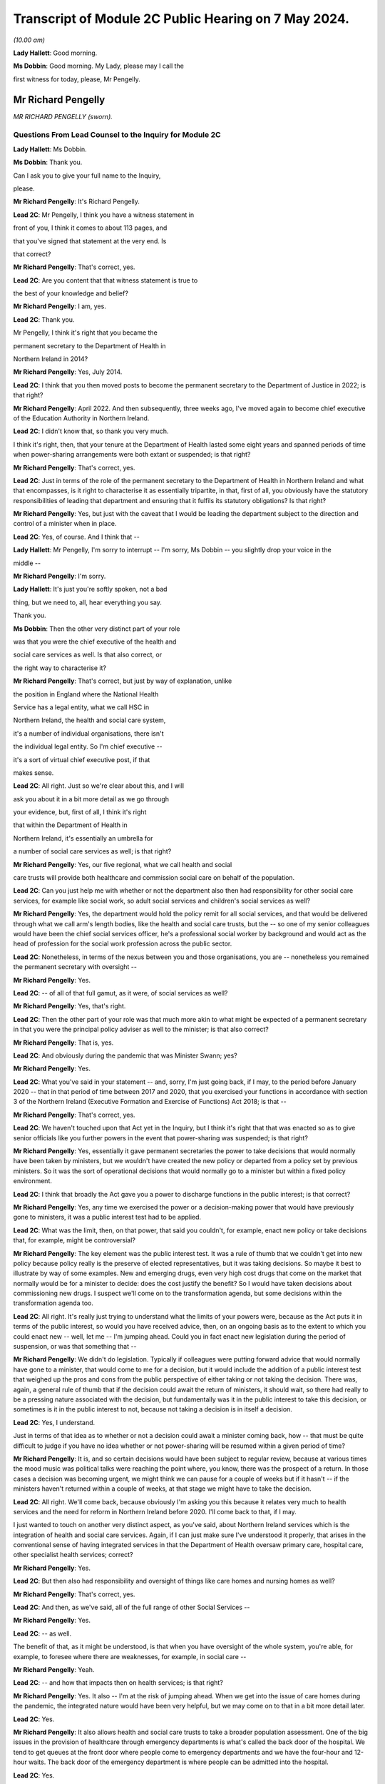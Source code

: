 Transcript of Module 2C Public Hearing on 7 May 2024.
=====================================================

*(10.00 am)*

**Lady Hallett**: Good morning.

**Ms Dobbin**: Good morning. My Lady, please may I call the

first witness for today, please, Mr Pengelly.

Mr Richard Pengelly
-------------------

*MR RICHARD PENGELLY (sworn).*

Questions From Lead Counsel to the Inquiry for Module 2C
^^^^^^^^^^^^^^^^^^^^^^^^^^^^^^^^^^^^^^^^^^^^^^^^^^^^^^^^

**Lady Hallett**: Ms Dobbin.

**Ms Dobbin**: Thank you.

Can I ask you to give your full name to the Inquiry,

please.

**Mr Richard Pengelly**: It's Richard Pengelly.

**Lead 2C**: Mr Pengelly, I think you have a witness statement in

front of you, I think it comes to about 113 pages, and

that you've signed that statement at the very end. Is

that correct?

**Mr Richard Pengelly**: That's correct, yes.

**Lead 2C**: Are you content that that witness statement is true to

the best of your knowledge and belief?

**Mr Richard Pengelly**: I am, yes.

**Lead 2C**: Thank you.

Mr Pengelly, I think it's right that you became the

permanent secretary to the Department of Health in

Northern Ireland in 2014?

**Mr Richard Pengelly**: Yes, July 2014.

**Lead 2C**: I think that you then moved posts to become the permanent secretary to the Department of Justice in 2022; is that right?

**Mr Richard Pengelly**: April 2022. And then subsequently, three weeks ago, I've moved again to become chief executive of the Education Authority in Northern Ireland.

**Lead 2C**: I didn't know that, so thank you very much.

I think it's right, then, that your tenure at the Department of Health lasted some eight years and spanned periods of time when power-sharing arrangements were both extant or suspended; is that right?

**Mr Richard Pengelly**: That's correct, yes.

**Lead 2C**: Just in terms of the role of the permanent secretary to the Department of Health in Northern Ireland and what that encompasses, is it right to characterise it as essentially tripartite, in that, first of all, you obviously have the statutory responsibilities of leading that department and ensuring that it fulfils its statutory obligations? Is that right?

**Mr Richard Pengelly**: Yes, but just with the caveat that I would be leading the department subject to the direction and control of a minister when in place.

**Lead 2C**: Yes, of course. And I think that --

**Lady Hallett**: Mr Pengelly, I'm sorry to interrupt -- I'm sorry, Ms Dobbin -- you slightly drop your voice in the

middle --

**Mr Richard Pengelly**: I'm sorry.

**Lady Hallett**: It's just you're softly spoken, not a bad

thing, but we need to, all, hear everything you say.

Thank you.

**Ms Dobbin**: Then the other very distinct part of your role

was that you were the chief executive of the health and

social care services as well. Is that also correct, or

the right way to characterise it?

**Mr Richard Pengelly**: That's correct, but just by way of explanation, unlike

the position in England where the National Health

Service has a legal entity, what we call HSC in

Northern Ireland, the health and social care system,

it's a number of individual organisations, there isn't

the individual legal entity. So I'm chief executive --

it's a sort of virtual chief executive post, if that

makes sense.

**Lead 2C**: All right. Just so we're clear about this, and I will

ask you about it in a bit more detail as we go through

your evidence, but, first of all, I think it's right

that within the Department of Health in

Northern Ireland, it's essentially an umbrella for

a number of social care services as well; is that right?

**Mr Richard Pengelly**: Yes, our five regional, what we call health and social

care trusts will provide both healthcare and commission social care on behalf of the population.

**Lead 2C**: Can you just help me with whether or not the department also then had responsibility for other social care services, for example like social work, so adult social services and children's social services as well?

**Mr Richard Pengelly**: Yes, the department would hold the policy remit for all social services, and that would be delivered through what we call arm's length bodies, like the health and social care trusts, but the -- so one of my senior colleagues would have been the chief social services officer, he's a professional social worker by background and would act as the head of profession for the social work profession across the public sector.

**Lead 2C**: Nonetheless, in terms of the nexus between you and those organisations, you are -- nonetheless you remained the permanent secretary with oversight --

**Mr Richard Pengelly**: Yes.

**Lead 2C**: -- of all of that full gamut, as it were, of social services as well?

**Mr Richard Pengelly**: Yes, that's right.

**Lead 2C**: Then the other part of your role was that much more akin to what might be expected of a permanent secretary in that you were the principal policy adviser as well to the minister; is that also correct?

**Mr Richard Pengelly**: That is, yes.

**Lead 2C**: And obviously during the pandemic that was Minister Swann; yes?

**Mr Richard Pengelly**: Yes.

**Lead 2C**: What you've said in your statement -- and, sorry, I'm just going back, if I may, to the period before January 2020 -- that in that period of time between 2017 and 2020, that you exercised your functions in accordance with section 3 of the Northern Ireland (Executive Formation and Exercise of Functions) Act 2018; is that --

**Mr Richard Pengelly**: That's correct, yes.

**Lead 2C**: We haven't touched upon that Act yet in the Inquiry, but I think it's right that that was enacted so as to give senior officials like you further powers in the event that power-sharing was suspended; is that right?

**Mr Richard Pengelly**: Yes, essentially it gave permanent secretaries the power to take decisions that would normally have been taken by ministers, but we wouldn't have created the new policy or departed from a policy set by previous ministers. So it was the sort of operational decisions that would normally go to a minister but within a fixed policy environment.

**Lead 2C**: I think that broadly the Act gave you a power to discharge functions in the public interest; is that correct?

**Mr Richard Pengelly**: Yes, any time we exercised the power or a decision-making power that would have previously gone to ministers, it was a public interest test had to be applied.

**Lead 2C**: What was the limit, then, on that power, that said you couldn't, for example, enact new policy or take decisions that, for example, might be controversial?

**Mr Richard Pengelly**: The key element was the public interest test. It was a rule of thumb that we couldn't get into new policy because policy really is the preserve of elected representatives, but it was taking decisions. So maybe it best to illustrate by way of some examples. New and emerging drugs, even very high cost drugs that come on the market that normally would be for a minister to decide: does the cost justify the benefit? So I would have taken decisions about commissioning new drugs. I suspect we'll come on to the transformation agenda, but some decisions within the transformation agenda too.

**Lead 2C**: All right. It's really just trying to understand what the limits of your powers were, because as the Act puts it in terms of the public interest, so would you have received advice, then, on an ongoing basis as to the extent to which you could enact new -- well, let me -- I'm jumping ahead. Could you in fact enact new legislation during the period of suspension, or was that something that --

**Mr Richard Pengelly**: We didn't do legislation. Typically if colleagues were putting forward advice that would normally have gone to a minister, that would come to me for a decision, but it would include the addition of a public interest test that weighed up the pros and cons from the public perspective of either taking or not taking the decision. There was, again, a general rule of thumb that if the decision could await the return of ministers, it should wait, so there had really to be a pressing nature associated with the decision, but fundamentally was it in the public interest to take this decision, or sometimes is it in the public interest to not, because not taking a decision is in itself a decision.

**Lead 2C**: Yes, I understand.

Just in terms of that idea as to whether or not a decision could await a minister coming back, how -- that must be quite difficult to judge if you have no idea whether or not power-sharing will be resumed within a given period of time?

**Mr Richard Pengelly**: It is, and so certain decisions would have been subject to regular review, because at various times the mood music was political talks were reaching the point where, you know, there was the prospect of a return. In those cases a decision was becoming urgent, we might think we can pause for a couple of weeks but if it hasn't -- if the ministers haven't returned within a couple of weeks, at that stage we might have to take the decision.

**Lead 2C**: All right. We'll come back, because obviously I'm asking you this because it relates very much to health services and the need for reform in Northern Ireland before 2020. I'll come back to that, if I may.

I just wanted to touch on another very distinct aspect, as you've said, about Northern Ireland services which is the integration of health and social care services. Again, if I can just make sure I've understood it properly, that arises in the conventional sense of having integrated services in that the Department of Health oversaw primary care, hospital care, other specialist health services; correct?

**Mr Richard Pengelly**: Yes.

**Lead 2C**: But then also had responsibility and oversight of things like care homes and nursing homes as well?

**Mr Richard Pengelly**: That's correct, yes.

**Lead 2C**: And then, as we've said, all of the full range of other Social Services --

**Mr Richard Pengelly**: Yes.

**Lead 2C**: -- as well.

The benefit of that, as it might be understood, is that when you have oversight of the whole system, you're able, for example, to foresee where there are weaknesses, for example, in social care --

**Mr Richard Pengelly**: Yeah.

**Lead 2C**: -- and how that impacts then on health services; is that right?

**Mr Richard Pengelly**: Yes. It also -- I'm at the risk of jumping ahead. When we get into the issue of care homes during the pandemic, the integrated nature would have been very helpful, but we may come on to that in a bit more detail later.

**Lead 2C**: Yes.

**Mr Richard Pengelly**: It also allows health and social care trusts to take a broader population assessment. One of the big issues in the provision of healthcare through emergency departments is what's called the back door of the hospital. We tend to get queues at the front door where people come to emergency departments and we have the four-hour and 12-hour waits. The back door of the emergency department is where people can be admitted into the hospital.

**Lead 2C**: Yes.

**Mr Richard Pengelly**: But creating space in a hospital sometimes requires the discharge of patients from hospital into the community, so the oversight of care and residential homes by an integrated health and social care trust can smooth that path too and try to assist. We haven't been spectacularly successful given the wider pressures on our system, which again we may touch on later.

**Lead 2C**: I am going to back to that, because I think it's important to make clear, so, for example, the concept of bed blocking ought in theory, in an integrated system, to be something that's much easier to overcome, because you understand where there's capacity in the social care system; correct?

**Mr Richard Pengelly**: Yes, and I think the practical outworking is we certainly have better transparency about the issue but sometimes having the levers to actually reach into a care home and create the space and there is an issue too about personal choice. Space sometimes arises in a care home that would make visiting by the family, for example, very difficult, so issues still remain that are common to both an integrated and a non-integrated system.

**Lead 2C**: I think in fact when we look at the Bengoa report in 2016, effectively -- and I'm summarising -- he said that any -- that any integration was more illusory than real. Is that a fair way to summarise it?

**Mr Richard Pengelly**: I think that's very fair, and certainly if I cast my mind back to the latter part of 2014 and 2015, at times I made the comment to senior colleagues that I noticed quite often in Northern Ireland we wore it as a badge of pride that uniquely we had an integrated system. At times I struggled to see the real manifestation of that in terms of tangible benefits for patients. So I think that's a very fair assessment by Bengoa.

**Lead 2C**: All right. So certainly this Inquiry shouldn't proceed on the basis that when it came to responding to the pandemic, that Northern Ireland by virtue of its integrated system was in a better position than other parts of the United Kingdom?

**Mr Richard Pengelly**: I think if we take the holistic view of the provision of health and social care, given other pressures, I don't think we were in a markedly better position, but if I look at the specific issue of the relationship with care homes, particularly for issues like the provision of PPE and the -- some considerable hours of nursing time were made available into residential and care homes by trusts because of the long-standing relationship that existed. So there were very, very practical benefits that flowed from the integrated nature of our system.

**Lead 2C**: All right, we'll come back and look at care homes in slightly more detail, but just understanding the pressures then that existed in terms of health services in Northern Ireland -- I will come to the Bengoa report in a little more detail -- but I think it's right that one of the principal issues that were affecting Northern Ireland was the sheer length of its waiting lists --

**Mr Richard Pengelly**: Yes.

**Lead 2C**: -- and the lengths of time that people were waiting for elective care as well; is that right?

**Mr Richard Pengelly**: That's right, and maybe just a little bit of background, the timeline and that. If we go back to about 2013, the position in Northern Ireland was pretty much in equilibrium. There weren't outrageously long waiting lists either in terms of numbers waiting or the length of time that individuals had been waiting. But it's important to understand that that position had been reached by what we call waiting list initiatives. That was -- so there was a misalignment between the capacity of the system and the demands that were being placed on the system, but that mismatch was being met through one-off money that was provided through what's called the in-year monitoring process, where the Executive in the course of a financial year finds itself a certain -- say another sector doesn't spend a bit of money that they'd planned to spend, that would come back to the Executive for reallocation. Back in 2013, and the year or two before it, a lot of that money would have been routinely reallocated in health service, who would have purchased waiting list initiatives from the independent sector, and that's what kept the waiting list position in equilibrium.

**Lead 2C**: Okay.

**Mr Richard Pengelly**: As we moved into 2014, the financial position changed. That additional in-year money was no longer available and you can track the escalation of waiting lists from 2013 onwards through to about 2020.

**Lead 2C**: Yes, because I think in your witness statement you say, I think, the waiting lists in Northern Ireland pre-2005 were in fact the longest in the UK, the situation improved until 2013 --

**Mr Richard Pengelly**: Yes.

**Lead 2C**: -- but then steadily deteriorated after 2013, and I think what you've said in paragraph 37 of your statement and what you have cited, but I want to make sure that you agree with it, that in terms of evidence that was put before Northern Ireland Affairs Committee it was said that Northern Ireland currently -- and, sorry, I should say this was in 2018 to 2019 -- Northern Ireland currently has the worst performing health service in the UK, with none of the waiting list targets currently being met.

**Mr Richard Pengelly**: I think from memory that the statement about "worst performing in the UK" was, I think, made by the BMA at that stage. Certainly numerically none of our targets were being met, but the qualitative assessment in terms of how that stood in comparison to other parts of the UK I think was a more subjective judgement, because some of the waiting lists are articulated slightly differently, but, I mean, the BMA is a respected organisation and there they are, it's a professional perspective.

**Lead 2C**: Well, I wanted to check, because you cited it in your witness statement, and I wanted to understand the extent to which you were citing it, because it was evidence that -- or information that you accepted. But if I can just take the objective evidence in terms of whether or not Northern Ireland had the worst waiting lists as compared to the United Kingdom, was that correct in 2018 to 2019?

**Mr Richard Pengelly**: Yes, our numbers were higher, but, as I say, some of the waiting list targets are articulated slightly differently, so it's more of a subjective comparison as opposed to everyone using exactly identical metrics. But I wouldn't argue that we were in a markedly better position than anyone else. I certainly wouldn't push back the assessment that, you know, we were the poorest performing region of the UK.

**Lead 2C**: I think that the statistics, and again you've set this out in your statement, was that, at that time, the waiting lists were 400,550 people. That's out of a population of 1.9 million people. So before the pandemic that looks very high?

**Mr Richard Pengelly**: It is. But just the one caveat to that is some individuals will be on more than one waiting list, you know, if they have a couple of different conditions. So it's not that if you've lined up the full population, 400,000 of them would be on a waiting list. There was 400,000 waits.

**Lead 2C**: I understand.

**Mr Richard Pengelly**: And that will be similar for other jurisdictions. So it's not saying that it alters the comparison.

**Lead 2C**: And I think that the statistics then, and again perhaps this isn't surprising, but those statistics have gotten worse since the pandemic as well?

**Mr Richard Pengelly**: That's correct, yes.

**Lead 2C**: So that there's now over -- it's over half a million waits, as you have characterised it.

Just in -- so we understand, then, the position from 2013 got progressively worse in terms of waiting times, but in terms, then, of your ability to address those issues during the period of suspension, I think what you've set out in your statement was there was a limited ability to undertake the radical transformation that would have been required; is that correct?

**Mr Richard Pengelly**: Yes, there's -- the position, there's a nuance to the position in terms of the period 2017 to 2020. There is a narrative that exists in the community that, for those three years -- the Executive agreed -- the Bengoa report was published I think in about October 2016 --

**Lead 2C**: Yes.

**Mr Richard Pengelly**: -- and then that became an input into the health minister developing the Delivering Together transformation strategy, which was a ten-year transformation strategy, which was then taken to the Executive and it received Executive agreement.

There is a narrative that that then sat on the shelf gathering dust for three years while there were no ministers. The reality is that document at the point of agreement set out 18 actions -- the first wave of actions, there were 18 actions. Prior to the return of ministers, all 18 actions had been delivered, so we were able to progress.

What didn't happen was the development and evolution of the next set of actions. The advantage we had -- and we touched earlier that in the absence of ministers we couldn't create new policy -- through a quirk of timing, prior to the collapse of the Executive we had cross-party agreement to a new Delivering Together transformation strategy, so that allowed me the framework to take decisions that, in the absence of that strategy, I wouldn't have been able to take.

So some work was taken forward, but -- for example, some of that work would have been consultation on a new model of stroke care, we undertook that work -- we couldn't take it to the next stage, which would be decisions as regards what a new model of stroke provision would look like.

So it's just that nuance that some work progressed but not all the work we would have like to progress had ministers been in place.

**Lead 2C**: So I think there's two points that you make in your statement. I think the first one is the budgetary constraints that you operated under during that period because of the absence of power-sharing. So there wasn't -- I think is this right, you had to operate under one-year budgets; is that correct?

**Mr Richard Pengelly**: One-year budgets, but also in the position that we weren't actually getting confirmation of our budget until quite late in each financial year, which makes financial planning even more difficult than just a one-year budget on its own. So that was a very, very challenging financial position.

**Lead 2C**: Then I think the second point, which is related to the evidence you've given, that you were able to take reforms so far --

**Mr Richard Pengelly**: Yes.

**Lead 2C**: -- that the radical reform did require the --

**Mr Richard Pengelly**: Yes.

**Lead 2C**: -- authority of ministers --

**Mr Richard Pengelly**: It did.

**Lead 2C**: -- in order to take it one step further.

The reason I'm asking you all of this, Mr Pengelly, is obviously the question of the extent to which the fragility of the health service impacted on the response the pandemic thereafter, so after January 2020, is important.

Can I ask for your view on that and the extent to which it may have conditioned the response --

**Mr Richard Pengelly**: Yes.

**Lead 2C**: -- of what ministers were able to do?

**Mr Richard Pengelly**: I think there are two very clear dimensions: there's the system and there's the people in the system.

The system was, whatever language I choose, certainly suboptimal. The structure of our system wasn't, and isn't yet, right for the services we're trying to provide to the population of Northern Ireland. And reform at that stage, the reform programme, was focusing on reconfiguration of services in many cases. So that didn't happen.

So we certainly entered -- we entered the pandemic with a configuration of services that wasn't as good as it could have been. I think had an Executive been in place for three years it wouldn't have been perfect but it would have been better than it was at the point we entered the pandemic.

The other big point to make in terms of people, the first number of years that I was in health, if we look at emergency department activity as a real measure of the temperature of the health system, and four-hour breaches and 12-hour breaches, people waiting longer than 12 hours for admission or discharge, in the early years of my tenure, there was a real seasonality to that, that we had extreme winter pressures, and then from about the spring through to the autumn the system fell back into a good state. The important bit of that was it meant that staff across the system, particularly in emergency departments but throughout the system, they actually got some meaningful downtime and some respite.

By the time we entered the pandemic, as a combination culmination of the growing pressures in the system flowing from an ageing population, the lack of transformation, there is virtually no discernible seasonality, particularly in emergency departments, now. 12-hour breaches are a manifestation every month.

So we entered the pandemic with a very, very tired workforce. Up to the point of the pandemic the continual provision of high quality health and social care was reliant on the goodwill of staff. That is still the case.

But that is not a finite well of goodwill, and people are tired. They have been going above and beyond. And I certainly would not tolerate any criticism of staff in our health and social care system for the way they performed, but it's important to make the point that they entered the pandemic with a degree of fatigue flowing from the state of health and social care.

**Lead 2C**: Is it correct that you actually had real workforce pressures in any event, for example because of shortages in staff across both hospitals and social care as well?

**Mr Richard Pengelly**: Yes, we were carrying large numbers of vacancies. And at the tail end, towards the end of 2019, there was industrial action from our nursing colleagues in terms of the pay position. That -- that was part of a vicious circle, leading to more vacancies with our nursing colleagues, because other jurisdictions were more attractive to them as a proposition to work in. So -- and that was true too of medical colleagues. So there were vacancies flowing from both the pay system and from workload pressures, which just compounded the problem.

**Lead 2C**: All right. So just in terms of coming into the pandemic then and that issue of how the response might have been conditioned, would it be right to characterise health services in Northern Ireland in January 2020 as being extremely fragile or is that putting it too high?

**Mr Richard Pengelly**: I don't think it's putting it too high. I think we were in a very difficult space, because -- you've mentioned that the figure in and around that time of waits was in excess of 400,000, we were routinely missing the 12-hour targets for emergency department, red flag targets were being missed. So it was a service that was under intense pressure, and the pressure was growing on a daily basis, notwithstanding what was coming through Covid. So I think to describe it as fragile is entirely legitimate.

**Lead 2C**: Did it also mean, then, and I know this might be taken as read but it might nonetheless be important to say it, that there were a large number of people with unaddressed health needs as well in Northern Ireland?

**Mr Richard Pengelly**: I think that's fair, given the numbers waiting, yes.

**Lead 2C**: So did that mean, at the start of the pandemic, obviously, when there was -- and we'll come to look at the specifics of this -- obviously when there were concerns about health services being overwhelmed, was that concern particularly acute in Northern Ireland, given the fragility of the health service; in other words that there was very little capacity in Northern Ireland to shoulder the burden of the oncoming pandemic?

**Mr Richard Pengelly**: Yeah, I think that's fair. And again, the two components to it -- the typical metric for hospital capacity is that ideally a hospital should run at no more than about 85% capacity, to create a bit of churn in the system. I think all our hospitals were routinely running well in excess of 85%. But that's, again, with the workforce condition and the number of vacancies and the tired workforce. So I think all those issues contributed to the service not being as resilient as it otherwise would have been had other changes been in place.

**Lead 2C**: All right. So just, if I may, then move on to the beginning of the pandemic and the burgeoning awareness of it in Northern Ireland. I think we know, and I won't take you to your statement about this, that within the Department of Health a silver command was set up on 22 January 2020.

**Mr Richard Pengelly**: That was silver command for -- it wasn't within the department, that was the wider health and social care system. I think that was led by colleagues in Health and Social Care Board and the Public Health Agency.

**Lead 2C**: Yes, sorry, it's probably important that I establish this first. I understand that that was -- that's an operational response --

**Mr Richard Pengelly**: Yes --

**Lead 2C**: -- is that correct?

**Mr Richard Pengelly**: -- that's right.

**Lead 2C**: Did you have a role in instituting that or saying "This is the right time to stand up" --

**Mr Richard Pengelly**: The decision would have been taken at the Health and Social Care Board and PHA, but departmental colleagues, particularly in the Chief Medical Officers' group, would have been in constant dialogue with colleagues in those organisations about that decision.

**Lead 2C**: Before we move on to that group, it's probably important just to establish that in terms of the management of the Department of Health, the CMO in Northern Ireland is actually part of the top management team; is that correct?

**Mr Richard Pengelly**: That's correct, yes.

**Lead 2C**: So he is part and parcel of the management structure of the department in terms of its day-to-day work; is that correct?

**Mr Richard Pengelly**: That's right, yes.

**Lead 2C**: So he isn't an independent adviser like Professor Sir Chris Whitty is, he doesn't have an independent role within government, for example?

**Mr Richard Pengelly**: It's not independent, but his professional advice is independent, it's not subject to any form of oversight by the likes of myself or the ministers, but he provides independent medical advice. He also -- he holds a policy remit as well, but the CMO advice has an independent aspect to it, if I'm making that clear.

**Lead 2C**: So, again, to be clear, from your perspective as permanent secretary, he is there to provide advice, so in the conventional sense --

**Mr Richard Pengelly**: Yes.

**Lead 2C**: -- of a medical adviser or --

**Mr Richard Pengelly**: Yes.

**Lead 2C**: -- a CMO, but separate to that is also part of the management structure?

**Mr Richard Pengelly**: Yes, that's correct.

**Lead 2C**: And within the management structure, then, what is the remit of the CMO?

**Mr Richard Pengelly**: It's broader healthcare. There's areas of healthcare policy. The CMO would have been the senior sponsor for the Public Health Agency, and the public health dimension in there. He would have input into other policy areas that other senior colleagues were working on. So quite -- he'd also senior oversight of RQIA, which is the regulator for Health and Social Care.

**Lead 2C**: All right. We'll come back probably and touch on all those different points.

But just coming back, then, to the standing of the silver command, so did that take place independently of you, you weren't involved in that decision?

**Mr Richard Pengelly**: I wasn't involved in that decision.

**Lead 2C**: Do you know what prompted that decision to be made?

**Mr Richard Pengelly**: It was -- I think it was prompted by the request for the development and evolution of surge plans because of the awareness of the growing threat of the Covid as maturing into a pandemic, the dialogue from the Chief Medical Officers' group with colleagues, and both the board and the PHA.

**Lead 2C**: At that point in time, is that an understanding that you would have shared then?

**Mr Richard Pengelly**: Yes, yes.

**Lead 2C**: All right, and I think we can see, and perhaps if we bring this up on screen, please, this is INQ000308458, please, and if we could go to page 12.

In terms of the risk presented to Northern Ireland by travel, and specifically from Wuhan itself, I think this demonstrates that on 25 January in fact Northern Ireland had a number of visitors from there, I think there was a coach of people; yes?

**Mr Richard Pengelly**: Yes, that's right.

**Lead 2C**: So I think we can see that the PHA were despatched to go and provide advice?

**Mr Richard Pengelly**: Yes, I think -- and I think I remember the conversation that, you know, in the absence of any other legislative mechanism, there was no further intervention that could happen at that stage as distinct from any -- there wasn't a professional view(?) about what was needed, but colleagues from the public health side of PHA went and provided advice to the group. I think they were -- they arrived off the boat late in the evening, checked into a hotel, and were up very early the next morning and on the bus on the road to Dublin, so it wasn't a long stay.

**Lead 2C**: I think we can see from your messages that it's right in fact that no-one had any power --

**Mr Richard Pengelly**: No.

**Lead 2C**: -- to do anything about the visitors because in fact they were -- they reported that they were asymptomatic --

**Mr Richard Pengelly**: Yes.

**Lead 2C**: -- so there was nothing more to be done, and I think the visitors then made their way to the Republic of Ireland.

**Mr Richard Pengelly**: I believe I'm right in saying that one of the conversations I had was when PHA colleagues were calling to give them some advice, the question: what would happen if our colleague noticed that one or more of them was symptomatic? That turned out not to be the case, so they had reported themselves as being asymptomatic, and I think that was confirmed, to the best of my recollection, by the colleague who called with them.

**Lead 2C**: But nonetheless any idea that this pandemic was something happening on the other side of the world --

**Mr Richard Pengelly**: Yes.

**Lead 2C**: -- and presented no threat to Northern Ireland was very clearly dispelled --

**Mr Richard Pengelly**: Yes.

**Lead 2C**: -- at this point in time.

We know, and the Inquiry has seen, that on 25 January there was an email from Professor Woolhouse, and that the Northern Ireland CMO was a recipient of it, setting out concerns about modelling done in Scotland and about the potential overwhelming of the Scottish medical system.

Was that information about which you were aware at the time, or did you understand that to be a concern at that point?

**Mr Richard Pengelly**: I understood it to be a concern, even at that stage, at the end of January.

**Lead 2C**: Yes.

**Mr Richard Pengelly**: But it -- and colleagues were always very careful to point out this wasn't a prediction, it was scenario planning at that stage, but that was certainly one of the causes for concern, that that was a possible trajectory that we were embarking on.

**Lead 2C**: We'll come to that issue of prediction versus scenario, I think, as we go through your evidence. But just coming back again to the information that was known about that time, we also know that on 28 January Professor Whitty sent an email to Downing Street about the two scenarios that he foresaw might play out, either that China would control -- there would be a large outbreak, but China would control the outbreak, or the reasonable worst-case scenario which was that there would be a large outbreak and China wouldn't be able to control it.

Again, was that something that you were familiar with, or did you have that understanding at the end of January?

**Mr Richard Pengelly**: I can't recall specifically seeing the text of the email, but I do recall, and dialogue with the Chief Medical Officer at the time, that that was the sort of message he was conveying to us, that -- of those two available scenarios, and the latter more concerning scenario about overwhelming of the service.

**Lead 2C**: All right, and I think in fact we can see that from WhatsApp messages that we've looked at already in the Inquiry.

And perhaps if we could go to this, please, INQ000308436, and it's the last entry on page 2.

I think this is the message to you from Sir David Sterling effectively, I think, the main part of it being that the message that was being conveyed to Northern Ireland officials was that China had lost control.

**Mr Richard Pengelly**: Yep.

**Lead 2C**: And I think if we go over the page, that was a message that you had received as well.

**Mr Richard Pengelly**: Yep.

**Lead 2C**: We see your response at the top. I won't read all of it out, but:

"At one level, very worrying, although at peak time here will present 'only' ..."

You have put that in parenthesis:

"... as bad flu as opposed to anything more sinister."

And then you said that most people don't appreciate how bad a flu it is.

**Lady Hallett**: Can I just go back for a second, Mr Pengelly: when people in your position, and many others around you and in the rest of the UK, were told that the two scenarios were China contains or global pandemic, didn't anybody stop and say: well, wait a minute, we know that visitors from Wuhan, the centre of where the disease has started, have been visiting, as you've just described, Northern Ireland, so doesn't that indicate that back in January people should have been questioning whether China had -- could ever contain it, because their people were travelling the world?

**Mr Richard Pengelly**: I think that's a very fair point. I mean, my understanding was that that was why the assessment was that the second of the two scenarios was seen as the most likely situation, that it wouldn't be contained within China.

**Lady Hallett**: My point is that that should have come earlier than February, it should have come in January, because you all knew that people were travelling the world --

**Mr Richard Pengelly**: I think in January we were starting to plan on that basis, certainly within -- I think it was 27 January that in the Department of Health we activated our own gold arrangements, so that certainly pre-dated this exchange.

**Lady Hallett**: Sorry to interrupt.

**Ms Dobbin**: I don't think we get any sense, Mr Pengelly, from this message of the sort of alarm that might be expected, it being understood that the second of the scenarios was, first of all, in fact playing out, and that individuals from that part of China had in fact been in Northern Ireland, so no protection in Northern Ireland on the basis of travel?

**Mr Richard Pengelly**: Well, the travel bit is obviously outwith the devolved space.

**Lead 2C**: Of course.

**Mr Richard Pengelly**: So that wasn't an issue for us. But as I say, by 6 February, you know, we had been in activation mode of our own gold arrangements for over a week by that stage, so the preparatory and planning work was kicking into overdrive in the department at that stage.

**Lead 2C**: I just want, before this disappears from the screen -- that obviously Sir Richard was -- and he's been taken to this -- recognised at that point in time that the problem would be when it hit care homes and hospitals. Again, was that something that you had a keen appreciation of at that time as well?

**Mr Richard Pengelly**: Certainly in terms of our planning work and surge work, we were commissioning work from colleagues across the sector in terms of surge plans for both hospitals and care homes.

**Lead 2C**: In terms of your understanding that this would only be a bad flu, where were you getting that understanding from?

**Mr Richard Pengelly**: That was just a reflection. And there's always a risk when a non-expert like myself tries to interpret what medics are saying, but at that early stage there was no sense of what the symptomatic position for Covid would be. I think there was a sense that it could present as flu-like symptoms. And, you know, my language in this was trying to make the point that people often refer to themselves as having flu when they have a cold, and a flu is a much more difficult illness to endure and experience than a cold, so hence the "only as a bad flu", but at this stage, you know, we were very much in the foothills of understanding how the virus would present itself.

**Lead 2C**: Is that an understanding you would have had from the Northern Ireland CMO?

**Mr Richard Pengelly**: I -- I assume it's from conversations that -- CMOs about -- but, again, there's always the risk that -- you know, it certainly wasn't a definitive briefing that the CMO gave me about how exactly this would present itself, it was more my, probably clumsy, interpretation of words that the CMO was using.

**Lead 2C**: I want to move on, if I may, just to, I think it's right, Mr Pengelly, that the two scenarios presented by Professor Sir Chris Whitty did become integrated into Northern Ireland policy.

So if we can just have a look, please, at INQ000425583.

Can you help me, first of all, we've already seen who Ms Redmond is. She's -- she sits within the CMO --

**Mr Richard Pengelly**: Yeah.

**Lead 2C**: -- group in the Department of Health, and I think she was the director of Population Health.

**Mr Richard Pengelly**: That's right.

**Lead 2C**: We just so some other officials to whom this was being circulated. Can you help as to whether or not they're also part of the CMO group or --

**Mr Richard Pengelly**: They all would have been. You see Cathy Harrison is now, currently, the Chief Pharmaceutical Officer. I'm not sure just at that stage whether she had taken a post or was -- she was Deputy Chief Pharmaceutical Officer, but she's a professional pharmacist.

**Lead 2C**: Okay.

**Mr Richard Pengelly**: And the other three colleagues are Civil Service policy colleagues.

**Lead 2C**: All right. And I think we can see at paragraph 8 the integration into the policy position as the Department of Health; is that right?

**Mr Richard Pengelly**: Yes.

**Lead 2C**: Again, so there can be no doubt, then, in Northern Ireland, as to the understanding of the position; yes? It was well understood --

**Mr Richard Pengelly**: Yes.

**Lead 2C**: -- that those were the two scenarios.

So that is on 5 February, and we now know -- and again perhaps if I could bring this up -- this is 6 February, we've seen this already.

It's INQ000218470.

And this is the letter from Ms Redmond again.

**Mr Richard Pengelly**: Mm-hm.

**Lead 2C**: And I think we can see, if we go to page 2, it being advised -- and it's the third paragraph up from the bottom -- that the Department of Health was providing advice to other parts of government in Northern Ireland that it wasn't necessary to activate the contingency arrangements, the central contingency arrangements, at that time; yes?

**Mr Richard Pengelly**: Yes, but I think just to be clear, and at the risk of speaking for Liz in this, the activation of the NICCMA arrangements can be called for by the lead government department. I -- I'm interpreting this form of words as being, at this stage: we in the Department of Health are not calling for the activation, the decision about whether or not to activate it is an issue for TEO.

So I don't think I would interpret this as us saying "Don't activate NICCMA", as opposed to "We are not placing a request". And the reason for that being that within health we had activated our own gold structure, so we were doing what we needed to do to prepare from a health perspective, and at this point in the cycle we weren't seeking assistance from anyone else at this stage, but the issue about activation of NICCMA fundamentally was an issue for TEO as lead in civil contingencies.

**Lead 2C**: The advice goes further than that, though, doesn't it, because it's saying -- sorry, if we could just bring that back up again -- if we look at the second line, so what she says is:

"I do not consider it necessary to activate NICCMA at this time, unless or until the infection appears in [Northern Ireland] and impacts are experienced here."

So it's going further. It's not -- this isn't advice that -- you may wish to think about it. This is advice coming from the Department of Health that there isn't any need to stand these up unless and until the virus was felt in Northern Ireland?

**Mr Richard Pengelly**: And I absolutely -- I take that point in terms of the words that are in front of us. The point I would make is that, from the Department of Health's perspective, I would be reluctant to offer a view as to what other departments were doing, because we now -- now, I didn't know this at the time, but in terms of preparations for Module 1 and for this, we now know that the assessment in and around this time was that other departments, in terms of plans for sector resilience were around 18 months behind where they could have been. So there was an issue about what other departments needed to do and the extent to which they needed to engage.

I don't believe it's for the Department of Health to say: you should or should not stand up the contingency arrangements to deal with those aspects.

I can see that, from the form of words in front of us, you can interpret that. I would attribute that more to loose drafting, that we're saying what we should be saying is: from the health perspective, we don't request the stand-up at this point in time.

**Lead 2C**: I'm going to explore that with you, because there are a series of communications in the same vein as this.

Perhaps if we could go on, please, to look at INQ000185378, and if we just look at page 1.

I think that this is your briefing or an aide memoire for you and for a briefing of other permanent secretaries; is that right?

**Mr Richard Pengelly**: That's right, yes.

**Lead 2C**: Just -- you might be able to help us with this, was this part of a regular meeting at which all permanent secretaries would meet in Northern Ireland aside from the pandemic, or was this a special --

**Mr Richard Pengelly**: No, there's a -- for as long as I've been a permanent secretary, Friday morning the permanent secretaries meet for just a regular stocktake. So that's -- that happened pre and post-pandemic.

**Lead 2C**: I think we can see on this page, on page 1, there's reference to planning for the reasonable worst-case scenario. So you explained or you were certainly briefed to explain that to colleagues.

**Mr Richard Pengelly**: Yep.

**Lead 2C**: If we go to page 3, please, we can see, if we look, first of all, at "Sector Resilience", that you were giving advice that consideration was needed across departments on sector resilience, and on the basis of the spread; correct?

**Mr Richard Pengelly**: Yep.

**Lead 2C**: So in other words, because of the global spread.

And I think if we go to bullet 2, you foresaw that there would be a need for further guidance and co-ordination but again, at 3, that you didn't consider that it was necessary to set up the central contingency arrangements in Northern Ireland, although you do point out to your colleagues that it's an evolving situation; yes?

**Mr Richard Pengelly**: But I would just point out this is the briefing note that I was given as an aide memoire for the meeting, and I suspect there may have been a sense of cut and paste, and the same source material used is Liz's letter and mine. My interpretation of the position remains, and I -- regrettably I can't recall the exact form of words I used in speaking to this with my permanent secretary colleagues, but my position would be: we're not calling for the stand-up at the moment, but the issue as to whether or not it stood up remains one for TEO.

**Lead 2C**: Can I just ask, just to explore that, and I'm going to come on to more communications about this, but why the Department of Health wouldn't have wanted other departments to stand up arrangements, or wouldn't have wanted that co-ordinated approach, given that the worst-case scenario was, in fact, eventuating?

**Mr Richard Pengelly**: But I think, and forgive me if I'm dancing on a pinhead, the point I'm making is I wasn't calling for it.

**Lead 2C**: Yes.

**Mr Richard Pengelly**: It wasn't that I was saying it shouldn't happen. I, at that stage, didn't know the state of preparation. Establishing the arrangements comes at a cost, because it pulls colleagues away from other work. And I've talked earlier, particularly in the context of health and social care, the stresses and strains and the pressures that colleagues were under; that was also true across the wider Civil Service in terms of -- you know, going back to, I think, the 2014 voluntary redundancy programme that -- so there was a sense of shortage across the system.

So the point was: I wasn't calling for it; that's not to say that if it was needed it shouldn't happen, but the assessment needed to take account of what is the value in creating it, at that point in time, as against the cost of bringing the staff together to do that, because it meant that something else wasn't happening, and I wasn't in a position to have that transparency across other departments.

**Lead 2C**: Okay, I think there's a number of things that are contained within an answer, if I may try to unpick them.

First of all, the Department of Health was the lead department at this stage?

**Mr Richard Pengelly**: For the health response.

**Lead 2C**: Yes, well, it was the lead department in terms of the contingency arrangements, wasn't it --

**Mr Richard Pengelly**: No, it was the lead government department for the health response to the pandemic.

**Lead 2C**: Well, perhaps this is just a semantic difference, but in terms of across Northern Ireland, do you accept that it was the lead department in terms of the response to the pandemic?

**Mr Richard Pengelly**: I would accept it was the lead government department for the health response to the pandemic. If there was other sectoral responses to the outworking of the pandemic, it wasn't for the Department of Health to lead on those aspects.

**Lead 2C**: Are you --

**Mr Richard Pengelly**: We may have had a role in advising and providing expert advice, particularly through the Chief Medical Officer.

**Lead 2C**: The 2016 protocol that sets out the emergency -- or that sets out the contingency arrangements for an emergency in Northern Ireland sets out the concept of a lead department, doesn't it?

**Mr Richard Pengelly**: Mm-hm.

**Lead 2C**: Do you accept that the Department of Health was the lead department for the purposes of those contingency arrangements?

**Mr Richard Pengelly**: But I would characterise the lead government department role was in the context of the health response to the pandemic. I don't think it was for the Department of Health to be the lead department for the response from other sectors.

**Lead 2C**: But --

**Lady Hallett**: Mr Pengelly, I'm sorry to interrupt, but I heard a lot about this during the course of Module 1 -- forgive me, Ms Dobbin -- and there is this concept of a lead government department model.

So, for example, in the UK Government, the Health Department, the Health Secretary of State chaired the original COBRs because they were the lead government department. And it wasn't qualified by "for health", they led the response in the early days until the Prime Minister became involved and chaired COBR himself.

I'd understood that Northern Ireland was the only other part of the UK where the lead government department model applied and, similarly, is the lead government department model for the response, as Ms Dobbin is putting to you. That was the evidence I thought I'd heard in Module 1.

**Mr Richard Pengelly**: Forgive me, my Lady, if I'm getting -- creating a sense of confusion. We can be the lead government department in terms of articulating the response and the Department of Health cannot dictate or mandate other departments, the sectoral response from another sector --

**Lady Hallett**: Cannot dictate, but you can lead.

**Mr Richard Pengelly**: But forgive me, I don't understand what "lead" means if it doesn't ...

**Lady Hallett**: Well, as in encouraging others to check that their resilience is better, getting them prepared.

**Mr Richard Pengelly**: Is that not the role for the central -- the civil contingencies role as discharged through the Executive Office? That would be my understanding.

**Ms Dobbin**: Right. We might come back to the civil contingencies protocol because it's obviously important that we do understand this.

Just focusing for a moment on your suggestion that in terms of the Department of Health -- what really ought to be conveyed here is you're saying "We were only asking other people to stand up civil contingencies -- other departments to stand up civil contingency arrangements", is that what you are saying?

**Mr Richard Pengelly**: Yeah, yeah.

**Lead 2C**: The Department of Health was the department that was -- Minister Swann was attending COBR at this point, wasn't he?

**Mr Richard Pengelly**: That's right, yes.

**Lead 2C**: So he was the person who was integrated into the UK Government response --

**Mr Richard Pengelly**: Mm-hm.

**Lead 2C**: -- yes? And would have understood, and your department would have understood, then, all of the other parts of the response that were ongoing at central government; yes?

**Mr Richard Pengelly**: Mm-hm.

**Lead 2C**: And would have understood the potential consequences of what was coming down the road in terms of the pandemic; yes?

**Mr Richard Pengelly**: Yes.

**Lead 2C**: So the Department of Health would have been in a position to send out the message to other departments about what might be required from them in order to be a part of a cross-departmental response; do you accept that?

**Mr Richard Pengelly**: Yes, very much so, but that message coming from COBR about the UK analysis, at COBR, for example, they wouldn't have discussed the state of preparedness of Northern Ireland departments, so it would have been at the more macro level. That message, and I know Minister Swann attended, I think I'm right in saying, although I can't say for certain, I think officials from TEO may have been dialling in to some of the COBR meetings. Notwithstanding that, Minister Swann would have briefed, and I think there were some exchanges about the minister briefing FM and dFM on the emerging position, but even ultimately whether or not -- if the correspondence there showed that we were calling, all we would be doing would be putting the request. The TEO is fundamentally a TEO decision in the context of their assessment of the state of readiness of other sectoral partners across Northern Ireland at that stage.

**Lead 2C**: But you were the department that understood the full potential consequences, yes, of what might be required in order to have an all-society response to the pandemic?

**Mr Richard Pengelly**: In these very early stages our focus was on evolving the health response and the health consequences of it, so we wouldn't have been sighted on either the state of -- I mean, and fundamentally activation of NICCMA is more into the response phase than the prepare stage. At this early stage in February, we were still a number of weeks away, for example, from the first case in Northern Ireland, which I think was 27 February, so that's why the health assessment -- and we were very much looking at it from the health perspective -- we weren't asking for the activation of the arrangements from the health perspective at that stage, but we weren't fully sighted on the needs of other departments in Northern Ireland.

**Lead 2C**: I'll come back to that, but just in terms of your view that the contingency arrangements are part of a response, is it your position, then, that Ms Redmond was right when she was saying, then, there isn't a need for contingency arrangements unless and until the virus arrives in Northern Ireland?

**Mr Richard Pengelly**: I think Ms Redmond's assessment at that point in time, based on what she knew at that point in time, that we didn't need to ask for the activation. Liz wasn't making an assessment about the state of preparedness or the need for a response in other sectors. My assessment is she was speaking from the health perspective. So I can't offer a view as to whether or not she was right about the state of readiness in other sectors at that point in time. I would argue TEO were the lead for civil contingencies and that was their assessment to make.

**Lead 2C**: I'm going to come on, because there's more material to look at on this issue. Perhaps if I could just go, though, to -- and I'm just going to check that I have the right INQ number for this. It's the next document, which is a presentation by Dr Naresh Chada. I have that at INQ000 -- I've got the right one, thank you.

So this was a presentation given by Dr Chada, who I think is the Deputy Chief CMO?

**Mr Richard Pengelly**: Yes.

**Lead 2C**: And I think -- is this a document that you're familiar with, Mr Pengelly?

**Mr Richard Pengelly**: Yeah, I have seen it in the past -- I mean, I wouldn't be able to recite sections of it, but I certainly have seen it before.

**Lead 2C**: I don't think we expect that. Is this a document that you would have seen at the time?

**Mr Richard Pengelly**: Yes, yes.

**Lead 2C**: All right.

So if we go, please, if we may, to page 5, really just setting some of this so that I can put it in context, Mr Pengelly, but I think this is a presentation that he gave, I think, to permanent secretaries or people in other departments. Is that your understanding?

**Mr Richard Pengelly**: That's my understanding, yes.

**Lead 2C**: I think if we go to page 6, please, so he's setting out, isn't he, what's happened to date; yes?

**Mr Richard Pengelly**: Mm-hm.

**Lead 2C**: Sorry, if I didn't, forgive me, but I think that the date of this presentation is 13 February, and it was given on 20 February.

**Mr Richard Pengelly**: Sorry, I'm confused, because the date on it is the 19th -- it's 13 February, three weeks later, sorry.

**Lead 2C**: I think we can check that, but we understand that it was given --

**Mr Richard Pengelly**: On the 20th.

**Lead 2C**: -- that it was a presentation that was given on 20 February, but we can orientate ourselves from the --

**Mr Richard Pengelly**: Sorry, I --

**Lead 2C**: So we can see him setting out what the position was on 19 February; yes?

**Mr Richard Pengelly**: Yes.

**Lead 2C**: So making the point to departments that obviously there had been spread to a number of countries, and by this stage it's right, isn't it, Mr Pengelly, that there were a number of cases in the United Kingdom --

**Mr Richard Pengelly**: Yes.

**Lead 2C**: -- although not yet in Northern Ireland; correct?

**Mr Richard Pengelly**: That's right.

**Lead 2C**: If we just look at page 14, please, so I think this sets out some of the work that was going on in the Department of Health; correct?

**Mr Richard Pengelly**: Yes, that's right.

**Lead 2C**: And I think we can see surge preparations referred to there -- I'm going to come back to the surge preparations -- and if we go, please, to page 15, so we assume he explained what the reasonable worst-case scenario is; yes?

**Mr Richard Pengelly**: Yes.

**Lead 2C**: And if we go to page 16, please, so we can see that he was recommending that they consider their pandemic influenza planning as a starting point; correct?

**Mr Richard Pengelly**: Yep.

**Lead 2C**: And that he knows, and he's communicating, that the elderly and those with existing health conditions would be disproportionately affected; yes?

**Mr Richard Pengelly**: Yes.

**Lead 2C**: And were setting out that the planning assumptions predicted excess deaths, massive impacts across government, school closures, rail and road transport issues, and huge costs; correct?

**Mr Richard Pengelly**: Yes.

**Lead 2C**: And I think he also set out at page 17 the case fatality rate as well, and the numbers of people who would be potentially affected; correct?

**Mr Richard Pengelly**: Yes.

**Lead 2C**: Then at 19 sets out the wider sectorial impacts as well; correct?

**Mr Richard Pengelly**: Yes.

**Lead 2C**: So, again, that would tend to suggest that the Department of Health was providing an advisory role to other departments about the potential reach and impact of the pandemic --

**Mr Richard Pengelly**: Yes, correct.

**Lead 2C**: -- across Northern Ireland, do you agree?

**Mr Richard Pengelly**: Yes.

**Lead 2C**: But notwithstanding that, Mr Pengelly, if we go to INQ000425535, please, and again this is another permanent secretaries stakeholder group, and again I think this is an aide memoire prepared for you; yes?

**Mr Richard Pengelly**: Yes.

**Lead 2C**: And I think if we go to page 2, please, I think we can see again under "Sector Resilience" the second bullet point deals with -- I think that's largely concerned with the levels of people who would become ill and the people who would be off work; correct?

**Mr Richard Pengelly**: Yep.

**Lead 2C**: Doesn't actually mention -- I don't think this document mentions the fatality rate, for example.

**Mr Richard Pengelly**: I don't think so.

**Lead 2C**: Again, I think if we look at the fifth bullet point down -- on page 2, yes -- we can see again:

"It is not necessary to activate the contingency arrangements at this time; however ...

Again the reference to it being an evolving situation.

In light of everything that Dr Chada had said, why was that still the position, if not the advice, that was being given by you to other permanent secretaries as late as 21 February?

**Mr Richard Pengelly**: I think, and apologies at the risk of repeating myself, but I again read this, and bearing in mind this was the brief that was given to me as opposed to a record of what I actually said, that our position was we weren't yet calling for the establishment of the crisis management arrangements, we were focused in terms of health. So we didn't feel, in terms of the evolving work that we were doing in and around 20 February when this document was produced, that our work needed the support of the NICCMA arrangements. We weren't in a position -- and I recognise that the wording here doesn't necessarily suggest this, but I don't believe we were saying the TEO do not establish NICCMA as opposed to we are not calling for its establishment at this stage, because we were focused at this stage on our own evolving preparatory work to the emerging situation. As we said, we will reach that stage, and that's in the context, as I've said, that establishing these arrangements comes at a cost in terms of other work being stood down, and that's -- my view remains that that's a call that can only be made when you have the transparency about both the work that needs to be done in other sectors and the cost of doing that work in terms of other preparation work, because NICCMA is fundamentally about co-ordinating a response. The building blocks of that are there's an individual sectoral response and then you start to join the dots across sectors. I still think that the judgement on that at this point in time was one for someone with more line of sight about what was happening in other sectors.

**Lead 2C**: What might be thought very surprising is the Department of Health is not saying at this time "We are facing the most enormous crisis we've ever faced and we really need every government department to co-ordinate because this cannot just be a Department of Health response".

**Mr Richard Pengelly**: But I don't -- I'm not suggesting we were saying it in those terms. I think we were saying: we are facing into a crisis and there's a huge amount of work to be done, let's be very careful that we don't initiate arrangements that undermine the sectoral response and the evolution and development of the sectoral response to allow it to be joined across sectors, because establishing the NICCMA arrangements comes at a cost, people need to be relocated from other areas of work, a judgement has to be made that at the point in time on 20 February was that other work of a higher priority than a NICCMA arrangement which will inevitably be required but is it required this week or next week, and that's the judgement call.

**Lead 2C**: But all that the civil contingency arrangements foresee is that there will be a cross-departmental approach to an oncoming emergency. Do you agree that that's what the protocol provides for?

**Mr Richard Pengelly**: There absolutely has to be a cross-departmental approach, but a cross-departmental approach has to be built upon the foundations of a departmental analysis and response about what is needed, and then we join sectors.

I think I'm -- I'm maybe perhaps being very clumsy in the way I'm making it, but I just think when we establish structures and architecture that remove people from other work, we need to be very, very careful and consider where is the immediate priority and value. Is it the work they're doing today or is it the work that the new structure will be doing tomorrow? Because if that's not absolutely needed for another week, we should let colleagues stay and do the work they're doing for this week. We didn't have a line of sight on that and that was a judgement call that I think TEO had visibility in terms of what was needed at that stage. So we certainly weren't saying NICCMA wouldn't ever be needed; it's always a judgement call about what point you trigger that, because it comes with a cost.

**Lead 2C**: So, from your perspective as a permanent secretary at this point in time, what did you see as the cross-departmental part of the machinery that was considering planning across the departments and which it understood what planning was taking place and --

**Mr Richard Pengelly**: Well, I think -- I mean, there was planning work happening in each department, certainly, and I can only speak in detail in terms of the Department of Health.

**Lead 2C**: Yes.

**Mr Richard Pengelly**: There was the regular dialogue that was happening at the permanent secretary meetings, and we can see both the 7th and 21st -- this was clearly an agenda item -- I think I'm right in saying that 20 February CCG met for the first time.

**Lead 2C**: That's correct, there was an officials' meeting of CCG, that was the only meeting that took place --

**Mr Richard Pengelly**: But that in itself would have brought departments together on a cross-departmental basis, so that was happening at this point in time -- on this very day.

**Lead 2C**: Were you at that meeting?

**Mr Richard Pengelly**: The CCG meeting --

**Lead 2C**: The CCG meeting.

**Mr Richard Pengelly**: -- on the 20th? I don't think I was at that meeting.

**Lead 2C**: We've seen the minutes of what was discussed at that meeting and it wasn't -- it was a few topics, it wasn't -- there's no sense of it having been any sort of very detailed consideration of cross-government plans in Northern Ireland.

**Mr Richard Pengelly**: Which, if I may, I would pray in aid of the point I'm making, that sometimes creating the architecture doesn't actually achieve the objective, why very careful thought needs to be given that we don't precipitously trigger architecture that may not be needed for another week or two. As I say, I don't think I was at that 20 February CCG meeting.

**Lead 2C**: There's an alternative interpretation of events which is that it just wasn't understood or appreciated at that point in time the gravity of the situation that Northern Ireland faced.

**Mr Richard Pengelly**: I can see that that's an alternative interpretation, but I think in terms of the briefings that had been given to permanent secretary groups and the work we were doing in the department, that certainly wasn't our position on it.

**Lead 2C**: What I was going to say was that interpretation may have been coloured or informed by the position that was being taken by the Department of Health, which was that there wasn't any need for contingency arrangements to be stood up at this point in time.

**Mr Richard Pengelly**: I don't believe it would have, no.

**Ms Dobbin**: My Lady, I don't know if that's a good time for a break.

**Lady Hallett**: Yes, of course.

11.30.

*(11.11 am)*

*(A short break)*

*(11.30 am)*

**Lady Hallett**: Ms Dobbin.

**Ms Dobbin**: Thank you, my Lady.

Mr Pengelly, I just want to stick, if I may, with the civil contingency arrangements and the point that you made that the Department of Health didn't, in the correspondence we've just seen, or at those points in time, think that it would be assisted by civil contingency arrangements being stood up by the government in Northern Ireland.

It didn't think it would be assisted by those being stood up, did it, when, on 24 February, WHO published its report on its mission to Wuhan. I don't know if you remember that? It was at that point that WHO said that there needed to be an all-society response to the pandemic, and that at this point in time, for example, focus needed to be placed on contact tracing and rigorous quarantine. Do you remember that communication?

**Mr Richard Pengelly**: Very vaguely. I can't remember the specifics of it.

**Lead 2C**: All right. But we can be clear that that didn't prompt any change in approach on the Department of Health in terms of a wider governmental response, did it?

**Mr Richard Pengelly**: No, I mean, it clearly didn't because, you know, there wasn't an immediate call by us to establish the NICCMA arrangements, but it was an evolving piece, and, as I said, it was always a judgement call. And actually clarifying -- you know, I'm not sort of clinging desperately to the notion that we got it exactly right about when, I'm just trying to help -- explain our thinking about the position at the time.

But we were on a trajectory to clearly needing NICCMA. I think it was early March so, you know, we are talking about the separation of a few days at most here. But in and around 20 February, when Dr Chada made the presentation, 24 February I think --

**Lead 2C**: WHO, yes.

**Mr Richard Pengelly**: -- you've touched on that -- we were evolving towards it, but clearly in our minds, at that stage, we hadn't reached the stage where we'd come out formally and called for the establishment of NICCMA.

**Lead 2C**: It didn't change whenever the first case of Covid was detected in Northern Ireland either, did it?

**Mr Richard Pengelly**: No.

**Lead 2C**: And --

**Mr Richard Pengelly**: But I think it did in the very early days of March, I think it -- there was -- I think there was correspondence from the Chief Medical Officer. He used the phrase, I think, "We need an increasing lean-in to the position", which led to, I think, the establishment on, I think, 18 March.

**Lead 2C**: That's right. But again, that was even after WHO declared that Covid-19 was a global pandemic as well, and that was on 11 March, wasn't it?

**Mr Richard Pengelly**: That's right.

**Lead 2C**: So even that didn't promote a whole-government response, did it, in Northern Ireland?

**Mr Richard Pengelly**: But, again, I think I'm trying to differentiate between -- a whole-of-government response is absolutely essential in terms of the fight against the pandemic. When the architecture is formally triggered -- because there was dialogue happening at a whole-of-government level, the value proposition of established -- formally establishing and trigger these mechanisms on a specific date, I think these are fine judgements and, you know, I think it's very difficult to say that today is wrong and tomorrow is right. But these were judgements in and around that period.

**Lead 2C**: Yes, I think what your evidence seems to be suggesting, but you must tell me if I'm wrong, Mr Pengelly, is that you saw these contingency arrangements as primarily responsive to a crisis as opposed to a vitally important part of planning the response to a crisis?

**Mr Richard Pengelly**: I think there's an element of that, and if you look at the definition of NICCMA it's about ensuring that the response phase is working on a cross-sectoral basis. I think that the sharper point I'm trying to make is that I think in the middle of a crisis, when resources and people are stretched to breaking point, we must make sure that anything and everything we do has a value proposition. I don't fully grasp at this stage that the value proposition of establishing the NICCMA arrangements in early February would have been greater than the cost to other activities that was happening on a sectoral basis, to losing that capacity. At some point we reached a crossover point, and I think it's a fine judgement about when that crossover point was. Some time between early February and mid-March when it happened, I don't know specifically.

But I think the focus needs to be on the value proposition rather than -- having the architecture in and of itself wouldn't have delivered value. It was how we used the architecture. And I think there's other examples of that later in the pandemic.

**Lead 2C**: All right. I want to pause there just to check that I understand. There's obviously a distinction between what value you understood at the time there might be in having a formal government contingency response at an early stage.

Does it remain your position that you can't see that there would have been any value in having that sort of response at a much earlier stage?

**Mr Richard Pengelly**: No, I think all I'm trying to do is explain our thinking at the time, and our thinking at the time was the work that we were focused on in the Department of Health would not have been facilitated on, for example, when I spoke to my permanent secretary colleagues. We didn't feel there was a major enhancement to the work we were doing on that day by calling for the establishment of the NICCMA arrangements.

Whether there would have been a value proposition in other sectors, I think I would have to leave that to colleagues who would have a line of sight into the issues in those other sectors.

So, looking back from this remove, I would say, I think, as a rule of thumb, earlier establishment would be better, but I still -- but earlier establishment with a clearly defined value proposition. Because I think that the point, and we may have slightly different perspectives on it, but if we reference the 20 February CCG, which I don't think I was at, that was part of the architecture of bringing folk together, but your reading of the record of that -- your interpretation was there wasn't a lot of value that maybe came out of that meeting. Possibly those colleagues were drawn away from

other work in doing that. And I'm just making that --

and I think in a very clumsy way, that when resources

are stretched we need to ensure that we make the best

use of them at all times, because there is more work

than there is time available. February, when Liz wrote her letter, or on 7 February,                  6      Q. Just going back to some fundamentals about all of this,

and just being clear, did the Department of Health

understand in February 2020 that there was going to need

to be a whole-government response to the pandemic?

**Mr Richard Pengelly**: Absolutely, yes.

**Lead 2C**: Did it understand that there would be many areas of

overlapping policy responsibility within departments?

**Mr Richard Pengelly**: Yes, we knew that there would be. I'm sorry, my

hesitation is just I'm not sure we could have

specifically and clearly defined them all at that stage,

but there was an inevitability about those overlaps

existing. I think that's the point of your question.

**Lead 2C**: Did you also understand that this wasn't about --

I think the way you've put it in answers is: we wouldn't

have been assisted by what we were doing, that civil

contingency arrangements aren't about what we are doing

but it's about what all of us are doing within

government in order to meet an oncoming emergency?

**Mr Richard Pengelly**: But I think they're two very, very different questions,

because the question about do I, as the permanent secretary of health, ask TEO to convene a set of cross-departmental structures, for me to ask them to do it, in the context that they could initiate that without recourse to myself, the value -- the question I need to put to myself is: do I need these?

My point is I'm not sighted on the value that there would be for other colleagues in other departments on that specific day about establishing that. And, more importantly, would the value outweigh the cost in terms of the repositioning of resources? I wasn't sighted on that, so I am not -- and I think this is the point about the form of words in both the aide memoire and the 6 February letter. My interpretation now is my position was not that I am saying "Don't do it", I am saying "I don't need it on this given day". But there's an inevitable trajectory towards that.

**Lead 2C**: To take something like children's social services, for which you had responsibility, there's a huge overlap, isn't there, with schools, for example, and with -- schools play an integral part, don't they, in child protection?

**Mr Richard Pengelly**: Yes.

**Lead 2C**: And in the wider provision of social services to children; do you agree?

**Mr Richard Pengelly**: Mm-hm.

**Lead 2C**: I'm going to take --

**Mr Richard Pengelly**: Yes.

**Lead 2C**: -- this outside health for a moment because it's a straightforward example. Both departments would have to work together, wouldn't they, in order to be able to plan for an oncoming pandemic and, for example, the closure of schools; yes?

**Mr Richard Pengelly**: Yes.

**Lead 2C**: So both of those departments would need to meet and have overlapping plans in order to ensure that there weren't obvious gaps --

**Mr Richard Pengelly**: Yes.

**Lead 2C**: -- child protection?

**Mr Richard Pengelly**: But that can happen outwith NICCMA arrangements.

**Lead 2C**: Was this happening, then, at the time?

**Mr Richard Pengelly**: I can't give you a factual answer yes or no in terms -- because that's an operational conversation. I assume it was happening but I can't speak to the complete accuracy of that.

**Lead 2C**: Because, I mean, the Inquiry has seen some of the cross-departmental plans that existed in March 2020, and it might be thought that they're extremely rudimentary. We've seen a document that summarises the main points of the plans, and, for example, didn't foresee that schools might be shut?

**Mr Richard Pengelly**: Were they the plans produced by individual departments?

**Lead 2C**: They're the central summary of the plans that were being produced.

**Mr Richard Pengelly**: But could I argue then that maybe the departments spending more time on sharpening those plans was, arguably, a better use of their time? If we take children's social services as an example -- I'm sorry, I'm not trying to be argumentative on this point, I'm just trying to ensure that my position is clear.

If we take children's social services, that is a big area. The NICCMA arrangements, if you pull together all departments, you would have two departments that would be very, very interested and very much part of that bilateral discussion. There's arguably a number of other departments that are then drawn into a conversation that possibly isn't the best use of their time. So my point is just one about maximising the time and energy that's available at a point in time. It's not a black and white issue about should we or shouldn't we establish structures.

**Lead 2C**: Again, if I can just ask you about this, you've made the point a number of times that this is all about resources. I'm not quite clear as to why it would have been such a drain on resources to have a formal cross-government approach at an earlier point in time.

**Mr Richard Pengelly**: At this stage the most valuable commodity we had was people and their time. And certainly -- you know, I can only speak with complete accuracy about colleagues in the department, but I had teams of people that were working ridiculously long days, 16, 18-hour days, with no respite at weekends. So anything additional that happened would have been layered on top of that, and it could have pushed them -- you know, it could have been the difference between breaking point or not.

My sense was that there was a similar position in some, possibly not all, other departments, so it's -- the resource point is about the impact on people, not about physically spending large sums of money.

**Lead 2C**: I'm going to move on, Mr Pengelly, if I may, just to understand a bit more then about the planning that had gone on in the Department of Health and to try to understand what structures were on foot in order to be able to respond to the pandemic.

The Inquiry understands from the evidence of the Chief Scientific Adviser, Professor Young, that there was no modelling capacity in Northern Ireland until he came back into office after a period of leave, and that it wasn't instituted until the end of March 2020; is that correct?

**Mr Richard Pengelly**: That's correct, yes.

**Lead 2C**: Why wasn't there any modelling capacity or provision in Northern Ireland until that individual came back from leave?

**Mr Richard Pengelly**: Well, modelling capacity along the lines you're talking about wasn't a routine activity that we would have had a resource doing that, so the need for it emerged in the course of the pandemic. And I'm making that as -- that central modelling capacity, in terms of having line of sight on the pandemic as distinct from various ad hoc modelling work that would have taken place in the Public Health Agency from time to time, that didn't exist at that point in time because it hadn't been needed prior to the pandemic.

I think, looking back, had Ian been about, we would have triggered that capacity before the end of March. But the modelling work -- and Ian can speak to this in much more detail than I can -- the quality of any modelling work is directly proportional to the number of data points you put into that modelling. So any modelling work that was done in late February and early March would have had such a low confidence level attached to it, because of the scarcity of data points; we had one case on 27 February. So it wouldn't have been possible to do comprehensive modelling work in the early and mid-part of March, until case numbers started to escalate.

So in the absence of our own modelling capacity in the early part of March we were tending to use modelling work that had been done across the water and look at that and its population application to Northern Ireland. That was arguably at least as, possibly more, accurate than any modelling work that could have been done locally, given the low number of data points at that point in time.

**Lead 2C**: I'll come separately to look at why there was a lack of data points in Northern Ireland at that time. But obviously all of this was contingent upon an individual not being in office for a period of time, as we understand it, that modelling didn't happen until he came back, because there wasn't anyone else to institute it; is that correct?

**Mr Richard Pengelly**: Well, I'm ... I mean, the -- I wasn't involved in the granular discussion about modelling capacity, but I think that the sense I'm trying to make is we didn't have modelling capacity before then and we knew we would need modelling capacity as we stepped into the pandemic. The -- you want to come back to the number of data points. I think this was an issue that was assigned and Ian was asked to lead on it when he came back. My sense isn't that the Chief Medical Officer, at the early stage of March, was beating the desk in frustration that he needed modelling done and he didn't have Ian available to do the modelling. There was a recognition that the population-based approach, leaning into the work that was being done in other jurisdictions, was fit for purpose at that point in time. That's more my understanding of the position than being part of those conversations.

**Lead 2C**: All right. We can take that up with the CMO.

But the fact that Northern Ireland didn't have a Chief Scientific Adviser until the end of March might be thought extremely surprising, to say the least, that Northern Ireland completely lacked that input until such a late stage.

**Mr Richard Pengelly**: I think that's a fair comment, and Ian had been off on a period of absence, and when he returned -- I think he was off from early February through to March. He'd been in post before that but had been off for a period of absence for a few weeks.

**Lead 2C**: We understand from his witness statement that he went off in mid-February, but it doesn't appear that he had any role in the Northern Ireland response before that.

Now, obviously we can ask him about that, but that does go to a formal question about the structures available in Northern Ireland. I mean, can you, as permanent secretary, explain why the Chief Scientific Adviser --

**Mr Richard Pengelly**: I can't offer a great deal of insight into the work that Ian was doing prior to his departure in February, I think it was -- I mean, there was a lot of work -- I think it was a part-time post and it had historically been a part-time post. I think when Ian came back, because of the pressures, it morphed into a full-time post, and I think prior to that it had been leaning more into the R&D space than the scientific officer space.

**Lead 2C**: Yes. It's also right that Northern Ireland -- or within the Department of Health there was no advisory group in respect of Covid either, or a special pandemic advisory group; is that also correct? And that Professor Young set that up as well when he came back --

**Mr Richard Pengelly**: Yes, that's right.

**Lead 2C**: Again, can you help as to why there was no advisory group within the Department of Health for such a long period of time at the outset of the pandemic?

**Mr Richard Pengelly**: I don't know the thinking behind that. I think it was just because there were so many moving parts, and issues were morphing in the latter part of January through February into March, it was just one of those issues that we were moving to.

**Lead 2C**: I mean, in terms of your role as permanent secretary, did you not think that these were the sorts of structures that ought to be in place from that early point when you understood just how serious the position was?

**Mr Richard Pengelly**: The specific question, that structure, clearly hadn't -- it hadn't occurred to me, that -- and I can't recall at the time was I travelling in the assumption that we had that capacity within the department, or certainly in terms of the relationships and networks that -- through the likes of the Chief Medical Officer network or(?) the full four-nation basis, that we were getting the input through that, and I think at that early stage much of our intelligence was coming through that network rather than trying to recreate it. I think -- you know, there was a paucity of information at that stage. So something that we grew into, for want of a better term, in March. You know, it doesn't jar with me as being too uncomfortable.

**Lead 2C**: All right.

Again I'm just staying within planning and structures for the moment. I just want to ask you, please, if I may, about surge planning, which is something that you've already touched on upon.

If we could go to the letter which I think the CMO sent about this. So we can see it. And again, this might be something that you're familiar with.

This is a letter from the CMO, I understand it's to Ms Watts, who is one of the people who sits, is that right, within health and social care services?

**Mr Richard Pengelly**: Valerie, at that stage, would have been chief executive of the Health and Social Care Board and the Public Health Agency on this date.

**Lead 2C**: These were the two organisations, were they, that were going to be most involved in surge planning?

**Mr Richard Pengelly**: They, those two organisations comprised health silver and surge -- there was a subgroup of health silver working specifically, I think, at surge planning for the trusts.

**Lead 2C**: All right, and I think if we go to page 2 we can see it's the paragraph that's in bold that the CMO wanted to see the details of the planning that had taken place, and that he was looking for that to be provided to him by 13 March.

**Mr Richard Pengelly**: Mm-hm.

**Lead 2C**: So I think this letter was on -- yes, it's 17 February. So it certainly doesn't appear from this letter, Mr Pengelly, but you may understand more about the detail of this, that certainly in terms of surge planning that there was an urgency about it or any concerns at this point in time about Northern Ireland's capacity?

**Mr Richard Pengelly**: My sense was that there was an urgency about it, but there was also realisation that it was an extensive and complex piece of work. So I think, forgive me, if your urgency point is related to the gap between the date of the letter and 13 March --

**Lead 2C**: Yes.

**Mr Richard Pengelly**: -- I think that's more a consequence of how much work was required to develop, and because, you know, Michael would obviously want to speak to this, I suspect Michael's view was, you know, he would rather have good comprehensive surge plans by 13 March than something that's of poor quality a week or two sooner than that.

**Lead 2C**: Right.

Just -- I'm going to go to the letter, if I may, that was sent -- sorry, if we could stay on that letter, I think we also see, I think it may be the page over, so we'd got the CMO also setting out management of the first case of Covid-19 and subsequent cases --

**Mr Richard Pengelly**: Mm-hm.

**Lead 2C**: -- and he sets out -- yes, so it's the first paragraph:

"It is still our intention that the first [Northern Ireland] case would be transferred to ... England."

**Mr Richard Pengelly**: Yes.

**Lead 2C**: So, again, perhaps you can help with that, and he does go on in the second paragraph to say that that might not necessarily be possible, but nonetheless seems to foresee, as I've said, in the first paragraph, that the plan at that stage was that --

**Mr Richard Pengelly**: Yep.

**Lead 2C**: So is that right, that --

**Mr Richard Pengelly**: That that was the plan?

**Lead 2C**: -- the planning was that patients would go to England?

**Mr Richard Pengelly**: No, not -- my understanding of it was there was a plan that patients would go to England, it was the plan that the first patient which reflected just the lack of detailed knowledge about the virus at that stage, as a high-consequence infectious disease, we don't have the facilities in Northern Ireland to deal with that, so the thinking at that stage, the date of this letter, was that the first patient would be taken to a facility in England so that they could be properly monitored and treated whilst our knowledge of the system and our ability to deal with subsequent cases in Northern Ireland evolved. My understanding is in the event we made what's called a MACA, it's the military assistance --

**Lead 2C**: I'm going to come on to that, if I may, I just want to take it in stages --

**Mr Richard Pengelly**: Sure.

**Lead 2C**: -- so that we can understand this.

I think, sorry, if we could go to the response to that, then; thank you.

So this is the letter that was sent in reply very shortly afterwards. Again, we see it's obviously the reply to that letter. And if we go to page 4, and again it sets out in some detail management of the first Covid case, and sets out again in the paragraphs that follow, I think it's right that there was possibly a ward that might be able to care for someone in the event that they couldn't be transferred to England; is that right?

**Mr Richard Pengelly**: Yes, there's an infectious disease ward in the Royal Victoria Hospital.

**Lead 2C**: I think at the penultimate paragraph from the bottom, that that provision was potentially not available at that point in time, because there was someone who was very poorly already on that ward?

**Mr Richard Pengelly**: I think that's right, yes.

**Lead 2C**: So, I mean, certainly that was the position, wasn't it, by 20 February --

**Mr Richard Pengelly**: Correct.

**Lead 2C**: -- that that was still the planning?

**Mr Richard Pengelly**: Yes.

**Lead 2C**: And obviously this seems to presume that there would be one person as opposed to a number of people who might all get ill at the same time as each other?

**Mr Richard Pengelly**: Yeah, I'm not sure, because I think this was more into the medical space in terms of, you know, the medical care for the individual patient or patients, and the learning that needed to flow from that to clinicians locally. I'm not sure, you know -- if the question is if it had been, for example, a family of four individuals that tested positive at the same time, would all four be transferred or would just one of them be transferred for the purposes of learning, as I say, that was more the medical assessment of the care which obviously wouldn't sit on my desk as an administrative --

**Lead 2C**: I don't think these letters read as though it's just about learning, it appears to be about whether or not specialist facilities were available in order to care for people.

**Mr Richard Pengelly**: But I think it was learning -- as I say, I wasn't involved with it because these are more medical matters so I wasn't involved in the conversation about this point. My subsequent understanding was it was more about the first case and given that we were very much in the early learning curve about the proper treatment of the individual and how the symptoms would present and the risk of cross-infection to colleagues, that the plan was -- but I think the point you're making is if that's one patient, if that was very swiftly followed by a cascade of other patients, it's a very different scenario than one patient, with a pause for --

**Lead 2C**: Yes.

**Mr Richard Pengelly**: -- a number of days or weeks.

**Lead 2C**: Forgive me, Mr Pengelly, this is not about clinical cases because there weren't any in Northern Ireland at this point, this issue was about planning and trying to understand the plans that had been made within the Department of Health, and trying to understand what surge plans existed.

**Mr Richard Pengelly**: I accept that, but just -- this is planning, but this is planning for the clinical care of a patient and the transfer of a patient.

**Lead 2C**: Yes, but it's not -- it seems to foresee that the first patient would have to be transferred to England; do you agree?

**Mr Richard Pengelly**: My understanding -- and, as I said, it's my subsequent understanding, was that a decision was taken that we would transfer --

**Lead 2C**: Yes.

**Mr Richard Pengelly**: -- it wasn't so much borne out of necessity as opposed to given the lack of knowledge about the way the virus would present itself in a patient in the first episode.

**Lead 2C**: Can I just look, then, because you're right that a request was made, if we could please go to INQ000278481.

This was when the first case was detected. And as you can see, if we look at the second paragraph, and this was on 27 February, it wasn't on the basis that there was a requirement for learning, it was rather that there weren't any beds with the agreed specification available, or that there weren't any commercial providers who had appropriate equipment.

**Mr Richard Pengelly**: The point I would make about that is that the issue of whether or not they had beds available on a given day on 27 February, this was a planned transfer because I think the earlier correspondence, was it the 20th February the last one we looked --

**Lead 2C**: Yes, you're right.

**Mr Richard Pengelly**: So there was a plan in place a week before, at least a week before, that the first patient would be transferred. So I don't know whether again this is the drafting of the letter, I'm not so sure that we could say that the request for military assistance was prompted purely by the fact that there were no beds available on 27 February.

**Lead 2C**: It certainly reads that way, doesn't it?

**Mr Richard Pengelly**: It does.

**Lead 2C**: Again, just to be clear, and again I emphasise it's just about understanding --

**Mr Richard Pengelly**: Of course.

**Lead 2C**: -- it's not about clinical care, it's just about understanding the state of preparedness, that it certainly does seem to suggest, doesn't it, that Northern Ireland wasn't ready or didn't have an immediately available level of care that would be required in order to look after someone?

**Mr Richard Pengelly**: I think the -- the answer to your question is I can absolutely see that reading this suggests the point that you have just made. The point I am making is in subsequent discussions with colleagues my understanding is that this was a planned approach for an early patient given the lack of knowledge; it wasn't that we had grave concerns about our ability to treat patients, and the evolution of surge plans was on the basis that -- I mean, we weren't planning to be transferring all our Covid-positive patients, we were going to be treating them. This was, as I say, my subsequent learning, understanding is it's about the learning from that.

**Lead 2C**: Right. Well, we can see that this letter is from Minister Swann. When you say you've subsequently learned, is that from the CMO? Does he have --

**Mr Richard Pengelly**: It's just in the discussions in the preparations for the Inquiry.

**Lead 2C**: For the Inquiry.

I'm going to move away, if I may, from that, again just to understand the position that existed around that time in terms of the data that was available in Northern Ireland. You've made the point that there wasn't -- that there didn't appear to be a whole lot of prevalence in Northern Ireland until later in March 2020; correct?

**Mr Richard Pengelly**: Yes.

**Lead 2C**: But I think it's also right that you had very limited testing capacity in Northern Ireland until that point as well?

**Mr Richard Pengelly**: Yes, I think from memory in the sort of February stage our testing capacity had started off as low as maybe 40 tests per day. I think by mid-March it had grown to about 200 tests per day. So by any measure, you know, and population numbers, it was a low testing capacity.

**Lead 2C**: I think it's also right that, in terms of just picking up or in terms of surveillance in the community, asides limited testing, there wasn't any sort of reach into primary care services in order to understand people who might be going to GPs, for example, with symptoms of coronavirus; is that also correct?

**Mr Richard Pengelly**: In terms of getting the -- because in the absence of a test --

**Lead 2C**: Yes.

**Mr Richard Pengelly**: -- you know, there was -- there would have been ongoing surveillance issues for flu-like -- you know, it's part and parcel of winter planning and flu surveillance, and the initial presentation of Covid could be flu-like symptoms, so I think in the absence of a significant testing capacity, you know, the answer has to be we didn't know at that early stage.

**Lead 2C**: Yes. We've heard evidence from Dr McClean of the PHA about the use of the Apollo system, but that that was fairly limited --

**Mr Richard Pengelly**: Yep.

**Lead 2C**: -- in terms of throwing light on Covid-19; do you agree with that assessment?

**Mr Richard Pengelly**: Yes, yes, absolutely.

**Lead 2C**: Is it also right that you didn't have an ability to monitor hospitalisation rates for Covid-19 until May 2020?

**Mr Richard Pengelly**: Yes, I think that's right, yes.

**Lead 2C**: All right. So all in all, in terms of those early stages in Northern Ireland, in fact just a very limited capacity on the part of the Department of Health to understand the prevalence of the virus, save for, I assume, people who were presenting for testing?

**Mr Richard Pengelly**: Yes.

**Lead 2C**: Just in terms of understanding some more of the difficulties about the data at that time, perhaps if I could bring up, please, INQ000389819, and page 1, please.

The Inquiry has seen this email, Mr Pengelly, I think four points down. And this is from the Director of Public Health in Northern Ireland, correct --

**Mr Richard Pengelly**: Yes.

**Lead 2C**: -- Professor van Woerden? I think we understand, but you may understand a bit more about this, that he was effectively pushing back against the Department of Health's requests for data about deaths in Northern Ireland; is that right?

**Mr Richard Pengelly**: Yeah, he was, but, I mean, I read this email more as his point -- the third bullet point about the misleading data, which --

**Lead 2C**: Yes.

**Mr Richard Pengelly**: -- I became aware of this email, I think last week it was exhibited, was the first I was aware, certainly it wasn't a point that the Director of Public Health had ever made specifically to me in the past. My understanding of the position is it was a common case definition that was used across the UK and for comparative purposes the professional view of others, including Chief Medical Officer, Chief Scientific Adviser and colleagues in -- other colleagues in Public Health Agency was there was more to be gained from the standardised use of a definition that was common to all jurisdictions than a Northern Ireland unique definition.

**Lead 2C**: So would you read this now, Mr Pengelly -- understanding the point that you only saw it last week -- did you understand, then, that Professor van Woerden was essentially pushing back against a position that was commonly understood and not controversial in other parts of the UK?

**Mr Richard Pengelly**: Well, the couple of points I would make on this were: I would suggest that if the Director of Public Health had felt so strongly about this, he might have made more of it and escalated it either to myself or the minister at that time. I have no knowledge or recollection of that happening. This was a standard definition. It was a common external narrative about the difference in terms of people dying "from" Covid versus people dying "with" Covid.

So what the data that we were producing represented we were very clear about explaining precisely what that was. So I -- when I saw this last week, my sense was more it was Hugo pushing back as regards the pressure he was under to try and produce figures that, you know, he -- my frustration, and I think there was another email exhibited last week, it was an email I'd sent too, which showed some frustration on my part with him --

**Lead 2C**: Yes.

**Mr Richard Pengelly**: -- that I felt he just wasn't responding in the way that I had wanted him to respond to that.

**Lead 2C**: And, Mr Pengelly, it is right that was a fairly-- I don't want to overstate it, but it was a theme that endured for some time with the Public Health Agency, wasn't it?

**Mr Richard Pengelly**: It was a theme that endured for a point in time longer than we would have liked it to endure for. We did move past it, but it was clearly prevalent for longer than it should have been the case.

**Lead 2C**: If we can just look at some of the issues that arose, because these are obviously important points in terms of understanding some of the difficulties that there were early on in the pandemic.

But if we look, please, at INQ000389810. Thank you.

We've also seen this.

And I think if we go to page 4, please.

First, this is Minister Swann's special adviser, who was I think on behalf of the minister setting out the serious concerns that there were -- or, sorry, the concerns there were about serious discrepancies in what the minister was being told. Again, Mr Pengelly, as the Inquiry understands it, it was because Minister Swann was, for example, I think, making public statements --

**Mr Richard Pengelly**: Yeah.

**Lead 2C**: -- about figures or about testing --

**Mr Richard Pengelly**: That's right.

**Lead 2C**: -- and was concerned that he wasn't being provided with accurate information; is that right?

I think if we look -- just looking at that, I think his concern was, wasn't it, that there were concerns that the PHA surveillance figures in general were not accurate; is that correct?

**Mr Richard Pengelly**: That's correct, yes.

**Lead 2C**: Then I think this is probably the email that you were talking about, but at page 2, where you say that you're concerned that the PHA just isn't taking these concerns seriously enough.

**Mr Richard Pengelly**: That's correct.

**Lead 2C**: So again, how serious an issue was this for the minister at this point in time, that he wasn't being provided and wasn't conveying accurate information?

**Mr Richard Pengelly**: It was -- I mean, the minister was very sensitive to this issue because his view was that accurate data and reliable data was central, both to taking decisions about our response to the emerging pandemic but also was an issue of public confidence that if we were constantly re-stating figures, the public would have no confidence. I think part of his frustration -- so there was a big part of his frustration was on data accuracy. I also think a part of his frustration was that the response when we raised this with the PHA just wasn't as robust as he would have expected from them in terms of, you know, "We understand the problem and we commit to fixing it rapidly".

**Lead 2C**: Yes, and I think if we can, just to complete this, if we could look, please, at INQ000440253. I think if we could go to page 2, please.

So I think that this was the -- the name has been redacted, but I think that we can see -- and it is from the PHA, I think it's part of the same theme, isn't it?

**Mr Richard Pengelly**: It is, yeah, very much so.

**Lead 2C**: And I think we caught a glimpse of your response on the first page, that you were "stunned" by the way the PHA had responded; is that correct?

**Mr Richard Pengelly**: Yes.

**Lead 2C**: All right.

So in terms of when those issues actually resolved themselves, can you recall when it was that the PHA was actually able to provide accurate data?

**Mr Richard Pengelly**: I think the issue resolved itself as we moved into April, and our information analysis directorate colleagues within the department assumed responsibility for the collation and publication, and that's our professional statistical colleagues, and the figures then became published under national statistics conventions with the governance and oversight that associates itself with that.

**Lead 2C**: Forgive me, Mr Pengelly, I think it's right that, in fact, the Department of Health effectively took over a number of functions from the PHA at around that time; is that right?

**Mr Richard Pengelly**: I think we certainly moved the data issue, and I think other functions we worked very, very closely with them as opposed to took them away from PHA, but we maybe stepped into much more command and control-type approach as opposed to the normal relationship between sponsor department and arm's length body where there's quite a remove between the two organisations.

**Lead 2C**: And I think that that also then -- did that also become the position about test and trace as well?

**Mr Richard Pengelly**: Yeah, in terms of oversight, the operational delivery stayed with PHA --

**Lead 2C**: Yes.

**Mr Richard Pengelly**: -- but the governance and oversight of it, the department stepped in.

**Lead 2C**: The Inquiry has already seen, and it will hear evidence from Professor Young about this this afternoon, but it is correct, isn't it, that the PHA in an email exchange said -- or, well, I think it is just stated on 20 April 2020 that 500 people were being trained in order to be able to undertake tracing. Is that something that you're familiar with?

**Mr Richard Pengelly**: I'm familiar with it, again only over the course of the last week when I saw the email last week; I hadn't been aware of that before. But just to be clear, my understanding is the email states the 500 figure.

**Lead 2C**: Yes.

**Mr Richard Pengelly**: I think there is a disconnect between what the figure states and what actually happened.

**Lead 2C**: Yes, that's really what I think the Inquiry is interested in --

**Mr Richard Pengelly**: Yep.

**Lead 2C**: -- it's the understanding that in fact it was represented to the Chief Scientific Adviser that 500 people --

**Mr Richard Pengelly**: Yes.

**Lead 2C**: -- were being trained.

**Mr Richard Pengelly**: And I don't think there can be any other interpretation of that email than that was the case.

**Lead 2C**: And that just wasn't correct, was it?

**Mr Richard Pengelly**: As I understand it, it was not the case at all, and I think the number of tracers I think peaked later in the year at about 300.

**Lead 2C**: Yes.

**Mr Richard Pengelly**: So I don't think there was ever a case of 500 being in training.

**Lead 2C**: Again we'll pick this point up with Professor Young, but in fact the issue arose again, didn't it, in the autumn of 2020, when again there was an issue with the PHA in terms of them not understanding why there needed to be greater numbers of people trained?

**Mr Richard Pengelly**: Yes, I think there was -- but I -- and, sorry, I'm sure you'll cover this this afternoon, but my understanding is that Professor Young was very clear in April 2020 about the numbers that would be required as we moved forward. That number, I think, was -- I think his number was in the sort of excess of 300, and a number of 50 was quoted in the first draft of the business case later in the year by PHA, which was subsequently amended but the fact that it was 50 is a cause for concern.

**Lead 2C**: We can pick up the detail with him, but in terms of your role as permanent secretary, what insight or understanding did you have that tracing capacity was not what it was being represented to be?

**Mr Richard Pengelly**: Well, the specifics of the email and the 500, and that misrepresentation -- if that's the appropriate word for it, and I don't know the detail -- it's clearly not a reflection of what happened. I wasn't aware of that. I was aware throughout that period in 2020 that there was frustration in terms of trying to grow testing capacity and that there was a programme work to work with PHA colleagues to both recruit staff and redeploy staff. And then I think at the end of July the proximity app came online which facilitated that, and then in October, I think, the digital self-trace mechanism cam on, so they were components of the overall solution. But there was an intense programme of work. I wasn't intimately engaged in terms of the operational outworking of that, but I'm aware it was the cause of much focus in terms of the dialogue between colleagues and PHA.

**Lead 2C**: I think the point is really just the short one of whether or not the Department of Health was fully sighted on the lack of capacity in PHA to undertake tracing or whether or not it was proceeding on a false basis that there was a cadre of tracers trained and ready to go who didn't in fact exist.

**Mr Richard Pengelly**: My understanding is that whilst it was never elevated to my desk, senior colleagues in the department were very much aware of the issue about capacity and working with colleagues in PHA to try and address any deficit.

**Lead 2C**: All right. So if it is a misrepresentation after a fashion it came to light --

**Mr Richard Pengelly**: Yes.

**Lead 2C**: -- is that correct? All right. Again, in terms of the individuals who have the detailed understanding of that, would that be Professor Young or the Chief Medical Officer?

**Mr Richard Pengelly**: Yes, they were both involved in this.

**Lead 2C**: Just in terms of before we leave test and tracing, the Inquiry has seen that on 8 March Northern Ireland was still regarded as being in the contain phase; is that right?

**Mr Richard Pengelly**: Yes.

**Lead 2C**: In terms of the decision on 12 March to cease test and tracing, was that a decision that you, as the permanent secretary, made within the Department of Health?

**Mr Richard Pengelly**: No, that was an issue that flowed from the COBR decision to move nationally from the contain to the delay phase, because there was -- the UK-wide plan had been agreed, I think at COBR, a week before, and it included that -- it included the point that when we move into the delay phase, the benefits of contact tracing were redundant, it would be stood down. There were other measures in terms of isolation being put in place as part of that. I understand there is some confusion about the nuances of that decision. My explanation is -- my understanding of it is that it flowed from the COBR discussion on 12 March.

**Lead 2C**: Maybe be clear about that: is it that that decision de facto just applied in Northern Ireland, or in terms of did the decision that was made in COBR apply without any individual consideration of --

**Mr Richard Pengelly**: No, there's an understanding that -- as has been explained to me, there was an understanding at the COBR discussion, at which both central government and the devolved administrations were present, that this was a UK-wide decision that was being taken, and all the devolved administrations were part of that decision.

**Lead 2C**: But was that -- I mean, in Northern Ireland, was there substantive consideration of the question of whether or not there was still merit in test and trace?

**Mr Richard Pengelly**: I -- as far as I'm aware, that decision wasn't taken -- to answer your question, it wasn't the subject of an Executive paper and presentation to the Executive and specific consideration in the context of Northern Ireland, I'm not aware that that was the case. The UK-wide decision at which all the devolved administrations were present was the one -- once-for-all decision.

**Lead 2C**: I'm putting aside the formal mechanism by which such a decision might be made, it's really just the question of whether or not the substantive or qualitative analysis had taken place in Northern Ireland as to whether there was any merit in continuing to test and trace.

**Mr Richard Pengelly**: I think there was a -- sorry, the short answer is that there wasn't the detail and substantive analysis, as you have described it there, because it was swept up in that broader decision.

**Lead 2C**: Because the Inquiry understands that test and trace was still being done in quite low numbers in Northern Ireland, it may have been -- it may have put the PHA under pressure, but the numbers were relatively small; is that correct?

**Mr Richard Pengelly**: They were small, yes, linked to testing capacity too, but there was also a sense, as we moved into March and case numbers grew, that our limited testing capacity needed to pivot more towards clinical testing for people on admission to hospital to see whether they were Covid positive or not, rather than for a test and trace capacity, until such times as we grew testing capacity.

**Lead 2C**: All right, but no qualitative analysis --

**Mr Richard Pengelly**: No.

**Lead 2C**: -- as to whether that was the position reached?

I just want to deal, if I may, with some discrete topics that are important, just to understand the -- your perspective as permanent secretary. So I'm just going to deal, if I may, with the question of joint modelling with the Republic of Ireland. Northern Ireland and the Republic of Ireland entered into a memorandum of understanding, didn't they, in March 2020, and they undertook by that informal mechanism, I think, to -- if I can put it in these terms -- both governments will adopt similar approaches guided by scientific evidence, I think that's what was said, and that in relation to modelling the participants are committed to working in partnership to predict the likely impact of Covid-19 and enable evidence-based decisions on how best to respond across the island of Ireland.

That was the undertaking in the memorandum, but that didn't, as we -- as the Inquiry understands it, that didn't in fact result in any capacity to undertake joint modelling, did it?

**Mr Richard Pengelly**: That's my understanding too. I mean, the modelling group would have been more in this space, but I think at the time the MoU was signed there was an aspiration, but it wasn't underpinned by sort of joint modelling as we would understand it.

**Lead 2C**: Can you help with why, given that that was the expressed intent in March 2020, why that didn't eventuate or why it didn't prove possible?

**Mr Richard Pengelly**: I think Professor Young might give you a much more fulsome answer, but my understanding was that it was down to differences in methodology and approach, and the modelling, there was very different approaches to testing North and South, and I think trying to bring the two different approaches into a joint model would have been very difficult but, as I say, Professor Young I think understands the nuances of that in a way that I don't.

**Lead 2C**: But you weren't involved with your counterpart in the Republic of Ireland to try and discuss what you might be able to do to overcome those kind of barriers?

**Mr Richard Pengelly**: No, those were more technical discussions insofar as they took place at a sort of modelling group level as opposed to between myself and my counterpart.

**Lead 2C**: It's understood from the evidence that's been provided from the CMO and from others within the Department of Health that it was accepted, or certainly agreed, that Ireland was effectively acting as a single epidemiological unit for the purposes of the virus, so epidemiologically that was the position; is that right?

**Mr Richard Pengelly**: Yes, but the way they have explained it to me is that it was a single epidemiological unit, it wasn't the only single epidemiological unit, and certainly the point had been made to me that New Zealand was a single epidemiological unit, that the North and South Islands are much more geographically remote than Ireland is from Great Britain, so there's an argument that the whole of the U -- that the islands, that Great Britain and Ireland were acting also as a single epidemiological unit, so I think there's many nuances to that point.

**Lead 2C**: All right, but Ireland, the land mass of Ireland is a small territory and it's got a small population, hasn't it, when you take North and South together?

**Mr Richard Pengelly**: It does, but the big complication is the Common Travel Area.

**Lead 2C**: Of course.

**Mr Richard Pengelly**: It is small and discrete but it doesn't have that ring round it.

**Lead 2C**: It's really just trying to understand how important it was or wasn't to the Department of Health that there wasn't that capacity to model on an all-island basis and to have that understanding of how --

**Mr Richard Pengelly**: As I say, I don't want to speak for Professor Young, but the explanation and any discussions I have had with him was that the modelling that was happening in our jurisdiction, combined with his understanding of what was happening inside as distinct from doing joint modelling, provided information and analysis --

**Lead 2C**: And those --

**Mr Richard Pengelly**: -- that was helpful to us.

**Lead 2C**: I'm sorry, I didn't mean to speak over to you. And was that regarded as sufficient then from the Department of Health's perspective --

**Mr Richard Pengelly**: As I understand it, it was. We didn't feel there was a major deficiency amount.

**Lead 2C**: All right.

I think you've said "as I understand" on a number of occasions; is that because you're dependent on the views of other people in order to make that point?

**Mr Richard Pengelly**: Yes, because I'm dependent on the modelling the Chief Scientific Adviser was doing, his analysis of the modelling work that was done was being done, and was it sufficient and fit for purpose to underpin the decisions that we were putting in front of the Executive, and I'm assured it was.

**Lead 2C**: All right.

I'm going to move on then, we can take those issues up with Professor Young, to the issue that arose last week about the question of the extent to which government in Northern Ireland operates in a compartmentalised way. And the Inquiry saw evidence last week of the frustrations on the part of the First Minister and the deputy First Minister about the Department of Health effectively being not under their control and operating in a way possibly that was causing them difficulty. Was that a tension or an issue that you were aware of at the time?

**Mr Richard Pengelly**: I was aware of a -- what I would describe as a very understandable tension across the Executive, that there was a thirst for analysis and information and data that we all struggled to meet, and part of that was -- we've talked about some issues, particularly in the early stages, about the adequacy and accuracy of data but even when we addressed those points in mid and late April and the department took over the dashboard and we had the data, the reality was that, on any given day, the decision that we were putting in front of the Executive was underpinned by data that was only emerging overnight. So it was a very understandable frustration about the speed and timeliness of getting data. But I'd struggle to think of what -- you know, the alternative would have been to go with an earlier paper that contained data that was maybe 48 hours old, which I don't -- and given the speed at which we were moving.

I've heard the frustrations mentioned. I've only ever heard the frustrations mentioned in very general terms. I don't think I can point to any very specific examples of where issues weren't being brought to the Executive or the department. There was a sense the department that -- had access to information analysis that wasn't being shared, so ...

I think the pace we were moving at, I understand the frustration, and I think it's always going to be present, but I -- in terms of -- if your question to me was what's the answer to that problem, I do struggle with it.

**Lead 2C**: No, I think the question is much more about whether or not you recognise or accept that there was compartmentalised behaviour or action on the part of the Department of Health at the outset of the pandemic such that -- we've seen already in emails consideration even being given to -- or certainly discussion about whether one solution was to remove Minister Swann. Those were the kind of --

**Mr Richard Pengelly**: Yeah.

**Lead 2C**: -- issues being raised?

**Mr Richard Pengelly**: I don't accept -- I didn't see, I didn't hear and I didn't experience any compartmentalised behaviour by colleagues in the Department of Health. The issue about the possible removal of Minister Swann, that wasn't something I was ever aware of. Again, I saw it aired last week.

I think one of the core issues here that -- is the sheer pressure that was on individuals, and I've touched earlier -- if I may, one of the issues that I think came up last week was the request from the Cabinet Office for information from the CMO, and that there was the exchange about -- I think there was the email about --

**Lead 2C**: Yes.

**Mr Richard Pengelly**: I think just in terms of context for that -- I mean, I -- having seen the issue aired last week, I looked into some of the paperwork a bit more. The request came across from the Cabinet Office, I'm not sure when but I think just in the course of the day, on the Friday. It made its way onto the Chief Medical Officer's desk, I think, at about 11 o'clock on the Friday night, while he was still in the office, with the request for a response by lunchtime on the Saturday. And that was after a week of probably being in the office. So I certainly would forgive him for what may have been a rather abrupt response.

In terms of then responding, we ultimately responded I think on Monday the 9th, there's a large flurry of activity in the duration of Sunday with colleagues. So it wasn't that this information was readily available and there was a desire that we have it but we're not sharing it. Many colleagues were involved in a lot of exchanges of information on the Sunday and evolving and preparing the information to facilitate a response that happened on the Monday. So I offer that as one illustration and --

**Lead 2C**: Can I just stop you there, Mr Pengelly.

**Mr Richard Pengelly**: Sorry.

**Lead 2C**: We've seen the correspondence. We know that what Cabinet Office was seeking was a response, I think from across Northern Ireland, about some of the measures that were possibly being contemplated at that point in time. I'm not sure that it was clear that it was necessarily just something from the Department of Health to respond to, but that nonetheless the CMO said that Northern Ireland -- well, his advice was: don't respond to this. And as we understand it, it's because government, the Cabinet Office, pressed for a response that it was ultimately replied to.

Is that your understanding?

**Mr Richard Pengelly**: My understanding, the -- my understanding was that the initial response, given the lateness of the hour and the volume of (inaudible), was maybe a little higher temperature than may otherwise have been the case in more benign times. I think my counterpart at the time in the Department of Education also indicated that he would find it very difficult to respond at all or to respond in a meaningful way.

I think the point I'm making is work was then initiated within the department and it took two days to develop a response that went on the Monday, as distinct from the department wrapping its arms round it and saying: no, we're absolutely not doing this. And I'm just differentiating that it wasn't we said that Monday because we wanted to make a point; it took us until Monday to generate the answer.

**Lead 2C**: This is something we'll take up with the CMO and look a bit more closely at the communications, but on that point you didn't see anything wrong or didn't think it was wrong in principle that the CMO should be replying and telling government in Northern Ireland generally not to respond to the requests from the Cabinet Office?

**Mr Richard Pengelly**: I think that's maybe a question of interpretation. I think his view was that we didn't need to respond. I mean, I don't think Michael was presenting his response as the definitive answer in that question, and the fact that we did ultimately put a response in.

**Lady Hallett**: Can I just step in for a second?

A few minutes ago you mentioned the suggestion that a minister, the minister of health should be removed, I think if you read the document fairly, the writer of the document wasn't suggesting the minister should be removed but it was just one of a number of options which --

**Mr Richard Pengelly**: Sorry.

**Lady Hallett**: No, no, I'm not even sure you did use the word "suggest", but just in case anybody thought you did.

**Mr Richard Pengelly**: Apologies.

**Lady Hallett**: No, no, I don't think you did, I think I'm just being ultra-cautious.

**Ms Dobbin**: I'm sure it's more my fault, so I apologise, it was me trying to summarise an email, but quite right, it was just a number of options for discussion.

Can we just, in terms of some of the cultural issues, though, Mr Pengelly, could we, please, look at INQ000305020.

Mr Pengelly, we're going to come with other witnesses to look at what happened in autumn of 2020 in a good deal more detail, but this is a letter from Minister Swann that was sent, I think, at a point in time when things were obviously of some sensitivity in Northern Ireland in terms of the direction of travel with infection rates and, I think we'll come with Professor Young, looking at death rates as well.

But in terms of what he was saying there, and it's in the second paragraph, where he sets out obviously that they had come to a joint decision as an Executive Committee about what would happen, and then the suggestion that a colleague had gone on to the radio to confuse the position.

I think if we look three paragraphs down as well, he refers in that regard to the requirements of the Ministerial Code as well.

I picked this letter out because it encompasses a number of things that obviously the Inquiry has seen a bit of thus far, but can you help us, regards the undermining of Executive decision-making by ministers taking public positions that were different to that decided by the Executive Committee, was that a problem during this period, as far as the Department of Health was concerned?

**Mr Richard Pengelly**: I think -- I think it was a frustration, from memory, with many ministers, that these were very, very difficult decisions, and I think it was rehearsed last week just about the difficulty sometimes of the Executive discussion that leads to the decision.

The frustration that certainly the minister of health was reflecting in this letter, and I think some other ministers shared it, was that if the Executive wrestled with a very difficult decision and reached a conclusion, to then attempt to sell that position to the public in a fragmented way would undermine public confidence in the measure that's being adopted and subsequently in -- particularly if it was a restriction that was being put in place, with adherence to that restriction.

So that -- that was an issue that bubbled to the surface a number of times, particularly throughout the autumn of 2020.

**Lead 2C**: But was it regarded as undermining public confidence at points in time when the position was particularly finely balanced or sensitive as regards the transmission of the virus?

**Mr Richard Pengelly**: Sorry, I know this wasn't your exact question, I don't think there was any quantitative analysis of what it did to public confidence. There was certainly a perception that I heard some ministers make that they felt public confidence and, importantly, adherence with measures put in place would be undermined by colleagues not standing shoulder to shoulder with the decisions taken.

**Lead 2C**: All right. Well, we can take that point up with ministers.

I just want to finish, I have a topic that I hope I might be able to take you to without needing to go to the documents, and it's in relation to care homes, Mr Pengelly.

I think it's right that at the outset of the pandemic, I'm sure you're familiar with this, but that certainly throughout March 2020, you, in a series of communications, communicated to those who had management or control over the care sector about surge plans and repeated the point that:

"Trusts should ... work to maximise and utilise all spare capacity in residential, nursing and domiciliary care."

And that also trusts were to work to fill up vacant places, I think, in the care sector as quickly as was possible, having regard to the need to, I suppose, free up hospital spaces; is that correct?

**Mr Richard Pengelly**: Yes.

**Lead 2C**: And I think it's also right that you -- that it was the position that trusts were expediting discharges where patients had been deemed medically fit in hospital so as to move them into the care sector as well, and that that was the -- that was certainly the plan from mid-March to mid-April?

**Mr Richard Pengelly**: Yes, I think -- just a -- the delay at that point, just to emphasise the discharge was to be expedited in the case where patients were medically fit to be discharged. It had been an enduring problem in Northern Ireland -- we touched earlier on some of the challenges about running emergency departments --

**Lead 2C**: Yes.

**Mr Richard Pengelly**: -- and admitting patients because beds were filled and "bed blocking". It's been an enduring challenge about timely discharge. The reality is my medical colleagues over the years have emphasised on many, many occasions that, particularly for a frail elderly person, being medically fit to be discharged from hospital means that it is quite a dangerous position to put them in by retaining them in hospital past the point -- for issues like hospital-acquired infection, notwithstanding Covid, but also there -- I think there's -- muscle mass deteriorates at the rate of about 10% a week.

**Lead 2C**: Yes.

**Mr Richard Pengelly**: So there are many clinical issues why it's extremely important for timely discharge.

**Lead 2C**: But in terms of the testing of individuals who had been in hospital and their move into care homes, I just want to make sure that the Inquiry has this correct.

I'm not going to bring you to this document, but just -- I can if you need to.

**Mr Richard Pengelly**: No, no.

**Lead 2C**: But certainly what appears to have been the position as at 17 March, so this is both in relation to testing leaving hospital and in care homes, that on 17 March the position was that there was testing of residents in care settings where there had been a potential or a possible cluster of outbreak; is that right?

**Mr Richard Pengelly**: That's right, but the caveat is I think the testing at that stage, due to capacity constraints, was restricted to a maximum of five residents where there had been a cluster, as opposed to all residents --

**Lead 2C**: Yes.

**Mr Richard Pengelly**: -- of the care home.

**Lead 2C**: And that on 12 April there was an agreement to the extension of testing arrangements so that there was testing of symptomatic residents and staff in care homes if there were two or more breakouts; correct? So it wasn't until 12 April --

**Mr Richard Pengelly**: That's right.

**Lead 2C**: -- that that position was reached.

We can pick this up from an email of 18 April 2020. I won't take you to it, but again, just in terms of orientating ourselves in the chronology, there was a reference in that email to the position in England, that there was a strategy to discharge from hospitals into care homes, and that it stated that all discharges to care homes should be tested for Covid-19, and the email says:

"... grateful for confirmation you're ok with that, (think I flagged this was coming - but very happy to chat)."

So that's an email internal to the Department of Health. And again, is that correct that in and around 18 April it was recognised that individuals going from hospital into care homes should be tested?

**Mr Richard Pengelly**: The date I have for that is 19 April that that --

**Lead 2C**: 19 April.

**Mr Richard Pengelly**: Which also -- in terms of testing capacity I think on 19 April our testing capacity moved from 1,000 per day to 1,800 per day, so it wasn't a capacity issue.

**Lead 2C**: But is that right that it wasn't until 18 April that individuals were being tested upon leaving hospital to come into care homes --

**Mr Richard Pengelly**: That's right.

**Lead 2C**: I think it's also right -- and this is a letter from you, I won't take you to it -- but I think from 24 April, all new outbreaks in care homes resulted in individuals being tested; is that right?

**Mr Richard Pengelly**: Yes, that was -- and that was both all residents and staff from 24 April, where there's a new outbreak.

**Lead 2C**: And I think, again, it's also right, Mr Pengelly, that if an individual was tested in hospital from that date, from 19 April onwards, there didn't have to be a result in order for them to move to a care home --

**Mr Richard Pengelly**: That's right.

**Lead 2C**: -- is that right?

**Mr Richard Pengelly**: That's right.

**Lead 2C**: And I think it's also right that --

**Mr Richard Pengelly**: Sorry --

**Lead 2C**: -- an individual could also move to a care home if they had tested positive, if there were arrangements for them to be --

**Mr Richard Pengelly**: For isolation, right.

Can I just add: in terms of the discharge from hospital to care homes, and you may come on to this with other witnesses, there was a point-in-time review we did later in 2020 with Niall Herity, who is a consultant cardiologist, now, he sampled two weeks, but he discovered that 1.1% of patients discharged from hospital to care homes tested positive within the two weeks, 98.9 didn't test positive, and his analysis of the data was that outbreaks in care homes were much more closely aligned with levels of community transmission than hospital transmission, just by way of context.

**Lead 2C**: I think that there was also a response, wasn't there, from the sector to that report that said it didn't take into account that there was very limited testing in the time period that he was looking at?

**Mr Richard Pengelly**: That's reflected in the report, but the point in the report was of those test -- it was still only 1.1% and that the data flows, as the pandemic endured, showed that -- attract community transmission and I think that was a point-in-time review with a limited dataset. There's subsequent statistical analysis that shows across the UK care home cases much more closely aligned with community transmission than hospital transmission.

**Ms Dobbin**: Right, Mr Pengelly, I'm going to stop there because I think there are some questions from other core participants.

**Lady Hallett**: There are.

Mr Wilcock.

Questions From Mr Wilcock KC
^^^^^^^^^^^^^^^^^^^^^^^^^^^^

**Mr Wilcock**: Good afternoon, Mr Pengelly. I represent the Northern Ireland Covid Bereaved Families for Justice and I want to ask you questions on three topics.

Topic 1 is the relationship between the Northern Ireland Commissioner for Older People and your department, and we have heard evidence from Mr Lynch about some of the frustrations he experienced in his dealings with the Department of Health, particularly in relation to care homes. As a starting point, presumably you accept that the Commissioner would have been a valuable source of information on any topic, such as care homes, which was inevitably likely to become a critical issue for older people.

**Mr Richard Pengelly**: Yes, absolutely.

**Mr Wilcock KC**: In his statement to the Inquiry, Mr Lynch stated that:

"In the early days of the pandemic I found that there was no single point of contact for me, or anyone from my office, to enable us to provide specialist information or guidance on what I feared would become a critical position for older people."

And that because of this there seemed to him to be no proper forum for raising his concerns -- and he quotes, for example, testing in care homes that you've just discussed -- and because of this, he felt he had to tell the media that there was a lack of urgency on the part of the Department of Health. Do you have any sympathy with the position the Commissioner found himself in?

**Mr Richard Pengelly**: The position is -- I understand his point about not having a single point of contact, there wasn't a defined single point of contact, but there were a number of key contacts that the Commissioner utilised and the evidence I have seen is that they were utilised extensively in terms of two of my senior colleagues. There was a large amount of dialogue. This was happening at a point in time. It's certainly the case that the legitimate issues that the Commissioner was raising from time to time we weren't able to respond to effectively.

So the two points, sorry, I want to finish with, there was a lot of engagement and dialogue. More engagement and dialogue with a valuable representative of what is a critical group would always have been preferable had it been possible.

**Mr Wilcock KC**: Dialogue of course works both ways. Why, if you say that you were looking for dialogue, did the department not actively seek the expertise of the Commissioner for Older People rather than just rely on him to approach you, given that he had a direct line of communication with the people in the care homes and their families?

**Mr Richard Pengelly**: Well, my understanding is we did actively seek him out. The difficulty that the Commissioner faced, and it's entirely understandable, is that at the pace issues were moving at the times when we shared copies of draft guidance that he didn't feel he had sufficient time to engage and consider and respond to that, and I understand and sympathise with that point, but that's different from not engaging at all. The problem that we faced, and colleagues in particular faced, the bulk of this guidance was in the early stages, certainly at the late February and early March, was dealing with issues like infection prevention and control, which were really moving from national standards. The -- because as well as speaking to the Commissioner, my colleagues were also speaking directly to other representatives in care homes and to care homes directly. The message they were hearing loud and clear was colleagues in care homes were urgently requesting clear guidance on the emerging latest position, so it was trying to marry those two issues. We didn't always get it right, and with more time there would have been longer and more fulsome engagement, but just the pace of it overtook us at times.

**Mr Wilcock KC**: Well, just taking up that topic, whether you always got it right, can I ask you, please -- can I ask for INQ000023185, page 2, to be put on screen.

While that's happening, Mr Pengelly, I'm hoping that's going to be the index to the Department of Health Covid-19 Emergency Response Strategy which was published on 30 March. Sorry, I think you may have a different reference, which is INQ000130409.

We've had the pleasure of having multiple copies of the same documents, as you know, my Lady.

So anyway, that is the index to the emergency response strategy that your department published on 30 March, and I've put it on screen to give some idea of what the strategy at the end of March purported to contain.

Now, I imagine you've had an opportunity of making yourself familiar with this document before today?

**Mr Richard Pengelly**: Mm-hm.

**Mr Wilcock KC**: Do you accept that this document makes no specific mention of the acutely vulnerable status of older people?

**Mr Richard Pengelly**: Well, I accept that. I haven't seen the rest of the document before me today, I've read the document recently, but I'm happy to accept that point.

**Mr Wilcock KC**: You've told us this morning about text exchanges that you had with the head of the Civil Service nearly two months earlier, on 6 February, in which Sir David Sterling specifically remarked that the problem will be when the pandemic hits care homes and hospitals. And I know he was talking about a different type of pandemic, but the principle remains the same.

Do you accept, therefore, that by 30 March 2020 you and your department were well aware that any response to the Covid pandemic you now knew you were dealing with would have to take account of the acutely vulnerable status of older people?

**Mr Richard Pengelly**: Yes, and it did.

**Mr Wilcock KC**: So why is there no mention of it?

**Mr Richard Pengelly**: Well, this is a very high-level strategic document covering the work of the totality of the sector. As I get -- it doesn't run to much more than about 17 pages. There were separate very complex workstreams looking specifically at the issue of care homes, so I can understand the frustration that it's not mentioned in the document specifically, but that's not to say that there wasn't a focus and energy on work taking place in terms of the care sector.

**Mr Wilcock KC**: Well, high-level can mean two things -- one, it can mean general policy; or, two, it can just mean vague -- but either way is it not surprising that this document does not refer within those 17 pages to the importance of infection prevention and control measures in the micro-environments of care homes in particular?

**Mr Richard Pengelly**: As I said, it's a high-level strategic document. It doesn't get into granular detail across every sector. There would be other areas that aren't mentioned, but that -- I must emphasise that's not to say that there wasn't comprehensive workstreams happening in parallel with the development of this document within the sector about care homes.

**Mr Wilcock KC**: Just so I understand your evidence, are you saying that it wasn't a matter of high-level strategy to prevent and control measures in care homes?

**Mr Richard Pengelly**: No, I'm not. I'm saying this was a high-level strategy document that painted a high-level picture of elements like understanding the path of the curve and measures to flatten the curve. It didn't seek to get into every important aspect of work.

The fact that something is not specifically mentioned in there does not mean that it's not strategically important, and I can't emphasise that point enough. Care homes were hugely important to us and particularly the care of all residents within care homes, and indeed the staff.

**Mr Wilcock KC**: Well, I think the public would expect that's the minimum we could expect from the Department of Health, that care homes would be hugely important, but can you not see why it might be thought that the absence, even if this is a high-level strategic document, of any mention of the importance of controlling Covid within care homes in itself indicates that there was a failure in your department to adequately recognise and plan for the acutely vulnerable position of care homes?

**Mr Richard Pengelly**: I can certainly acknowledge the frustration of the stakeholders you represent that it's not specifically mentioned in this, but I just -- I emphasise, that is not to suggest that this wasn't a strategically important issue of great concern for us in the department.

**Mr Wilcock KC**: Thank you, Mr Pengelly.

Next topic: can we have INQ000145670, page 1, on screen, please.

This is a letter that you wrote, I think, to the chief executives of the Health and Social Care Trusts, which you've described as the arm's length delivery body for the Department of Health earlier on in your evidence, and in this letter on 25 April 2024 entitled "Key Changes To Testing For Covid-19" you wrote in the last paragraph that:

"In advance of discharge from hospital to a care home each patient must be tested for COVID-19, ideally this test will be undertaken 48 hours prior to the patient's discharge to their identified care home."

Then rather incongruously you end by saying:

"This testing requirement must not hold up a timely discharge."

Now, in his evidence to the Inquiry last week, the Commissioner for Older People stated that he thought:

"... it was very clear cut that the policy of discharging people without testing into [care homes] was a potentially disastrous one."

Now, I used the word "potentially" in view of the answer you gave to Ms Dobbin less than ten minutes ago that, rightly or wrongly, you say not as much damage was done as might have been expected. Do you accept that it was at least a potentially disastrous policy to discharge people into care homes from hospitals bearing in mind the danger of passing on?

**Mr Richard Pengelly**: Absolutely, it's potentially dangerous.

**Mr Wilcock KC**: Right.

**Mr Richard Pengelly**: -- if unmitigated, but I think the point that paragraph is making is it must not hold up a timely discharge because other mitigating measures may be in place; for example, isolation within the care home.

**Mr Wilcock KC**: Right. Now, Mr Lynch goes on to say that not only was it potentially disastrous but any policy of discharging people without testing into care homes was quite a reckless decision to allow this to happen. Now, you've already said that in fact the policy could have allowed it to happen because people were getting discharged at times without tests, and even if they were having tests, the results weren't in by the time of transfer. You agree with that?

**Mr Richard Pengelly**: Uh-huh.

**Mr Wilcock KC**: Even accepting the evidence you've told us about this morning about the historical difficulties in Northern Ireland's fragile health system meaning there

has to be a careful balancing act between hospital

admissions and discharge, do you agree that nevertheless

this striking caveat, that testing must not hold up

a timely discharge, is an example of the recklessness

Mr Lynch was describing?

**Mr Richard Pengelly**: I don't agree with the use of the word "reckless".

I think we -- I mean, it's hugely important to have

regard to the care homes and possibly routes of

infection into care homes, but it's also of huge

importance to have regard to individuals, and we are

talking about people in all circumstances, but for

an individual who is clinically fit to be discharged

from hospital, particularly, as I said, if they're

a frail elderly individual, for them to be retained in

hospital beyond that is potentially highly dangerous to

that individual. So the approach here is about trying

to balance a series of risks, and the solution, whilst

imperfect, is hopefully achieving the best alignment of

all those competing factors.

**Mr Wilcock KC**: Well, it's not imperfect, it's completely contradictory,

isn't it?

**Mr Richard Pengelly**: Well, I've used the word "imperfect", but I believe it's

imperfect rather than contradictory.

**Mr Wilcock KC**: In his statement Mr Lynch goes on to state that he had

been receiving calls during March and April 2020 from care home managers and providers expressing concern and frustration about what they saw as a requirement by their respective HSCTs to admit new residents from hospital without adequate testing for Covid-19.

Other than through Mr Lynch, what mechanisms were in place for care home managers to convey these concerns?

**Mr Richard Pengelly**: Well, there's Pauline Shepherd's organisation, I think it's IHCP, I think the colleagues in the department were also in very regular dialogue with Pauline about some of the issues that she was raising, and also particularly for some of the larger care homes there was regular dialogue between colleagues in the department and the owners and managers, both of large and small care homes, so there was many points of dialogue.

**Mr Wilcock KC**: Do you accept that, in spite of the available points of dialogue, the concerns of care home managers and providers were not adequately taken into account when you gave this guidance in this letter?

**Mr Richard Pengelly**: I mean, I can't argue with the assertion that this letter didn't completely deal with the concerns that were clearly prevalent in some care homes, but through issues like pressures on hospital capacity, pressures on testing capacity, there wasn't a perfect solution to any of these issues. I believe that this letter and the policy we adopted was the best compromise position we

could reach in terms of managing all those competing

tensions.

**Mr Wilcock**: Thank you very much. I've no further

questions.

**Lady Hallett**: Thank you very much indeed, Mr Wilcock.

Thank you for your help, Mr Pengelly.

**The Witness**: Thank you.

**Lady Hallett**: I know you've already helped and I do

understand the burden that we place upon witnesses like

you, but I'm afraid I can't say we won't call upon you

again because, as you may know, I have a health module

coming up in the autumn. So thank you for your help

today.

**The Witness**: Thank you.

*(The witness withdrew)*

**Lady Hallett**: I shall return at 2 o'clock.

*(1.00 pm)*

*(The short adjournment)*

*(2.00 pm)*

**Lady Hallett**: Professor Young, I hope you weren't brought

here this morning "just in case", and if you were, may

I apologise for keeping you waiting.

**The Witness**: Not at all.

Professor Ian Young
-------------------

*PROFESSOR IAN STUART YOUNG (affirmed).*

Questions From Lead Counsel to the Inquiry for Module 2C
^^^^^^^^^^^^^^^^^^^^^^^^^^^^^^^^^^^^^^^^^^^^^^^^^^^^^^^^

**Ms Dobbin**: May I ask you to give your full name to the Inquiry, please.

**Professor Ian Young**: Ian Stuart Young.

**Lead 2C**: I think, Professor Young, you ought to have a witness statement in front of you which you signed on 31 January of this year.

**Professor Ian Young**: Yes.

**Lead 2C**: Are you content that that witness statement is true to the best of your knowledge and belief?

**Professor Ian Young**: Yes.

**Lead 2C**: Thank you.

Professor Young, I wanted to start, if I may, by asking you some questions about your background. You're obviously here to give evidence because you were the Chief Scientific Adviser to the Department of Health, but prior to 2020 I think that it's right that you held that role in conjunction with a number of other positions, or you had a number of other professional roles; is that correct?

**Professor Ian Young**: That is correct, and I do continue to hold other roles as the CSA role is a part-time role --

**Lead 2C**: Yes.

**Professor Ian Young**: -- within Northern Ireland.

**Lead 2C**: So I think it's right that prior to the pandemic it was -- the commitment was for three days a week; is that right?

**Professor Ian Young**: Yes, the commitment was for the equivalent of three days per week worked in a flexible way.

**Lead 2C**: And I think it's also right that you were a professor of medicine at Queen's University as well; is that correct?

**Professor Ian Young**: That is correct, yes.

**Lead 2C**: And did you have a particular specialisation as a professor?

**Professor Ian Young**: Yes, my interests are in laboratory medicine and nutrition, both in relation to my academic work and also clinically, because I had a clinical job as a medical professional within Belfast Health and Social Care Trust.

**Lead 2C**: Is it right that that role was one of a clinical pathologist then?

**Professor Ian Young**: Technically a chemical pathologist, which is one of the branches of pathology.

**Lead 2C**: What you explain in your witness statement was that prior to 2020 a principal focus of the Chief Scientific Adviser's work was that of research and development; is that correct?

**Professor Ian Young**: Yes, there are three aspects to the role of the CSA: one is as director of research and development for health and social care in Northern Ireland, and that was the component of the job which occupied the greater part of my CSA commitment; the other two aspects of the job are as head of profession for the healthcare science workforce, which constitutes over 2,500 healthcare scientists in Northern Ireland working in over 50 separate disciplines; and the third aspect of the job was to provide scientific advice.

**Lead 2C**: Would it be correct in terms of the specialisation that you brought to the role of CSA, is that better seen as being clinical expertise or is it better categorised as scientific expertise, or is there no real difference between the two?

**Professor Ian Young**: No, it was very much scientific expertise. As well as being medically qualified, I have a basic science degree and whenever the CSA role was advertised it was open either to medically qualified or scientifically qualified candidates. I was appointed, I think, based on my scientific credentials rather than my medical credentials, so medical advice within the context of the department came very much from the CMO and Deputy CMOs; my role was to provide scientific advice.

**Lead 2C**: And I think it's right to say as well that your role was specific to the Department of Health rather than being a cross-departmental role; is that also right?

**Professor Ian Young**: That's correct, yes. My role was specifically and exclusively within the Department of Health.

**Lead 2C**: You explain in your witness statement, and I'm sure this will be clear as we consider your evidence as well, that you worked very closely with the CMO; is that correct?

**Professor Ian Young**: I worked very closely with the CMO, and particularly during the pandemic. Prior to the pandemic I was largely independent but reported to the CMO and met with him on a reasonably regular basis, but during the pandemic we worked together very closely.

**Lead 2C**: All right, and I should have made that distinction clear because when the pandemic started and when you came back to your post in March of 2020, I think it's right that at that point in time it then became a full-time post; is that correct?

**Professor Ian Young**: Yes, it became the equivalent of a full-time post, I think is what I've said, meaning significantly over 40 hours per week, often much, much more than that, but in fact I continued to do my clinical work in the hospital throughout the pandemic and also some academic work at times.

**Lead 2C**: All right.

Just in terms of your working relationship with the CMO, I think it's right you took up your CSA position in 2015?

**Professor Ian Young**: Yes.

**Lead 2C**: That's right, and did you overlap with the CMO in other professional roles or was it only in your capacity of CSA that you had overlapped with him or did overlap?

**Professor Ian Young**: The CMO is ultimately responsible for all medical professionals within Northern Ireland, so in that sense --

**Lead 2C**: Yes.

**Professor Ian Young**: -- I overlap with him, but in relation to the department, it was purely around scientific advice, the CSA role, and research and development, as I have described.

**Lead 2C**: All right. So, Professor Young, just returning then to the first few months of 2020, I know that you've set out in your statement that you went on leave in or around 12 February; is that right?

**Professor Ian Young**: That's correct, yes.

**Lead 2C**: But what you say is that you didn't play any part in the response to the pandemic up and until that point; is that right?

**Professor Ian Young**: That's correct, yes.

**Lead 2C**: So I think there had been a number of developments in the Department of Health in January. I think, for example, it had an emergency operating centre that was operational from January, and we know that COBR was on foot from 24 January, and we know, for example, that Sir Patrick Vallance, who is the UK Chief Scientific Adviser, attended COBR from the outset.

Was there a reason why you hadn't been integrated into that part of the Department of Health response at that early stage?

**Professor Ian Young**: I guess that's a question that would need to be directed to others, rather than to me. I mean, I can observe that I wasn't integrated into the response at that stage. I was aware of the emerging pandemic from other areas of my professional life in particular, and my understanding was that the lead in terms of response was coming from CMO and other colleagues within the Department of Health, and my expectation was that I would be called on to provide scientific input whenever they felt that was necessary, and with that in mind I was doing my best to keep up with scientific developments in the wider literature.

**Lead 2C**: And why didn't you put yourself forward at that time and say that the CSA ought to be part of the response in January until mid-February?

**Professor Ian Young**: Well, my experience of working in the department was that I was available for advice in a large number of areas. There were a number of areas where I had been called on to give advice, for example around obesity, alcohol, rare diseases, genomics, so -- and policy colleagues would call me in when they felt it was necessary to have additional scientific input beyond what they were obtaining already from other sources.

I recall having some general discussions, at least with some of my DA equivalents, and I think their involvement at that early stage was also very patchy, so the expectation was that we might be called on at a later stage.

**Lead 2C**: I just want to focus on you, if I may, rather than other colleagues in other administrations. Would it be correct to say, then, that at that early stage in the pandemic you didn't see a role for yourself within the response; rather, you were waiting, I think, as you've explained, to be called upon?

**Professor Ian Young**: I think that's correct, yes.

**Lady Hallett**: I appreciate Ms Dobbin said don't talk about other jurisdictions, could I just ask this question: other jurisdictions you have a Chief Scientific Officer as well as scientific officers for individual departments. When you're talking about colleagues, are you talking about colleagues who were Chief Scientific Officers for their jurisdiction or who were scientific officers for a particular department?

**Professor Ian Young**: So I'm talking about the Chief Scientific Advisers for the --

**Lady Hallett**: Did I say "officers"? Sorry, advisers.

**Professor Ian Young**: That's okay. The Chief Scientific Advisers for the departments of health, specifically in Wales and Scotland, which is where -- which I viewed as my equivalents.

**Lady Hallett**: Thank you.

**Ms Dobbin**: Thank you, my Lady.

So, Professor Young, just coming back then to you, you've set out in your witness statement that you returned to your post on 23 March, having been on leave, and obviously a number of things had taken place in your absence, and I think by that stage Covid was well established in Northern Ireland, wasn't it, and test and trace had been stopped in Northern Ireland on 12 March?

**Professor Ian Young**: Yes.

**Lead 2C**: That's right. There had been the announcement of work from home on 16 March in Northern Ireland.

**Professor Ian Young**: Yes.

**Lead 2C**: School closures had been announced on 18 March to become effective on 23 March, I think, is that also --

**Professor Ian Young**: Well, I haven't got that document in front of me, but yes, that seems to be --

**Lead 2C**: You can take it from me that's not controversial.

On 22 March there had been an announcement of the 2-metre rule; do you recollect that?

**Professor Ian Young**: I couldn't give you the exact dates but --

**Lead 2C**: Don't worry, I don't think any of that's controversial. But in any event, obviously a number of very significant decisions had taken place in your absence. But there obviously wasn't a CSA in post during that period of time; do you understand why no-one had stepped in to take that position during those very important stages of the response?

**Professor Ian Young**: So within the department there wasn't any deputy to my position, so there I think wasn't anyone obvious within the department to step up, but my understanding would be that other colleagues, mainly medically qualified colleagues, would have been stepping in to fill the gaps, and that in addition scientific input or information to the Department of Health would have been coming via UK-wide sources.

**Lead 2C**: All right.

**Professor Ian Young**: But, yes, I recognise that there was a gap.

**Lead 2C**: I mean, I think the important point, Professor Young, is that we know that it wasn't until you came back that a number of important parts of the response were instituted; for example, it was only when you came back -- and I think you drove this -- that there was any modelling capacity in Northern Ireland; is that correct?

**Professor Ian Young**: So the week before I returned to work, I contacted the CMO and had a conversation with him about what he felt would be the most important things that I could do on my return to work, and establishing modelling capacity was, I think, the thing that was top of the list at that stage, although obviously there were a number of other things which were also important and which I looked to take ahead.

**Lead 2C**: And again, why was that contingent upon you being in position? Was that because there weren't other obvious candidates to be able to take that work forward?

**Professor Ian Young**: So I think -- I can't answer that, obviously, and again it's a question that would need to be better addressed by someone else. Certainly I thought that the amount of data which was available close to my return even was extremely limited in Northern Ireland, and in terms of effective modelling, the key to it is having effective data inputs to allow the modellers to work. I think it would have been possible to do some modelling before my return to work, but that there would have been considerable uncertainties around that, even greater uncertainties than the initial modelling which we did due to the greatly limited data inputs.

**Lead 2C**: I'm going to come back to the limited data, if I may, shortly. I think it's also right that in your absence there wasn't anyone who had membership of SAGE in Northern Ireland; is that correct?

**Professor Ian Young**: So that is correct, and again I think that there were observers from Northern Ireland, is my understanding, at the majority of the SAGE meetings, if not all, and that the outputs and minutes from SAGE meetings were being received by the CMO. But following my return to work, I wrote to SAGE secretariat and asked that I join as a full member of SAGE.

**Lead 2C**: Just in terms of the suggestion that someone from Northern Ireland was attending as an observer -- I mean, it may be that these exist, I don't think we've seen, for example, any notes being provided as to what had been discussed or the nuance of any of the debate at SAGE meetings -- was anyone actually formally reporting back on what was being said at SAGE?

**Professor Ian Young**: So I know that there are some notes or read-outs from SAGE meetings which were provided by observers, because in terms of preparing for this Inquiry I've certainly seen some examples of those. I can't speak to how comprehensive they were. The SAGE minutes, as you'll realise, unfortunately do not record for early meetings all of those who were present; in particular they don't record the observers who were present. So in terms of Northern Ireland attendance, I understand an effort has been made to reconstruct who was present as an observer for those meetings, and that that information is available.

**Lead 2C**: Right.

**Professor Ian Young**: But I don't think observer status is as useful as full member and participant status at SAGE meetings.

**Lead 2C**: Yes. So I think what you say in your statement was it was only by being a member obviously that you could actually take part in the debates, or put forward, for example, a Northern Irish perspective on what was being discussed; is that right?

**Professor Ian Young**: That's correct, yes.

**Lead 2C**: I think what's also right is that there wasn't a body or an advisory body who were synthesising information coming out of SAGE for the purposes of a Northern Irish audience either, that was something that you instituted when you came back as well?

**Professor Ian Young**: Yes, that's also correct.

**Lead 2C**: I think it is right that the CMO says that he received papers back from SAGE, but one imagines, given the pressures that he was under as well, the ability of a group of advisers to synthesise that and provide best information, and from other sources as well, must be quite important?

**Professor Ian Young**: Certainly that became increasingly important as the pandemic progressed, and the volume of papers and length of papers being considered by SAGE increased. So yes, I think being able to synthesise that and provide summary condensed information or advice and then any detail that was necessary to help inform CMO's advice was important.

**Lead 2C**: Again, can you explain why that wasn't set up until you were back in your post, and I think it was 27 March perhaps when the first meeting of that group took place?

**Professor Ian Young**: In terms of the strategic intelligence group, it was actually 27 April, I think, the first meeting --

**Lead 2C**: I'm sorry, that's what I meant.

**Professor Ian Young**: -- rather than 27 March, before that took place. And I think -- certainly whenever I returned to work, I was meant to be returning on a phased return to work, that didn't happen. I was working very extended hours, seven days a week, and there was a lot to get up to speed with and a lot of information to synthesise. So it was towards the middle/end of April before I got round to establishing a broader group of experts to help with the work of analysing SAGE and other scientific inputs in the context of Northern Ireland.

**Lead 2C**: But again that sounds as though that was being very much driven by you, as opposed to being part of an institutional response to the structures that existed in the United Kingdom?

**Professor Ian Young**: In terms of establishing our own scientific advisory group, yes, that was an internal Northern Ireland decision rather than part of a UK structure, and it was driven by the CMO and myself.

**Lead 2C**: Yes, and again just trying to understand why that hadn't taken place at an earlier point or why it wasn't instigated until you came back, what was the reason for that?

**Professor Ian Young**: Well, again it's a question probably better directed to others, but I suspect it was to do with the very small number of individuals in the Department of Health covering a much larger number of areas than is the case for the other administrations in the UK. People were just under so much pressure with so much to do that it was impossible to address absolutely everything.

**Lead 2C**: So even though it's something that would have assisted in the -- assisted them, those very few people with all of those responsibilities, it was just a question of not having the capacity to set that sort of structure up?

**Professor Ian Young**: I think, as I said, it's a question best directed to others, but, you know, I suspect that that was absolutely one of the reasons.

**Lead 2C**: All right.

The other point that you address in your witness statement was that in terms of the Chief Scientific Advisers' network that existed within the United Kingdom, that that was restricted to membership of one scientific adviser to Northern Ireland; is that right?

**Professor Ian Young**: Yes, that's correct. After I took up post in 2015, I requested to join that scientific network, that was declined by the UK Government, CSA, and it was explained that they would allow one Northern Ireland CSA to attend. Northern Ireland does not have a cross-government CSA, as is present in Wales, Scotland, or Patrick Vallance in the case of London. There is just myself, and CSA in DAERA, to cover agriculture and -- here. And it was agreed that the DAERA CSA, whose appointment was full time and who had been in post longer than me, would be a Northern Ireland link to the CSA network.

However, again I think that that was not any substitute for being able to participate --

**Lead 2C**: Yes.

**Professor Ian Young**: -- in the network as all of the London departmental CSAs, for example, are able to.

**Lead 2C**: In terms of during the pandemic itself, did that remain the position, that you weren't able to attend that group?

**Professor Ian Young**: It did. During the pandemic it was probably less important, because SAGE was driving the scientific response to the pandemic rather than it being driven through the CSA network, but certainly that remains the case to today, that it's not possible for me to be a member of the CSA network.

**Lead 2C**: All right.

Professor Young, I want to move on, if I may, then, just to ask you about some of the statistics in Northern Ireland. I was going to take you to one of the slides that was shown at the outset of Module 2C starting.

So this is INQ000472397.

This slide, and I think it's a slide that you might be familiar with, provides a broad picture as to how the pandemic progressed in Northern Ireland, and I just wanted to establish if we had common ground with you, Professor Young.

So the first part of the graph, that shows the -- effectively the first wave, doesn't it, or the first spike, and that we see from March -- sorry, from January onwards, but peaking in the April time; is that right?

**Professor Ian Young**: Yes, and just before we go through this, just to make a preliminary comment. So I think the shape of the pandemic is essentially the same with three waves, but the relative size of the peaks in the pandemic varies greatly, depending on whether you look at deaths --

**Lead 2C**: Yes.

**Professor Ian Young**: -- or ICU occupancy or hospital occupancy or cases, and I'm happy to explore the reasons for that. But this graph shows the shape of the pandemic in terms of deaths --

**Lead 2C**: Yes.

**Professor Ian Young**: -- and it would be different if we looked at some other parameters, although still having those same three waves.

**Lead 2C**: I mean, obviously deaths is one of the most important means by which to measure a response to a pandemic; do you agree?

**Professor Ian Young**: Absolutely, yes.

**Lead 2C**: If we look, then, at what this shows, it suggests obviously the first peak was -- although the peak was high, it was for a much shorter period of time, wasn't it?

**Professor Ian Young**: Yes, it was a relatively short and sharp initial wave, yes.

**Lead 2C**: Then it levelled off after July 2020, and then we see it start to pick up again, and I think I'd be assisted if you can help: do we see that the growth, the initial growth, when it starts to ascend quite sharply, is that in and around the September time of 2020 or is it earlier than that?

**Professor Ian Young**: So in terms of deaths, it would be towards the end of September, but in terms of following the progress of the pandemic, deaths are the end stage --

**Lead 2C**: Yes.

**Professor Ian Young**: -- of a process which starts with a case. So they're a lagging marker of the progression, and if we were to look at cases we would see them rising certainly from the beginning of August --

**Lead 2C**: Yes.

**Professor Ian Young**: -- 2020.

**Lead 2C**: That's obviously really important, Professor Young, and I'm going to come back to that just to understand what happened.

Can you just help us, then, generally with what the lag is in Northern Ireland between case numbers rising and deaths rising?

**Professor Ian Young**: So the lag is something which was observed everywhere and was largely the same. It did change a little bit during different phases of the pandemic, but essentially case numbers -- cases occurring through to risk of hospital admission was about ten days.

**Lead 2C**: Yes.

**Professor Ian Young**: And then obviously hospital admissions would be rising around ten days afterwards, and then deaths tended to have a much longer window, unfortunately, you know, so would be anything from five days to quite a long time after admission to hospital.

**Lead 2C**: All right. We're going to come back and look at that in much more detail in terms of what happened in December, but I think it's right then, when we look at the -- I'm calling it the second wave, but looking at that much longer period leading up to January 2021 and thereafter, is it right to effectively characterise this as a single wave but a much longer wave in time than the first wave?

**Professor Ian Young**: Yes, and we would have described that at the time as wave 2 --

**Lead 2C**: Yes.

**Professor Ian Young**: -- and peaking in January 2021.

**Lead 2C**: But I think it's also probably important -- obviously the point about January 2021 is important, but nonetheless the rate of deaths was going up at quite a sharp ascent right up until that period of time, wasn't it?

**Professor Ian Young**: There was a difficult plateau in the autumn months of 2020, really from October onwards with a relatively high rate of deaths, unfortunately, rising and falling a little bit, and then rising to a significantly higher peak in January 2021.

**Lead 2C**: Yes. We'll come back to that, but I just wanted to make sure that we were in broad agreement in terms of how it looks, because I think it will be important when we look at what happened in the autumn. Thank you, that can come down.

I also wanted to check whether or not you agree, Professor Young, with the evidence that Professor Hale has given to the Inquiry that effectively, when we look at the first wave of the pandemic in Northern Ireland, the decision to go into a national lockdown was at an earlier stage in the development of the pandemic in Northern Ireland as compared, for example, to England?

**Professor Ian Young**: Yes, I do agree with that.

**Lead 2C**: And I think that brings us neatly back to you coming back into post on 23 March, which was the day that that was announced. When you came back, did you understand that that was essentially a fait accompli, that that was what was going to happen, or was that a matter of discussion within the Department of Health?

**Professor Ian Young**: So whenever I came back, I felt that it was inevitable that there needed to be severe, strong non-pharmaceutical interventions, effectively lockdown, as we came to refer to it, and that there was no alternative at that stage. Now, I can't remember whether it was still a matter of discussion or not immediately when I came back to work, because I was not initially part of those discussions, I was focused on establishing the modelling group and integrating with UK scientific networks, et cetera. But certainly when I came back, I was of the view that that was the only possible intervention or outcome which could take place.

**Lead 2C**: All right, and was that because you were confident that the spread in Northern Ireland had reached such a level that it was the only step that could be taken so as not to overwhelm the health services?

**Professor Ian Young**: Yes, that was my view at the time, and I'm sure we may return to this, but there was extremely limited testing capacity available at that point, so really very little evidence on which to estimate the actual prevalence of the virus in the community, as we got very good at doing later in the pandemic, but certainly my view at that time is that there was relatively wide community transmission already taking place, we just weren't able to detect it due to lack of testing capacity, and therefore the only intervention, in the absence of testing to prevent it, was effectively a lockdown.

**Lead 2C**: Just in terms of why you were confident that that was the position despite the lack of testing, was that because of the numbers of people who were arriving at hospital or was it a sort of scientific assessment on your part that if it looks like that in England and it looks like that in the Republic of Ireland -- I don't know if that was the case -- but if it looks like that in those jurisdictions, that's probably what it's like in Northern Ireland?

**Professor Ian Young**: So it was looking like that everywhere in Europe, and, you know, obviously there was somewhat larger number of cases that had been reported in England and some cases in the Republic of Ireland, but given the trajectory of the pandemic in Europe, particularly north Italy, it was inconceivable to me that it would do anything else other than proceed in a similar way in Northern Ireland, unless there was some very strong intervention. So it was a scientific assessment rather than a data-driven assessment.

**Lead 2C**: That's a much neater way of putting it, thank you.

Just in terms about -- I just want to stay on the issue of the physical island of Ireland, we know that an MoU was entered into between, I think it was in fact the Department of Health in Northern Ireland and the Republic of Ireland, and that it foresaw, and I'm going to summarise it, there would be a high degree of co-operation, effectively, between the Republic of Ireland and Northern Ireland, specifically it foresaw that there would be co-operation on modelling. There was just a few things about that that I wanted to ask you.

First of all, is it your position that, as a matter of epidemiology, that the whole island was effectively one unit and that the virus was behaving in that way within the island?

**Professor Ian Young**: Yes, I agree that Ireland was a single epidemiological unit, and in my opinion the epidemic proceeded in a broadly similar way across the island of Ireland, but I think that's only a partial truth, because as well as that, the islands of Great Britain and Ireland were a single epidemiological unit due to the existence of the Common Travel Area --

**Lead 2C**: Yes.

**Professor Ian Young**: -- and therefore the epidemic was also proceeding as one entity across the islands of Great Britain and Ireland. So there was something separate about Ireland as a single epidemiological unit, but it couldn't be considered in isolation from Great Britain due to the existence of the Common Travel Area.

**Lead 2C**: If we may stick on Ireland just for a moment, the MoU obviously foresaw that there would be a value in having co-operation about modelling, but we know that that wasn't ultimately possible in terms of having joint modelling; is that correct?

**Professor Ian Young**: I think that's correct, and the reason it wasn't possible is that it wouldn't have been meaningful due to the existence of considerable differences in terms of data collection and recording, and if we take the example of deaths, as that is what we were looking at --

**Lead 2C**: Yes.

**Professor Ian Young**: -- in terms of the preceding graph, within Northern Ireland deaths are recorded within seven days and reported. Within the Republic of Ireland, it's not necessary to report deaths for up to three months. So given those sorts of differences in terms of how deaths are reported and recorded, it becomes impossible to do any meaningful modelling with such different data flows.

So I did have quite extensive conversations and discussions with modelling colleagues in the Republic of Ireland to explore options. We certainly shared data and outputs. I think there were occasions when we used our models on the Republic of Ireland, and occasions when they looked at our data with their models, but to combine the data, given the differences in it, would not have been meaningful or helpful. Indeed, it might have been misleading to one or both of us.

**Lead 2C**: But would it have been useful if it had have been possible?

**Professor Ian Young**: I think it would have been useful if the intention was to make similar policy decisions. Where there were different policy decisions across the two jurisdictions, it would have been less useful, you know, so -- and that's obviously a matter of politics. I mean, I've said that I viewed Ireland as a single epidemiological unit, which I did. I note that SPI-M and its modelling groups very quickly began not to do UK modelling but to report modelling for England, Scotland, Wales and Northern Ireland, for much the -- in other words they didn't think that combined UK modelling would be particularly useful, something I agreed with for other reasons. And also, you know, in fact the gap between Northern Ireland and Scotland is less than the gap between the North and South Islands of New Zealand, and New Zealand worked very well as a single epidemiological unit, in many ways set an interesting example, because there were similar policy decisions governing the entire country of New Zealand and both the North and South Islands. So in terms of the modelling, we could have done it, but there were so many limitations that certainly my view was -- and I think the view of many others -- that it wouldn't have been useful.

**Lead 2C**: Just in terms of understanding why it wouldn't be useful to know what was happening in Ireland in order to inform future policy choices, there's obviously a distinction between the two things. Why is it not useful to know epidemiologically what's happening in one part of an island in order to inform what might happen in another part in a week's time, for example?

**Professor Ian Young**: Well, I think we did know that and shared that information in the regular meetings which took place following the signing of the memorandum of understanding with the CMOs and Deputy CMOs, and which I attended. And the Republic of Ireland didn't have a scientific adviser in the same sense, but were -- sometimes modellers and scientists from the Republic of Ireland attended. We each shared in detail what our modelling was showing for our part of the island and what was happening in terms of progress of the epidemic.

So we tried to get the benefit of knowing what was happening from the modelling without the confounding of combining datastreams that were not equivalent in unhelpful ways.

It's a bit like a basket of fruit and you say, "Oh, there's six pieces of fruit in that basket", but actually there are three apples and three pears, and what you need to know is the number of apples and pears, it's not the number of pieces of fruit in the overall basket.

**Lead 2C**: All right. In terms of the co-operation that existed between officials -- I was going to say at official level, but between counterparts within departments, within Northern Ireland and the Republic of Ireland, was that predicated upon pre-existing relationships and co-operation or was that something that became established during the pandemic?

**Professor Ian Young**: Prior to the pandemic, and I'm sure the CMO would speak to this, my understanding is that there were regular contacts and meetings between the CMOs. I can't speak to the content of those, because I wasn't involved in them.

My closest equivalent would have been, I think, chief scientist to the Irish Government, who was also heavily involved in research and development, and I would have met regularly with him in the context of research and development.

But, as I say, there wasn't a Chief Scientific Adviser in the same sense, so I had very limited contacts with other parts of the Irish Government or Department of Health.

**Lead 2C**: The other sequel, I suppose, to this point, is that certainly the Inquiry is aware that it's still very difficult to compare outcomes in the Republic of Ireland to those in Northern Ireland. So obviously the problem about the three-month lag ought not to be a problem when it comes to being able to compare this far down the line. First of all, is that right?

**Professor Ian Young**: I think that -- I think that the three months is a guideline. I think my understanding is that sometimes, in terms of recording deaths, the delay in the Republic of Ireland can be even rather greater than that, and indeed I know they had a cyber attack which impacted, in 2021, on their deaths reporting system as well and attention to which has been drawn by other international bodies seeking to make comparisons.

I think ultimately it will and should be possible to make comparisons, and I think it will be important to do that. But at the moment I'm not sure that the data is sufficiently reconciled to allow it to be done in a meaningful way.

**Lead 2C**: It's 2024, we're a considerable point past the pandemic ending; are those kind of efforts to be able to make the data comparable ongoing in Northern Ireland?

**Professor Ian Young**: So in terms of data available in Northern Ireland, there are a lot of efforts ongoing to make sure that our data is comparable and feeds are comparable to those in England, Scotland and Wales, and the way, ideally, that it would be aligned is that data from the Republic of Ireland would also be comparable to data through the UK. It would be difficult, from our point of view, to have complete alignment with everybody unless the other countries are committed to being aligned with each other, and that's above my head in terms of --

**Lead 2C**: Yes, I'm just -- it's obviously very striking that this far down the line it's being suggested that it isn't possible to compare outcomes in the Republic of Ireland with those in the North of Ireland, and you've suggested that there are obstacles to that, because some deaths might be registered longer than three months in the Republic of Ireland, and they've had -- I think you suggested they had some sort of data breach three years ago. So just coming back to trying to understand why it's still not possible now to compare outcomes in the Republic of Ireland to the North of Ireland, are efforts being made to overcome those, the difficulties to which you've referred?

**Professor Ian Young**: I think it is possible to compare outcomes. The question isn't about whether it's possible to do it. I think the question is how valid those comparisons are, and that's a matter of considerable debate, scientifically and in terms of epidemiology.

Now, I think it's important that it should be done and that researchers should continue to look at it, because I think it's important that we maximise the learning that comes out of the pandemic in order to improve our responses to a future pandemic, and part of that has to be trying to understand what happened on the island of Ireland, with all of its complexities in terms of policy decisions, demographics, population density, all of the other things that might influence outcomes in the North of Ireland versus the South of Ireland.

**Lead 2C**: So those seem to be a different set of reasons why it might be complicated to compare the position in the Republic of Ireland to that in Northern Ireland; is that right?

**Professor Ian Young**: So I think there's a set of reasons which relate to the data that's available, how the data was collected and the data flows. So that's one set of reasons.

The second set of reasons is how you would interpret any differences which might be found when you do an analysis. There are reasons, for example, why you might expect there to be a higher number of deaths from Covid in Northern Ireland than in the Republic of Ireland. For example, population density in Northern Ireland is significantly higher than in the Republic of Ireland, and we know that Covid outcomes tend to be worse in areas of higher population density.

Secondly, although people argue about it, there's likely to be a higher degree of socioeconomic deprivation in the North of Ireland than in the Republic of Ireland, and we know that Covid outcomes are worse in areas with larger amounts of socioeconomic deprivation.

Now, all of that would need to be factored into the comparison in terms of understanding it. I don't think it could be -- differences could necessarily be attributed easily to policy differences. It would have to take into account that much wider range of factors.

**Lead 2C**: But there's obviously a distinction between the bare statistics in terms of comparing numbers of deaths between the two jurisdictions and the reasons why deaths might be higher in Northern Ireland; correct?

**Professor Ian Young**: Yes.

**Lead 2C**: But in terms of the reliability of the statistics in terms of comparing -- and again I accept, of course, it's just a bare statistic -- but is there a sufficiently reliable basis upon which to say that deaths were higher in one jurisdiction as compared to the other?

**Professor Ian Young**: I'm not sure I have seen data which has achieved widespread agreement and on which people have been able to make such a comparison.

I'll go back to what I said at the beginning, which is my view that the pandemic proceeded in a broadly similar way across the island of Ireland, and I believe that that will have been the case in terms of deaths ultimately, as in terms of other aspects of the pandemic.

But I think more work needs to be done there to understand that and to provide unequivocal evidence.

**Lead 2C**: I'm sure you're aware, but I think you addressed it in your witness statement, the academic criticism that's been made, I think, by a Professor Heenan, that although there are -- that there is co-operation at an operational level, that nonetheless there isn't -- that -- and she has, I think, described it as almost deliberate that there isn't data available to be able to compare and that that's almost a strategic decision in order to, I suppose, stop enquiry into why there might be differences. I think that is something that you disagree with in your witness statement; is that right?

**Professor Ian Young**: I think what I've said is that I've absolutely never seen any evidence of that in my interaction, certainly in the Department of Health. Rather, I've seen a degree of enthusiasm for working as much as possible on an all-island basis and for looking to be able to conduct comparisons.

**Lead 2C**: I'm going to move on, if I may, Professor.

In terms of the limitations in data in Northern Ireland at the outset of the pandemic, we've touched on this, but I just -- again to make sure the understanding is clear on the part of the Inquiry, there was obviously very limited testing, I think that that's a given, isn't it, until about mid-March?

**Professor Ian Young**: Well, you know, testing, there was very limited testing to mid-March. In retrospect, mid-March right until the second year of the pandemic there was really quite limited testing.

**Lead 2C**: All right.

**Professor Ian Young**: You know, so test numbers continued to ramp up and were low throughout the first wave.

**Lead 2C**: All right. I'm going to come back and ask you, because I know you obviously played an important part in trying to plan testing in terms of the numbers of people that would be required, for example, for tracing. But I'll come back to that.

Just staying with the limited data streams available, there wasn't data available, I think, in terms of hospital admissions, until quite a late point as well; is that right?

**Professor Ian Young**: So there wasn't reliable data available on hospital admissions until towards the end of April 2020.

**Lead 2C**: And I think it's right as well there wasn't -- we've heard about the Apollo system that reported flu symptoms being reported to primary care, but again, is it right that that didn't provide any particular insight into Covid-19 in Northern Ireland either?

**Professor Ian Young**: So, certainly I began to get information from Apollo later in 2020, as one of many data feeds which was supporting our understanding of the progression of the pandemic, but I did not receive that feed early on, certainly not long after my return to work.

**Lead 2C**: So just coming back, then, to test and tracing, we know, I don't think I need to bring it up because I'm sure you're familiar with the email, it appears you made enquiries in April 2020 of the PHA, and specifically of the Director of Public Health in Northern Ireland, about the number of people who would be required in order to undertake tracing. I think your statement sets out that that was based on, I think it's a European standard for tracing; is that right?

**Professor Ian Young**: Well, it was based on my understanding of best international practice in terms of contact tracing, yes.

**Lead 2C**: And we've seen the email to you from the Director of Public Health that appeared to suggest in terms that 500 people were being trained in order to be able to undertake tracing in Northern Ireland; is that right?

**Professor Ian Young**: Yes.

**Lead 2C**: And is that what you understood the position to be at that time?

**Professor Ian Young**: Yes.

**Lead 2C**: Did your understanding about that persist for some time, or did you come to understand that that just wasn't the position?

**Professor Ian Young**: I did not understand that that was not the position until August/September 2020.

**Lead 2C**: And was that the position amongst other senior leaders within the Department of Health as well, that they thought that there was a much greater tracing capacity than in fact existed?

**Professor Ian Young**: Well, again that would need to be addressed, I think, to them, but that was certainly my -- my understanding.

**Lead 2C**: I mean, I think we might be able to pick this up -- if we could, please, look at INQ000353671. I think if we could please go, I think we probably need to go to the last page of this. No, the penultimate page. If we could just scroll up, please. Yes, this is the right one.

Professor, this was an email from the Director of Public Health, I think it was to Ms Redmond, who we've seen in the Department of Health, and I think we see the suggestion -- I think, again, the suggestion had been made that some 500 people would be required -- sorry, 300 to 600 people would be required in order to undertake tracing. We see that in the first paragraph. I apologise. And then "Reflections".

**Professor Ian Young**: So if I just go up to the top, first of all, I think that that email is to Liz Mitchell rather than Liz Redmond.

**Lead 2C**: Forgive me, yes, I can see that.

**Professor Ian Young**: So -- yes, so, obviously that is an account of a meeting I had in the middle of September or attended in the middle of September where again I reiterated the need for 300 to 600 staff.

So I think at that point I had become aware that they had proceeded with a different model for contact tracing rather than the one that I had given advice on earlier in the year.

**Lead 2C**: I think we can see that, at the very bottom of that page, under "Reflections", the authors are effectively saying that: if we were to try to do that, we would have to effectively double the entire size of the organisation?

**Professor Ian Young**: And that's correct, but that was the magnitude of the task which I had felt was necessary to have an optimally effective contact tracing service, based on best international practice.

**Lead 2C**: I think if we go up this chain, Professor Young, you may be familiar with this. We will see that it's being referred to as "ground hog day", that's the email from the CMO, and then the reference to modelling, the modelling update that had taken place between March and May, when those sorts of figures had been provided, and referring there to the significant incredulity and push-back from PHA that that's what would be required?

**Professor Ian Young**: So I hadn't been aware of the incredulity and push-back. I had given advice and -- certainly that may have been experienced elsewhere in the department but I hadn't been aware of that.

**Lead 2C**: But anyway, this position, it does appear, had persisted between that much earlier indication in April --

**Professor Ian Young**: Yes.

**Lead 2C**: -- that there were not, in fact, 500 staff and this position here.

I think it's right, I don't think I need to take you to this, but there was an article published in the British Medical Journal where representatives of the PHA had said that they had in fact pushed against the idea that you would ever need this number of people to do tracing, and that they -- I think the suggestion was they had never come close to having that number of people trained.

Is that right?

**Professor Ian Young**: So I am -- I'm now familiar with that article, yes. I can't remember when I became familiar with it. I wasn't familiar with it at the time that it was published. I'm not sure that they pushed back, more that they rejected the advice.

**Lead 2C**: Yes.

**Professor Ian Young**: Rather -- I mean, it's how I interpreted it. And indeed, PHA colleagues were the experts in terms of contact tracing. I would not have claimed to be an expert in that -- in that area.

**Lead 2C**: Well, I think that after you gave your advice in April, this article suggests -- and it says in terms:

"As of 25 May, 78 tracers had been fully trained, says Hugo Van Woerden, the PHA's director of public health."

So a very, very considerable reduction in the number of people who you had suggested needed to be trained?

**Professor Ian Young**: Yes.

**Lead 2C**: In terms of -- you've said that there was limited testing for quite some time in Northern Ireland. Did that tracing capacity then -- presumably it remained quite low for a considerable period of time then during that first year of the pandemic; is that right?

**Professor Ian Young**: So the testing capacity was low right through the first wave, much, much lower, and if you were to look at the actual number of positive cases, et cetera, you would see that it was much, much greater later in the pandemic, largely because there was much more testing available and we were identifying a much higher proportion of cases.

In the summer of 2020, the number of cases became extremely low. I think that was a seasonal effect, and in fact there were no deaths whatsoever at one stage for 10, 12 days in a row --

**Lead 2C**: That's in June 2020, wasn't it?

**Professor Ian Young**: Yes. Suggesting that actually the transmission, the prevalence of the virus was very low, and there was probably enough testing capacity at that stage.

But as the transmission began to increase from the beginning of August or so onwards, and gradually picked up, then -- and became very substantial as we went into autumn, then testing capacity was much more than it had been during wave 1, but not as high as it was during wave 3. So we were picking up a proportion of cases.

I mean, one of the key learning things for me from the pandemic is the absolute need for much faster roll-out of testing, because so many things, so many aspects of our understanding and our response were inhibited by lack of access to testing.

**Lead 2C**: Right.

I just want to -- that, in a way, takes us perhaps to one of the most important phases, then, in the pandemic, which was what happened then after the summer of 2020, and I think I can do this without -- if I can try and jog your memory a bit --

**Professor Ian Young**: Yes.

**Lead 2C**: -- about some of the chronology, but if I alight on anything that you need to see, please do say, Professor Young.

I think, as you've said, there was a period in June 2020 when there had been no deaths and the picture was quite an optimistic one in terms of what had happened. I think it's right, though, that you and the CMO had both said at quite an early stage that it was almost inevitable that there would be a second wave in Northern Ireland; is that right?

**Professor Ian Young**: The very first modelling paper I prepared, which was at the beginning of April 2020 --

**Lead 2C**: Yes.

**Professor Ian Young**: -- after I returned to work, said that there would be a second wave.

**Lead 2C**: And it was a question of when rather than if that happened?

**Professor Ian Young**: It said that there would be a second wave when the restrictions were relaxed.

**Lead 2C**: Yes, and we -- I won't take you through the decision-making process about how to relax restrictions, but I think it's correct that there was a document called the "Executive Approach to Decision-Making", which was produced in May 2020, that set out the framework by which the Executive Committee would lift restrictions; is that right?

**Professor Ian Young**: Yes.

**Lead 2C**: I think that you and the CMO advocated an approach of lifting restrictions, waiting to see what the effect was, and then considering whether to lift another restriction; is that a fair way of putting it?

**Professor Ian Young**: Yes, because in general every time a policy decision was made, either to relax or to introduce a new set of restrictions, it took two to three weeks before we could be confident what effect that was going to have. That was the case throughout the pandemic, and obviously was a source of frustration at times in terms of policy-making, which I understood, in that ministers would have liked to know more quickly what the impact of a past decision has made, but it was always between two and three weeks because of the course of the pandemic.

**Lead 2C**: And I think in terms of the principled approach that was going to be taken, that one of the touchstones -- I think there was five -- but one of the touchstones was trying to keep R below 1; is that right?

**Professor Ian Young**: That's correct. There was a lot of discussion and explanation of R, and what R meant, and ministers committed to -- and understood that when R was less than 1, that would mean that the pandemic was declining.

**Lead 2C**: Yes.

**Professor Ian Young**: And when R was above 1, it would mean the pandemic was increasing. Keeping R below 1 was indeed a stated policy position, but not something that was possible, obviously, as the pandemic progressed.

**Lead 2C**: Yes. So I think we will see that, that in fact very quickly I think it's right that R went above 1 in Northern Ireland, and that I think in fact that must have started in August 2020; is that right?

**Professor Ian Young**: It probably started even before August 2020. For a while in July we stopped reporting R, the reason being that there were so few cases of the pandemic. And obviously I was anxious that ministers and the wider public understood uncertainty around R, and placing a numerical value on it could sometimes be misleading. I mean, there was a point when all I could say was that R was somewhere between 0 and 3 because the number of cases were so low, and that was obviously not helpful information. So we stopped producing R for a while. But I think it was above 1 from some point in July.

**Lead 2C**: I think it's right that in July, just generally in terms of the pattern of transmission, that it was mostly young people who were driving increasing rates, but that it was understood that that would inevitably lead to a more general rise in rates across the population.

**Professor Ian Young**: Yes, I think that's correct. School holidays here are the entire months of July and August, and evidence of transmission of the pandemic was low, young people tended to be less symptomatic, they were mixing probably quite a bit in social settings, understandably, and most of the cases we were seeing were in younger people, but always it was inevitable that that would spread into other segments of the population.

**Lead 2C**: I'm going to, as it were, ask you about two things in one go, but the Inquiry knows, obviously, that the Eat Out to Help Out scheme was introduced in August 2020, and I think it's right, Professor Young, that that was a -- it was a UK policy, it was introduced in Northern Ireland without anyone making a decision about it or providing advice about it; is that correct?

**Professor Ian Young**: Certainly no scientific or medical advice about it, yes.

**Lead 2C**: And I think that at the same time that it was being introduced, that you and the CMO were advising that there shouldn't be the re-opening of pubs that didn't sell food in Northern Ireland; is that right?

**Professor Ian Young**: That's correct. The CMO and myself were concerned in early August about the increase in transmission, and I think what we felt was an inevitable autumn wave that was coming, and we expressed concern about additional relaxations that were proposed, in particular the opening of pubs which did not serve food.

**Lead 2C**: If we could just have a look maybe at the advice that you provided at that time, it's INQ000353624.

I think we can probably pick up at the fourth paragraph that by that stage, Professor Young, you thought the R rate was close to 2; is that right?

**Professor Ian Young**: Yes.

**Lead 2C**: If we go down just a couple of paragraphs, you pointed out that a delay in re-opening pubs -- so I think it's right -- I jumped ahead slightly -- pubs were due to re-open in and around this time?

**Professor Ian Young**: Yes.

**Lead 2C**: And you point to the fact that there would be dismay in the sector that that wasn't going to be the position, but that was a matter for the Executive; correct?

**Professor Ian Young**: Yes, and this comes back, I think, to the broader point that certainly what I was seeking to do all the time was to give advice on the potential implications of decision-making and to highlight the -- and to discuss the range of decisions that might be made, but was very clear that while I could easily give advice on the short to medium-term impacts of decisions on transmission of the virus, and that I could highlight a range of other issues and concerns, both medical and non-medical, educational, economic, societal, that those could not be quantified in the same way, and that Executive had the very difficult task of considering that advice and taking account of that full range of factors in terms of making policy decisions.

**Lead 2C**: Yes, I'll come back to some of the decisions that were made, but just sticking on this document for a moment, I think you were making the point as well in the last paragraph that schools were about to re-open and that keeping schools re-open or making sure that they re-opened after the holiday was one of the components of the decision-making that had to be fed in at this stage --

**Professor Ian Young**: Yes.

**Lead 2C**: -- is that right? In other words, you can't have every -- you may not be able to have everything, and that if you want schools to open, that's important.

**Professor Ian Young**: Certainly one of our lessons was that it was very, very difficult, if not impossible, to have R below 1, hospitality open and schools functioning normally. That seemed to be just a combination which was not compatible with R less than 1, in our experience.

**Lead 2C**: I think it's right pubs didn't re-open at this point, they opened a bit later, I think it's in September --

**Professor Ian Young**: Yes, yes, I think so --

**Lead 2C**: -- I need to check my notes --

**Professor Ian Young**: -- yes.

**Lead 2C**: -- but just coming back to the Eat Out to Help Out scheme, presumably it wasn't helpful to have a scheme that encouraged people to go and socialise or to eat at this point when, for example, you're trying to discourage people from going to pubs, for example?

**Professor Ian Young**: So it certainly wasn't helpful in terms of the transmission of the epidemic. I think it probably was very helpful for the restaurant sector in economic terms. So, like so many other decisions, there were pros and cons of it, but from the point of view of its impact on transmission of the epidemic, it was definitely not helpful, although I can't put a number on the extent to which it caused increased transmission.

**Lady Hallett**: It should also be pointed out that when I heard evidence in Module 2, the suggestion was that the Eat Out to Help Out scheme was meant to be in a Covid-secure -- as far as you can be "Covid-secure" -- environment.

**Professor Ian Young**: That's correct, and I was generally unhappy with the idea of Covid-secure environments.

**Lady Hallett**: Exactly. I put it in inverted commas.

**Professor Ian Young**: I made that point repeatedly. With the best will in the world, you know, people eating indoors without face coverings, in properties where, often, ventilation was quite limited, they can't be Covid-secure. The idea that they could be was naive.

**Ms Dobbin**: Thank you, Professor.

My Lady, I don't know if that's a good point to have the break, or if that -- I was going to move on, but if you want me to keep going ...

**Lady Hallett**: No, that's fine. It's slightly early. How are we doing for timing?

**Ms Dobbin**: I think we're fine for timing.

**Lady Hallett**: So if I said 3.30, are you okay for timing?

**Ms Dobbin**: If we could come back slightly before that --

**Lady Hallett**: 25 past.

**Ms Dobbin**: Thank you.

*(3.12 pm)*

*(A short break)*

*(3.25 pm)*

**Lady Hallett**: Ms Dobbin.

**Ms Dobbin**: Thank you.

Professor Young, just before that short adjournment I think we had just left the position as it was at in August 2020, and again I just wanted to pick up the chronology with you, if I may, and again if you need to go to any documents in order that I can demonstrate any of these dates, then please do say.

I think it's right that in terms of the general picture of the transmission of the virus, the picture just continued to get worse between August and September; is that right?

**Professor Ian Young**: Yes.

**Lead 2C**: And that ultimately what was advised was that the Executive Committee consider bringing in some localised restrictions and that was -- I think those were brought into place or that that was decided upon on 10 December 2020?

**Professor Ian Young**: I think 10 September.

**Lead 2C**: Yes.

**Professor Ian Young**: Yes, sorry.

**Lead 2C**: Sorry, did I --

**Professor Ian Young**: I thought you said December there.

**Lead 2C**: Sorry, I think it was the way I said it -- 10 September in 2020. So that was, as I understand it, Professor Young, in recognition of the fact that there were certain localities where transmission rates were particularly high; is that right?

**Professor Ian Young**: That's correct, yes. So at that stage there were marked differences in terms of transmission of the pandemic in different regions of Northern Ireland, and in line with other parts of the UK and Ireland it was felt that it was worth trying the effect of localised restrictions to reduce transmission, although I think we all recognised that the impacts of that were uncertain and at best would be transient in all likelihood.

**Lead 2C**: Yes. I mean, I think in Northern Ireland it was almost -- and I don't mean this in a pejorative way -- experimental because it hadn't been done before in terms of the effect that it would produce.

**Professor Ian Young**: I mean, it had been tried in some other parts of the UK and Ireland. It was a trial, yes, to see if it would be effective. And the evidence that we had suggested that there was some benefit, but, against the context of a pandemic which was increasing in most other parts of Northern Ireland, at best that was going to be -- that was a transient effect.

**Lead 2C**: I think it's right just to record that at that point in time, I think it's right, that you and the CMO were very concerned about the picture of transmission as it was at that point?

**Professor Ian Young**: Yes, we were flagging up concerns about the trajectory of the pandemic and recognising that, you know, we were in an exponential growth phase, as people sometimes talk about, so during such a phase particularly, once you get to higher levels of transmission, you get a very rapid increase in absolute pressures in the system due to short doubling times.

**Lead 2C**: And I think that was the advice that you were effectively providing at that time, wasn't it, that the picture --

**Professor Ian Young**: Yes.

**Lead 2C**: -- was a serious one for Northern Ireland?

**Professor Ian Young**: Yes, certainly I think we were providing that advice, yes.

**Lead 2C**: And in terms of the broader advice that's being provided, I think it's right that on 21 September SAGE then also advised that there may need to be a number of measures at least contemplated at that point in time, and one of those measures was a circuit-breaker; is that right?

**Professor Ian Young**: Yes, there was an important SAGE meeting on 21 September and that advice was very rapidly escalated by us through to the Northern Ireland Executive, I think later that week.

**Lead 2C**: In terms of when that became pressing or when that was then discussed by the Executive Committee, I think it's right, but please correct me if I'm wrong, that that was then put to ministers or considered on 8 October; does that correspond with your memory?

**Professor Ian Young**: So I would have to see that. I think that that advice was discussed at earlier Executive meetings than that, but there may have been specific recommendations put on 8 October. But from memory I think the advice was conveyed to the Executive without specific recommendations coming out of it at earlier meetings.

**Lead 2C**: All right. I think we have it at paragraph 422 of your statement, I don't think we need to go to it, but I think --

**Professor Ian Young**: I'm not sure my statement goes to 422 paragraphs.

**Lead 2C**: No, as soon as I said it I was thinking that that's not right, I think it's the CMO's statement deals with it at paragraph 422. But let me just check that you agree with him, in that what he says was:

"At that time, it was our view that realistically a circuit breaker or lockdown was needed."

Does that correspond with your recollection at that time?

**Professor Ian Young**: Yes, we -- yes, it does, that we definitely felt that a circuit-breaker or lockdown was needed by 8 October, yes, definitely.

**Lead 2C**: I think maybe if we can bring this up on the screen so that I can remind you of it.

It's INQ000065756, please, and I think it's page 7.

Perhaps if we just look at page 1, just so that I can demonstrate the date to you, Professor Young.

So that is the meeting that took place on 8 October 2020 of the Executive Committee, and I think it's right that you attended this meeting in order to address the Executive Committee?

**Professor Ian Young**: Yes.

**Lead 2C**: And again, was that to convey to them how serious the position was and the point that had been reached?

**Professor Ian Young**: Yes, it was. At that stage I was attending most, if not all, Executive meetings, and providing regular updates in terms of the situation. So at earlier Executive meetings than that, I was telling them it was a serious situation, but by 8 October I think we'd reached the point where there was a realistic danger of the healthcare system becoming overwhelmed if there was not a rapid intervention.

**Lead 2C**: Yes, I'm not putting this to you on the basis that this was late in the day, it's really just to try and understand --

**Professor Ian Young**: Yes.

**Lead 2C**: -- what the position that had been reached by 8 October.

**Lady Hallett**: Can I just interrupt for a second.

Professor, there are those who question the need ever to have a lockdown. Would you like to explain why earlier in the year, and now again in the autumn, you felt that a lockdown was inevitable?

**Professor Ian Young**: So ultimately -- ultimately our pathway out of the pandemic -- and we said this from a very early stage in other documents which you will have access to -- required us to achieve a high level of population immunity, preferably through vaccination, but also as a result of natural exposure to the virus. At that stage, vaccination was still a number of months away, and there were not really any very effective treatments in terms of antivirals or other interventions to reduce the risk of death. So our concern was that the hospital system in particular would become overwhelmed by very ill patients who would mainly be older patients with Covid, and that that would lead to a very large number of deaths over a short period of time.

The only way to avoid that was to greatly lower the level of transmission of the virus in the community. At that stage, it was clear to us that that required R to be below 1, and furthermore to attain a fairly rapid fall-off in transmission it needed to be as far below 1 as possible.

Now, the best we ever achieved in terms of R was around 0.7, perhaps slightly below, and that was with what came to be known as full lockdown. So it required people essentially to stay at home, to minimise their contacts, for everything other than essential retail to be closed, and for schools to be off. And we'd reached this point in October, when we felt we really needed to get R down to 0.7. I think I was shown that on a -- I think I'm shown as saying that in a later stage of this statement. And the only way to achieve that was full lockdown for a period.

**Lady Hallett**: Full lockdown of course has enormous other consequences.

**Professor Ian Young**: Yes, it does, and we absolutely highlighted those consequences and highlighted the alternatives that schools could be kept open, for example, in which case R would be about 0.9.

And what would the implications of that be? Well, a rather slower fall-off in transmission of the epidemic, so fairly high persistent levels of transmission, high hospital pressures through the autumn period.

And alternatively you could have closed schools and you could have opened hospitality, I think, and you would have had something around the same result based on our modelling and understanding, so R might have been a little bit below 1. And again, we described that as a possible course of action to try to address economic consequences or educational consequences.

There were all the broader ones in terms of societal consequences, which we continued to highlight, you know, loneliness, challenged mental health disturbances, people gaining weight, people drinking too much, all of those other consequences of severe restrictions, which we couldn't easily quantify but which needed to be considered in qualitative terms by ministers who were trying to reach enormously difficult decisions.

You know, the easiest thing in the world would have been to -- almost to stop transmission of the virus by having an indefinite complete lockdown until such time as we could roll out vaccination, but that was clearly not something that was ever feasible in terms of the indirect costs of the restrictions, because in many ways the restrictions were as damaging as the pandemic itself, and always ministers were trying to balance the harms of allowing transmission with the harms of the restrictions.

**Ms Dobbin**: I think we'll come back to -- and the Chair has perhaps foreseen what I was going to ask.

**Lady Hallett**: I'm sorry.

**Ms Dobbin**: Not at all, because I think in fact it's right, that the lockdown that was -- we will see the lockdown that was brought in in fact didn't involve the closure of schools, children -- I think there was a two-week extended --

**Professor Ian Young**: Yes, two weeks of half-term for children, and then two weeks back, yes.

**Lead 2C**: So I think it's -- at this point it's just trying to understand the dynamic, as it were --

**Professor Ian Young**: Yes.

**Lead 2C**: -- because I think it's right, if we go, please, to page 7 of this, I think we understand -- it helps to understand perhaps the counterviews that were being pressed at this point in time. Now, these are handwritten notes, this isn't an agreed minute or anything like that, but perhaps it gives us some idea. But the idea that you were looking for a damaging approach, I think we see as well on this page as well, that this particular minister was saying that there was -- that I think you and the CMO perhaps were afraid to say where the problem is. I'll ask you about that in a separate question, but I think we start to see here perhaps the suggestion that rather than you advising that your -- I think we can see here the words are "looking for a damaging approach" as opposed to just advising that this is what we think, as the experts, might be required.

**Professor Ian Young**: And I think if you go on to look further in those handwritten notes, which you're right are not an agreed minute --

**Lead 2C**: Yes.

**Professor Ian Young**: -- I think the Minister of Health is quoted as saying the CSA's not looking for anything --

**Lead 2C**: Yes.

**Professor Ian Young**: -- he's giving advice on the impacts of a range of possible interventions and outcomes, which is exactly what I was doing, and I understood that some ministers were unhappy with the information they were receiving, and there was certainly plenty of robust discussion, which I thought was entirely appropriate in terms of the science being questioned, to which I did my best to respond and provide additional explanations, but always I think that I sought to provide -- and I think the minutes will support this -- advice on a wide range of options, including the benefits in terms of reducing transmission, but also highlighting the areas where there would be harms in terms of the interventions, and those were always in, I think, both the mind of myself and the CMO when we gave advice. So, no, I would say I was not looking for any approach --

**Lead 2C**: Yes --

**Professor Ian Young**: -- I was advising ministers on implications --

**Lead 2C**: Yes, decisions -- sorry, I didn't mean to cut across you. It was certainly by no means an allegation that you were overstepping the mark, I think the question was about how your advice was perceived. And I think, as you rightly say, the health minister had to step in to say that you weren't there to tell ministers what to do, you were there in an advisory capacity and that they mustn't, as it were, take your advice in that way.

**Professor Ian Young**: Yes, and that was entirely appropriate and certainly something I agreed with, yeah.

**Lead 2C**: Just in terms of what position had been reached here, there had been those local lockdowns. I think in fact pubs had re-opened as well on 23 September. I have a note of that if you need to see it. If you're happy to take it from me ...

**Professor Ian Young**: I'm happy to take it from you, but can't confirm it. But, I mean, it sounds very reasonable to me, yes.

**Lead 2C**: I'm looking at a TEO document that tells me that, so I think it's probably reliable.

And schools were back as well, so there were a number of things going on in the epidemiological mix at this stage, I think; is that right?

**Professor Ian Young**: Yes, absolutely.

**Lead 2C**: I don't think there was a decision on 8 October to do anything in particular, but I think it's right that -- and we've certainly seen within a few days of this a note of a meeting at which the CMO was expressing the concern that Northern Ireland was probably about ten days away from having its health services overwhelmed.

Is that something that you recollect at that point --

**Professor Ian Young**: Yes, so from memory -- and again, I don't have it in front of me -- I think that following that meeting on the 8th there were exchanges over the weekend where we emphasised the fact that we were very close to reaching the point where the hospital system could be overwhelmed, and discussion about the possibility of another Executive meeting earlier -- early the following week, around 10 or 11 October. And I think that's right, we -- the modelling was suggesting around ten days. And of course I indicated earlier that any intervention took around ten days --

**Lead 2C**: Yes.

**Professor Ian Young**: -- to have an impact, so it was becoming acute in terms of the need, if the priority was to prevent the hospital system from going beyond strain.

**Lead 2C**: Just to pick up, sorry, on the point that was made in the meeting, the idea that you and the CMO were afraid to say where the problem was, I think there was some suggestion by the same minister, and it was made in public, that transmission rates were higher in areas that were of a particular political background; is that correct?

**Professor Ian Young**: Yes, from recollection, the minister suggested that transmission rates were higher in areas which would have been perceived as predominantly Nationalist in terms of their background and make-up.

**Lead 2C**: And I think it's right that the Chief Medical Officer had to make a public statement addressing that and saying that there wasn't a basis, there wasn't an epidemiological basis, for saying that that was the position?

**Professor Ian Young**: And I recall being asked about it in more than one media interview, and saying that it had never been an analysis or comparison that we had done, nor would I think it appropriate to do in terms of our response to the pandemic.

**Lead 2C**: I think it is right, and this is based on reading across a number of papers, that it was recognised in Northern Ireland that transmission rates could be higher in some areas of greater deprivation than others; is that correct?

**Professor Ian Young**: Yes. So the epidemiology within Northern Ireland, as you would expect, was relatively complex, but definitely, as elsewhere, we saw higher levels of transmission in areas with greater socioeconomic deprivation.

We also, at certain points in the pandemic, observed a much higher incidence of transmission in the counties of Northern Ireland bordering the Republic of Ireland, and a lot of work was done in those regimes on a cross-border basis by the public health authorities to try to use co-ordinated messaging and risk management approaches to address that problem.

**Lead 2C**: So just coming back to the chronology in terms of what happened next, after that meeting where there was concern about services being overwhelmed, it is right, isn't it, there was another Executive Committee meeting at which it was recommended or advised that there be a six-week period of lockdown across the whole of Northern Ireland; is that right?

**Professor Ian Young**: So that's -- that's correct, and that was based on the current position in terms of transmission of the epidemic and modelling, in order to give the maximum chance of avoiding the need for further intervention in the pre-Christmas period. And again, a range of different modelling was presented showing the effects of having a period of strong NPIs for anywhere between three weeks and six weeks, so that the Executive could consider the range of options.

But, yes, we felt that, from the point of view of short to medium-term consequences of the pandemic, a six-week intervention would be indicated.

**Lead 2C**: I'm not going to take you to the notes of that minute, but I think we can see that -- well, certainly it appears on the face of it that there was robust push-back on the part of some ministers at least in terms of the advice that you were providing; is that correct?

**Professor Ian Young**: I think that there was, as I've said, at times extremely robust push-back to myself and the CMO by ministers, as they, you know, looked to probe the advice that we were providing. And because the advice was science and evidence-based, then we continued to give the advice and provide explanations for it, whilst stressing the fact that how the advice fed into a policy decision was a matter for ministers.

**Lead 2C**: Yes, so I think we see in the notes of that meeting, for example, one minister saying there's "no science just assumptions" and "[I'm] sick of assumptions". So it was obviously being put in a -- more critical, perhaps, even than just robust. Is that right?

**Professor Ian Young**: It was very robust, at times, the criticism and the conversation. But, as I say, it did not alter in any way the advice which I was giving or my analysis of the situation.

**Lead 2C**: I think that your advice at that point in time wasn't taken, because the decision was to have a four-week lockdown rather than the advised six weeks; is that right?

**Professor Ian Young**: I think the decision was taken to have a four-week lockdown. I think that was with two weeks schools open and two weeks schools closed, so it was rather less than the lockdown which had been used in wave 1.

I didn't feel at the time that my advice wasn't being taken, I felt that by the majority of ministers the advice had been understood, received and accepted, and that ministers had appropriately factored in a range of other considerations around education, economy, society and family life, and, taking account of the broad range of factors, had decided to go with the four-week intervention that we have described.

So I didn't feel my advice was rejected, I thought it was -- it was understood.

**Lead 2C**: All right. But the fact that it was four weeks obviously meant that the decision had to come back, didn't it, to the Executive Committee then on -- well, we know it came back on 9 November for the first time, but that four-week period was going to end on 12 November?

**Professor Ian Young**: Yes.

**Lead 2C**: I think by that stage schools were back and the question was whether or not to continue this almost lockdown but with schools -- with children still going to school for another two-week period?

**Professor Ian Young**: Yes.

**Lead 2C**: Were you at that meeting that took place on -- well --

**Professor Ian Young**: Between 9 and 12 November?

**Lead 2C**: Yes.

**Professor Ian Young**: Yes, I was at all parts of it, I think, yes.

**Lead 2C**: All right. But I think it's right -- I'm not going to go back to the papers that had been produced in advance of that meeting, but I think it's right that, broadly speaking, the advice that you were given was that if this almost lockdown wasn't extended that case numbers were going to -- they might arrest for a short period but they were going to go up again thereafter, and that hospital numbers were at quite a high base rate and weren't going to decline either?

**Professor Ian Young**: I think that's correct, that was the advice. And we were very concerned about hospital numbers at that time, and in particular for the possible -- possibility of much higher numbers in hospitals in the post-Christmas period.

**Lead 2C**: So I think what initially happened, then, just picking up the decision-making process, that the recommendation made by you and the CMO, and I think it was the recommendation for a two-week extension, I think it's right that -- was that initially defeated, as it were, on a vote by the Committee?

**Professor Ian Young**: So it was a long and complex meeting in multiple parts, and there were, from recollection, a couple of votes on different proposals. But, yes, the initial proposal from the health minister, rather than based on advice from CMO and myself, my recollection is that that was defeated fairly early on in that 9th to 12th week process.

**Lead 2C**: It's right, isn't it, that that was a vote that was taken on a cross-community basis as well?

**Professor Ian Young**: Yes, I recall that that was a vote taken on a cross-community basis, yes.

**Lead 2C**: In terms of, and it may be that it's best that I ask you about this from a principled point of view, the idea that a public health measure should be voted on a cross-community basis, was that of concern to you as a public health -- well, sorry, as a scientific adviser to the Executive Committee?

**Professor Ian Young**: I mean, as you will be very well aware, the politics of Northern Ireland are complicated and there are firm rules in place around cross-community votes and how they work. I'm not an expert on that. I recall discussion and seeming agreement that it was appropriate, at least in technical terms, for such a vote to be taken, and due process was followed.

You know, from a -- I thought it was unfortunate in terms of public perception, particularly given the ongoing discussion of events at Executive meetings, I didn't think it was helpful in terms of public confidence.

**Lead 2C**: I wonder if it's a little bit more than just a perception of public confidence, though, that as a matter of principle the idea that a health measure should be voted on on that sort of basis, whether that -- and again I ask it as a matter of principle -- whether or not that was a matter of concern.

**Professor Ian Young**: So you'll appreciate maybe that I would prefer, you know, not to comment on that.

I think it was unfortunate, I think it was not helpful in terms of public perception and confidence in terms of decision-making. The evidence would suggest that consistent public messaging is important to maintaining confidence and helping with adherence to regulations, and I felt in that context it was not helpful. Beyond that, I can't really say anything.

**Lead 2C**: Thank you, Professor Young.

I mean, obviously this meeting carried on over the course of a number of days and I think -- again, I won't take you to the papers on it, but there were a series of ministerial papers, weren't there, suggesting other courses that might be taken in opposition to having -- or to taking your advice; is that right?

**Professor Ian Young**: Well, I think all of the papers took account of our advice, and I wouldn't want to say otherwise, and we provided advice, I think, in relation to almost all of the proposals that were brought forward when asked to do so. I do recall, yes, that there were a series of votes and proposals during the course of that week before eventually a decision was made, yes.

**Lead 2C**: I think one of the papers that Minister Long brought forward was effectively to try and broker a compromise, is that right, between different ministers, and I think she suggested that there be a week extension rather than two weeks?

**Professor Ian Young**: So there were a number of papers which brought forward different proposals from different ministers. I can't really comment on whether individual ministers were seeking to find a compromise or not. Certainly I recall Minister Long brought a paper forward and we commented on that in terms of advice around the likely implications of following those recommendations.

**Lead 2C**: And I think it's right that during this there was the generation of further papers, and we can ask Minister Swann about this, but effectively addressing why some of the suggestions would nonetheless not -- wouldn't protect, for example, the health services in Northern Ireland or wouldn't provide a wholesale answer to the concerns that you had.

**Professor Ian Young**: Yeah, I mean, I can remember that the various papers differed, sometimes in quite small ways, sometimes in slightly more substantial ways, in terms of what was being suggested. I think we reached a point where we said: well, look, in terms of advice, we can just say this would be a little worse, this would be a little better, we can't possibly model in any meaningful sense what the difference between this paper and the last paper would be, but overall the potential outcome in terms of short to medium-term transmission of the epidemic would look like this. And certainly there were a number of different versions and a lot of intense discussion about them.

**Lead 2C**: Yes, and I think there was then another cross-community vote as well, wasn't there -- there were two across this period?

**Professor Ian Young**: Yeah, I recall a second cross-community vote, yes.

**Lead 2C**: I won't ask you about that, but presumably your position is precisely the same about that one, that it wasn't helpful to public perception and confidence?

**Professor Ian Young**: I think that's what the evidence would suggest, that clear and consistent messaging and decision-making is important to public confidence and adherence to behaviours.

**Lead 2C**: I think the net result of all of this, Professor Young, was that there was a one-week extension of the restrictions that were in place, and again with children attending school; is that right?

**Professor Ian Young**: Yes, that's my recollection, yes.

**Lead 2C**: And that meant that this issue came back before the Executive Committee once again, a week later, for further decision-making about what to do?

**Professor Ian Young**: As we had advised that it would probably need to come back, yes.

**Lead 2C**: I think, and perhaps we can just have a look at the advice, because what was plainly an issue then was what impact that period of restrictions had had; is that right?

**Professor Ian Young**: Yes.

**Lead 2C**: I think is it right, and I think we can trace this through a number of your papers, that those restrictions hadn't had the impact that you hoped they would have?

**Professor Ian Young**: So I'm aware of a comment, I think in handwritten notes, to that, to that effect.

I think, looking back, we had observed R falling to around 0.7 during the first lockdown when there was a very high level of adherence and compliance to the restrictions in place. I think while schools were closed we observed R falling to a little bit less than 0.8, so -- and indeed evidence suggested that adherence to the restrictions was not as good as it had been in the first lockdown. So in some -- that was probably unsurprising. And then with schools open again, R rose further and was probably not very far below 1.

So certainly if the intention had been to try to reduce R to 0.7 to 0.8, it was unsuccessful; R had been a bit higher than that.

**Lead 2C**: Just in terms of picking up where this left things, then, I think we come back to 19 November and I think the concern remained at this point that health services were still at risk of being overwhelmed; is that right?

**Professor Ian Young**: So throughout that period, and I think we saw it from deaths earlier, but you'd have seen something very similar in terms of hospital pressures, we were really sitting at a very high plateau, going up and down a little bit. In order for those pressures to be reduced, it needed a sustained reduction in R, preferably close to 0.7, for four to six weeks, which is what we had originally suggested. We'd failed to achieve that and therefore the hospital pressures remained really very high.

**Lead 2C**: I think it's right, although I can take you to a paper to demonstrate this, the effect of the way the decisions were made meant that when it got to the -- after that 19 November, the restrictions that had been in place lapsed and there was then a week's period where non-essential retail re-opened.

**Professor Ian Young**: So I think -- I think that is correct, but I would need to go back to --

**Lead 2C**: I will take you to a document, yes, because I think it's important we get this right.

**Professor Ian Young**: Yeah.

**Lead 2C**: I think if we are able to, please, it's INQ000422247. I think if we look at page 3, please, so I think if we ...

**Professor Ian Young**: So the third line down, comments to cafés and non-essential retail being open this week, if that's the point?

**Lead 2C**: Yes, that was what I was looking for.

**Professor Ian Young**: Right.

**Lead 2C**: And we will see this traced -- the impact of that, I think, traced into the other data that you then went on to consider.

So that, I think, was on 23 November, Professor Young.

I think if we could then, just -- it may help us, it may not be possible to go to this, but if we can, it may help -- INQ000304288.

*(Pause)*

**Lead 2C**: We may not have that, Professor; I'm just looking. One second, apparently.

*(Pause)*

**Lead 2C**: So I think this is a meeting note, and I think on page 2, in the fourth point -- yes, sorry, it's your advice, or what you said, which is said under "[Deputy First Minister]".

**Professor Ian Young**: Yes.

**Lead 2C**: So I think we do see recorded here that there was nowhere near what had been achieved with the stay-at-home message in wave 1:

"Still scope to open up ... after [11th] ..."

I think still making the point about not able to have everything open at once.

I think if -- thank you.

I'll just pick up the thread, then, if I may, with INQ000286272.

**Professor Ian Young**: So just a brief comment on that: you'll also note that I had not seen any of these prior to the Inquiry, and again, you know, can't comment on the accuracy of the note that has been made.

**Lead 2C**: Of course. Sorry, Professor Young, and just to be clear, I think when you said there was a handwritten note about the stay-at-home message not being --

**Professor Ian Young**: Yes.

**Lead 2C**: -- not having gotten through --

**Professor Ian Young**: Yes.

**Lead 2C**: -- I think there may be, and I think we also see it in this note as well.

**Professor Ian Young**: Yes.

**Lead 2C**: I think if we can go to the other document, so this is 8 December, and I think if we can -- I'm just looking to see where it says this; it may be over the page.

Yes, so this was the point that I wanted to pick up. So in terms of the impact of that one week, what appears to have been a relaxation in measures, it does appear that that was then translating into an increase in cases at this particular time, and it was that that I wanted to ask you about. I don't know if that has jogged your memory about that, that it --

**Professor Ian Young**: No, I think that's -- I think that's correct. I mean, that's what we observed at the time in terms of -- in terms of the data.

And I think testing was relatively constant at that stage, from memory, so case numbers always have to be interpreted in the light of any changes in testing which might have taken place. For example, when it came to Christmas we saw for two or three days a big drop in the number of cases. That was just because people weren't getting tested.

**Lead 2C**: Yes.

**Professor Ian Young**: So, you know, you've always got to take account of testing, but I think it was fairly constant at this stage so that that one week of relaxation did have that effect.

**Lead 2C**: I think -- I won't go through all of the documents that I think show us this, but I can, Professor Young, if you do want to see it, but we saw it in the graph that we looked at at the very outset, that notwithstanding the steps that had been taken, the four-week lockdown extended by a week, that nonetheless the rates continued on an upward trajectory at that point in time.

**Professor Ian Young**: So I think that -- I think that rates came down a little bit during the four weeks plus one week.

**Lead 2C**: Yes.

**Professor Ian Young**: But because R didn't get down anywhere close to 0.7, then the drop-off in transmission was less than it could have been in ideal circumstances, and we then saw an upward trajectory, yes, in the run-up to Christmas as behaviours began to alter and there were further relaxations, as indeed is reflected in what we expected to happen in the notes of various meetings leading up to that.

**Lead 2C**: Yes. And obviously at this point in time we know that there were also the discussions about Christmastime as well --

**Professor Ian Young**: Yes.

**Lead 2C**: And I think the way that it was put in Northern Ireland was "protecting Christmas", that may have been used in other places as well, but I think we see that in some of the papers.

**Professor Ian Young**: There was certainly a desire, at the end of what had been an extraordinarily difficult year, to allow people some degree of mixing and, if not normality, at least interaction around the Christmas period. Our advice emphasised the difficulty that we would have in terms of predicting the impact of that, but that it was overwhelmingly likely to lead to a significant increase in virus transmission. We were particularly concerned about the likelihood of mixing between younger people and older individuals over the Christmas period, who would be at more risk.

In addition, traditionally very large numbers of young people in particular return to Northern Ireland from universities in the run-up to Christmas, and we were also concerned about additional introduction or seeding events as a consequence of people coming back into Northern Ireland. So it was a complex situation, difficult to predict, but we knew that it would lead to problems after Christmas.

**Lead 2C**: Just in terms of trying to understand why, notwithstanding the steps that had been taken in terms of having that four-week lockdown, then an extra week, I know there was that period in between and then I think there's another two-week --

**Professor Ian Young**: So --

**Lead 2C**: -- set of restrictions. Sorry, to finish the question, it's really to try and understand why, notwithstanding the fact that there were certainly for points during that period some quite severe restrictions, that nonetheless we see the second wave take the shape that it does.

**Professor Ian Young**: So there's a document which went to SAGE, of which I was one of the co-authors, and its number is INQ000396813, which compares the autumn interventions in the four countries of the UK, it's a scientific analysis, and it runs with the interventions up to about the middle or end of November, so a significant amount of the period that we're covering. What it shows is that the decisions and interventions made in Northern Ireland were the most effective of the interventions in any of the four nations of the UK, very clearly the most effective.

So I think that the decisions which were made were effective, but not as effective as perhaps we would have needed them to be, and some of that relates probably to the timing of the interventions as well as the nature of the interventions. I think the interventions were effective, but always, as we said at that time, earlier intervention is better than later intervention. And earlier interventions of that kind at a lower point on the epidemiological curve probably would have had greater benefit.

But I think the evidence and analysis suggests that the interventions in Northern Ireland were good interventions, and to say more effective than those in England, Scotland or Wales.

**Lead 2C**: Just I want to unpick, if I may, some of that, and first of all without comparing to the rest of the UK, just understanding what happened in Northern Ireland, because, as we've seen, the picture of the second wave obviously demonstrates a larger number of deaths over a greater period of time; correct?

**Professor Ian Young**: Than --

**Lead 2C**: Than in wave 1.

**Professor Ian Young**: Than in wave 1, yes.

**Lead 2C**: We've seen from the evidence that there was clearly concern in wave 2 -- and we've seen it -- you have the concern at the time that the stay-at-home message wasn't working; correct?

**Professor Ian Young**: It wasn't -- yes, it wasn't working as effectively as in wave 1, yes.

**Lead 2C**: As effectively?

**Professor Ian Young**: Yes.

**Lead 2C**: Of course.

So one can assume, then -- well, perhaps one can't assume, Professor Young.

Let me ask you whether or not the concerns about public confidence, for example, around decision-making might be borne out in terms of people not adhering to measures in the way that they had done in wave 1?

**Professor Ian Young**: My -- and this is an opinion rather than borne out by evidence, okay? My opinion was that during wave 1 there was a very acute level of worry and concern about the implications of the pandemic, and that that resulted in a very, very high level of adherence among the general population to messaging, and messaging was clear and consistent, and I'm not aware of any significant departures from that in Northern Ireland during wave 1.

By the time we reached the autumn of wave 2, there had been time for a lot more critical opinion to emerge, and that included less consistent messaging, probably, from people in positions of influence.

You have highlighted politicians at some stage, but there were also other influencers, if I can use that term, people with constituencies and audiences, some scientific, some general members of the public, popular in other spheres, who were expressing significant reservations about a range of the responses to the pandemic, whether it be wearing face coverings or the need for social distancing or lots of other things. And all of that I think fed into less adherence to the messaging, including the stay-at-home message, during the second wave than in the first wave.

I don't think inconsistency, observed inconsistency disagreements, among political leaders was helpful in terms of public confidence, but I think that the difficulties and challenges to public confidence had a significantly broader basis than just, for example, decision-making at the Executive and how that was portrayed.

**Lead 2C**: If you're right about the idea that it was just generally becoming more challenging to promote adherence during the second wave, one assumes it wouldn't help having decision-makers themselves making public the fact that they were in disagreement?

**Professor Ian Young**: No. And I've already said that I don't think that was helpful.

**Lead 2C**: Yes. I won't press you on that, but can I just go back again to the epidemiological question of the week when restrictions lapsed and there was obviously an increase in people going to shops and all the rest of it, that 25% increase in cases, you said at the outset you would start to see the consequences of that --

**Professor Ian Young**: Yeah.

**Lead 2C**: -- a couple of weeks down the line in respect of admissions to hospitals and then a much longer period of time, potentially if one was looking at the fatality rate; is that correct?

**Professor Ian Young**: That's correct, yes. I mean, typically around ten days.

Now, it depends a bit where the increase in cases is occurring. If the 25% increase in cases in that week was predominantly in young people, then there would have been very few direct hospital admissions which would have resulted from that, but still those young people, by virtue of mixing with older people at home or elsewhere, would have led to increased cases in older segments of the population, and it's that which would have led through, possibly after slightly further delay, to an increase in hospital admissions, with all of the consequences that flowed from that, including, unfortunately, deaths.

**Lead 2C**: Okay. I didn't want to make it too simplistic, but insofar as one can see, then, the peak reached in January 2021, in your opinion was that attributable to the measures that were in place over the Christmas period or was it a cumulative effect of everything that had happened in the course of December, or something different entirely?

**Professor Ian Young**: The cumulative effect of what had happened from the end of September meant that we had a very high baseline running into the two weeks before Christmas.

The observed consequences in January were predominantly a result of the two weeks before Christmas.

**Lead 2C**: Thank you, Professor.

I think just to -- I think to square that, if we just go to the -- I think this is the final document, INQ000422563.

Forgive me, that's the wrong document. It's INQ000276571, and paragraph 3, please.

So I think we see, in fact, that that is essentially the demonstration of the advice that you had been giving for some time leading up to that period?

**Professor Ian Young**: Yes, I mean, unfortunately. And those consequences need to be weighed up with the benefits to the economy and broader society and family relationships of having those relaxations in the pre-Christmas period, yes.

**Lead 2C**: Just in terms of the general point --

**Professor Ian Young**: Yes.

**Lead 2C**: -- and of course that's a matter of balancing up different considerations, but I think it is right there's no doubt that the advice that you gave before Christmas was that this would effectively be the outcome?

**Professor Ian Young**: The modelling which was conducted by my colleagues and myself -- working with me, to whom I'm very grateful, was in general very good and, you know, this was in line with what we had suggested would be likely to happen based on our modelling. Unfortunately close to the upper end of --

**Lead 2C**: Yes.

**Professor Ian Young**: -- of the limits.

**Lead 2C**: That's what I was going to ask you. The modelling did in fact foretell what would happen in terms of that peak in January 2021?

**Professor Ian Young**: Yes, we were always very keen to say, and I need to repeat it, modelling is not a prediction.

**Lead 2C**: Yes.

**Professor Ian Young**: But in fact what happened was very much in line with the modelling that was done, yes.

**Ms Dobbin**: Right. I think, my Lady, if I break off there, I think there are some other questions from other core participants.

**Lady Hallett**: I think there is a question on which I have given permission a minute ago.

Thank you, Ms Campbell.

**Ms Campbell**: Thank you, my Lady, and we all know the risks of asking a question that you've only just identified but I'll do my best.

Questions From Ms Campbell KC
^^^^^^^^^^^^^^^^^^^^^^^^^^^^^

**Ms Campbell**: Professor Young, I want to revisit with you just briefly the period of September to October 2020, and we're very familiar now with where the peak starts to rise on some of the charts that we've looked at in your evidence this afternoon.

In order to assist you, I wonder if we can look at paragraph 121 of your statement.

121 deals, at the outset, with the SAGE meeting of 21 September 2020. It will come up in a moment.

*(Pause)*

**Ms Campbell**: Sorry, I should say -- it would be helpful if I gave a page number -- it's page 44.

*(Pause)*

**Ms Campbell**: There we are. The very top paragraph, you were asked about this briefly just after the break this afternoon, and the point that we are interested in, we have the 21 September SAGE meeting which, as you've set out, recommends the consideration of a package of measures, including a circuit-breaker, such were, if you like, the statistics and the modelling at that point in England.

Do you recall that portion of your evidence?

**Professor Ian Young**: Yes.

**Ms Campbell KC**: You were asked about it in the context of paragraph 422 of the Chief Medical Officer's statement, which in fact correlates almost precisely with your statement at 121, so there is that, if you like, comfort for you.

But this statement makes clear that on 21 September we have SAGE recommending consideration of a package of measures, including a circuit-breaker, which as we know went on to become, if you like, controversial in the context of Northern Ireland. You say:

"At that stage hospital pressures in [Northern Ireland] remained relatively modest, and it was not until early October that the [Chief Medical Officer] and I advised that significant intervention was required ..."

App you did so at the Executive meeting of 8 October. Do you see that?

**Professor Ian Young**: Yes.

**Ms Campbell KC**: Now, building on your evidence that really early intervention is better intervention, that's what you've told us this afternoon, the earlier the better, and to some extent Northern Ireland had benefited from earlier intervention in March 2020 and we saw that when we looked at the graph of wave 1, here we are in September, the R number is consistently above 1, and on 21 September SAGE is recommending a series of measures including and up to circuit-breakers.

Now, the rule still applies really for Northern Ireland: early intervention is better intervention, isn't that right?

**Professor Ian Young**: Yes, it applies everywhere, yes.

**Ms Campbell KC**: If it is the case, as you say in your statement here, using your words, it was not until early October that the CMO and you advised that significant intervention was necessary, and you did so at the meeting of 8 October, there will have been a period of slippage from 21 September until the papers that you exhibit in this statement are drafted, 6 October, 7 October and the meeting of 8 October. Do you see the point?

**Professor Ian Young**: So a couple of comments on that. So, first of all, what SAGE recommended on 21 September was consideration --

**Ms Campbell KC**: Yes.

**Professor Ian Young**: -- of the measures, and indeed the measures were considered, and I think if we look at -- and I think, from memory, it's the Executive meeting of 24 September, we tabled SAGE's advice along with discussion of the epidemiological position within Northern Ireland, and the current state of play.

So all of that information was provided. The timing of interventions and, you know, what I've said and what I agree with is that earlier -- the earlier the intervention and the more stringent it is, and the longer it lasts, the better, in terms of the transmission of the virus, but that needs to be weighed up against the other considerations around an intervention, including the extent to which it's likely to be accepted by the public, and the economic damage, the damage to society, and the educational damage that would result.

So the timing of a recommendation coming forward, which came forward from the department, not from myself and the CMO, but it was a recommendation in line with our advice which came through on 8 October, but the information, all of the information from SAGE and about the epidemiology of the pandemic, had been made very clear to the Executive at earlier meetings.

**Ms Campbell KC**: In fact if we look at the handwritten minutes or the handwritten notes, I should say -- and I don't ask for them to be put up -- the CMO makes clear in this meeting of 8 October that he had never been so concerned as he was until that point, okay? It may be that you don't recollect that at this juncture.

Certainly taking him at his word, by 8 October there was a sense of urgency in relation to decisions that needed to have been taken.

**Professor Ian Young**: Well, I think as we saw earlier in my evidence, both the CMO and I were very keen on an intervention at the meeting on 8 October and would have supported it, in terms of the short to medium impacts on transmission of the virus. I think that's the meeting where there was quite a lot of pushback, and we'd have to get the minutes up and have a look at it in terms of the damaging nature of the intervention or response which we were asking for.

So, you know, there was a degree of urgency, there was a sense that the hospital system would have difficulty coping with the pressures probably in two weeks' time. In fact the pressures became much worse later that autumn and winter than we had even anticipated.

**Ms Campbell KC**: Finally, given that that urgency was there on 8 October, and given that the warnings had been clear at least from 21 September at that SAGE meeting, was there a window of opportunity in which earlier intervention in that period of time would have been better intervention for autumn and winter 2020?

**Professor Ian Young**: I think if you go back to look at the minutes of the SAGE minute from 21 September and the modelling which was presented to SAGE at that time through SPI-M, it didn't flag up particular concerns about Northern Ireland, but did flag up considerable concerns about other parts of the UK. So where we were in terms of the epidemic curve was not the same, I think, as it was in parts of Great Britain. But the general concept that the earlier the intervention, the more stringent the intervention and the longer it lasts is better in terms of the short to medium-term impacts of virus transmission. That's absolutely true, and it was true then, as it was true at other parts of the epidemic.

**Ms Campbell**: Thank you.

**Lady Hallett**: Thank you, Ms Campbell.

Thank you very much for your help, Professor Young, I'm very grateful.

**The Witness**: Thank you.

**Lady Hallett**: I'm not sure whether I can give you any undertakings of not imposing on you again, but thank you for your help so far.

**The Witness**: Okay, thank you.

*(The witness withdrew)*

**Ms Dobbin**: I'm going to let Professor Young go. I think he can be excused.

**Lady Hallett**: Thank you.

**Ms Dobbin**: My Lady, there is a short matter that arises about the witness list for tomorrow. You were due in fact to hear a marathon five witnesses tomorrow, and one of those witnesses has been taken ill, that's Mr Conor Murphy, who you were due to hear from. I think he has made an announcement himself that he has been advised by his doctor, pending some medical tests coming back, that he has informed the Inquiry that he won't be able to attend the hearing tomorrow on medical advice. So, my Lady, we will revisit that with you, but certainly for the purposes of tomorrow he has been stood down.

**Lady Hallett**: Okay. If it ends up that we finish the hearings here and he can't give evidence, is the material that he provides material that can be covered in other ways, including obviously his written statement?

**Ms Dobbin**: Yes, and I think there are other witnesses to whom we could put questions that might help illuminate some of the points he has made.

**Lady Hallett**: I'm sure the core participants will help if

they can, if there are any matters they want to ...

Thank you very much, 10 o'clock tomorrow, please.

*(4.30 pm)*

*(The hearing adjourned until 10 am on Wednesday, 8 May 2024)*

